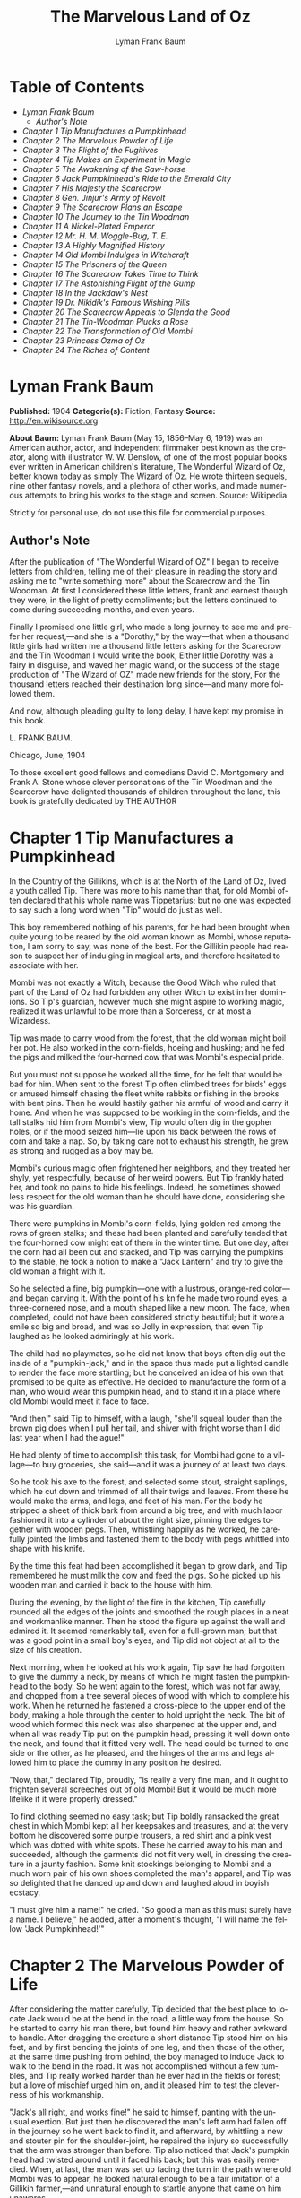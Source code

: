 #+LANGUAGE: en
#+AUTHOR: Lyman Frank Baum
#+TITLE: The Marvelous Land of Oz

* Table of Contents
  -  [[Lyman Frank Baum][Lyman Frank Baum]]
    -  [[Author's Note][Author's Note]]
  -  [[Chapter 1 Tip Manufactures a Pumpkinhead][Chapter 1 Tip Manufactures a Pumpkinhead]]
  -  [[Chapter 2 The Marvelous Powder of Life][Chapter 2 The Marvelous Powder of Life]]
  -  [[Chapter 3 The Flight of the Fugitives][Chapter 3 The Flight of the Fugitives]]
  -  [[Chapter 4 Tip Makes an Experiment in Magic][Chapter 4 Tip Makes an Experiment in Magic]]
  -  [[Chapter 5 The Awakening of the Saw-horse][Chapter 5 The Awakening of the Saw-horse]]
  -  [[Chapter 6 Jack Pumpkinhead's Ride to the Emerald City][Chapter 6 Jack Pumpkinhead's Ride to the Emerald City]]
  -  [[Chapter 7 His Majesty the Scarecrow][Chapter 7 His Majesty the Scarecrow]]
  -  [[Chapter 8 Gen. Jinjur's Army of Revolt][Chapter 8 Gen. Jinjur's Army of Revolt]]
  -  [[Chapter 9 The Scarecrow Plans an Escape][Chapter 9 The Scarecrow Plans an Escape]]
  -  [[Chapter 10 The Journey to the Tin Woodman][Chapter 10 The Journey to the Tin Woodman]]
  -  [[Chapter 11 A Nickel-Plated Emperor][Chapter 11 A Nickel-Plated Emperor]]
  -  [[Chapter 12 Mr. H. M. Woggle-Bug, T. E.][Chapter 12 Mr. H. M. Woggle-Bug, T. E.]]
  -  [[Chapter 13 A Highly Magnified History][Chapter 13 A Highly Magnified History]]
  -  [[Chapter 14 Old Mombi Indulges in Witchcraft][Chapter 14 Old Mombi Indulges in Witchcraft]]
  -  [[Chapter 15 The Prisoners of the Queen][Chapter 15 The Prisoners of the Queen]]
  -  [[Chapter 16 The Scarecrow Takes Time to Think][Chapter 16 The Scarecrow Takes Time to Think]]
  -  [[Chapter 17 The Astonishing Flight of the Gump][Chapter 17 The Astonishing Flight of the Gump]]
  -  [[Chapter 18 In the Jackdaw's Nest][Chapter 18 In the Jackdaw's Nest]]
  -  [[Chapter 19 Dr. Nikidik's Famous Wishing Pills][Chapter 19 Dr. Nikidik's Famous Wishing Pills]]
  -  [[Chapter 20 The Scarecrow Appeals to Glenda the Good][Chapter 20 The Scarecrow Appeals to Glenda the Good]]
  -  [[Chapter 21 The Tin-Woodman Plucks a Rose][Chapter 21 The Tin-Woodman Plucks a Rose]]
  -  [[Chapter 22 The Transformation of Old Mombi][Chapter 22 The Transformation of Old Mombi]]
  -  [[Chapter 23 Princess Ozma of Oz][Chapter 23 Princess Ozma of Oz]]
  -  [[Chapter 24 The Riches of Content][Chapter 24 The Riches of Content]]

* Lyman Frank Baum
  *Published:* 1904
  *Categorie(s):* Fiction, Fantasy
  *Source:* http://en.wikisource.org


  *About Baum:*
  Lyman Frank Baum (May 15, 1856--May 6, 1919) was an American author,
  actor, and independent filmmaker best known as the creator, along with
  illustrator W. W. Denslow, of one of the most popular books ever written
  in American children's literature, The Wonderful Wizard of Oz, better
  known today as simply The Wizard of Oz. He wrote thirteen sequels, nine
  other fantasy novels, and a plethora of other works, and made numerous
  attempts to bring his works to the stage and screen. Source: Wikipedia

  Strictly for personal use, do not use this file for commercial purposes.

** Author's Note

   After the publication of "The Wonderful Wizard of OZ" I began to receive
   letters from children, telling me of their pleasure in reading the story
   and asking me to "write something more" about the Scarecrow and the Tin
   Woodman. At first I considered these little letters, frank and earnest
   though they were, in the light of pretty compliments; but the letters
   continued to come during succeeding months, and even years.

   Finally I promised one little girl, who made a long journey to see me
   and prefer her request,---and she is a "Dorothy," by the way---that when
   a thousand little girls had written me a thousand little letters asking
   for the Scarecrow and the Tin Woodman I would write the book, Either
   little Dorothy was a fairy in disguise, and waved her magic wand, or the
   success of the stage production of "The Wizard of OZ" made new friends
   for the story, For the thousand letters reached their destination long
   since---and many more followed them.

   And now, although pleading guilty to long delay, I have kept my promise
   in this book.

   L. FRANK BAUM.

   Chicago, June, 1904


   To those excellent good fellows and comedians David C. Montgomery and
   Frank A. Stone whose clever personations of the Tin Woodman and the
   Scarecrow have delighted thousands of children throughout the land, this
   book is gratefully dedicated by THE AUTHOR

* Chapter 1 Tip Manufactures a Pumpkinhead

  In the Country of the Gillikins, which is at the North of the Land of
  Oz, lived a youth called Tip. There was more to his name than that, for
  old Mombi often declared that his whole name was Tippetarius; but no one
  was expected to say such a long word when "Tip" would do just as well.

  This boy remembered nothing of his parents, for he had been brought when
  quite young to be reared by the old woman known as Mombi, whose
  reputation, I am sorry to say, was none of the best. For the Gillikin
  people had reason to suspect her of indulging in magical arts, and
  therefore hesitated to associate with her.

  Mombi was not exactly a Witch, because the Good Witch who ruled that
  part of the Land of Oz had forbidden any other Witch to exist in her
  dominions. So Tip's guardian, however much she might aspire to working
  magic, realized it was unlawful to be more than a Sorceress, or at most
  a Wizardess.

  Tip was made to carry wood from the forest, that the old woman might
  boil her pot. He also worked in the corn-fields, hoeing and husking; and
  he fed the pigs and milked the four-horned cow that was Mombi's especial
  pride.

  But you must not suppose he worked all the time, for he felt that would
  be bad for him. When sent to the forest Tip often climbed trees for
  birds' eggs or amused himself chasing the fleet white rabbits or fishing
  in the brooks with bent pins. Then he would hastily gather his armful of
  wood and carry it home. And when he was supposed to be working in the
  corn-fields, and the tall stalks hid him from Mombi's view, Tip would
  often dig in the gopher holes, or if the mood seized him---lie upon his
  back between the rows of corn and take a nap. So, by taking care not to
  exhaust his strength, he grew as strong and rugged as a boy may be.

  Mombi's curious magic often frightened her neighbors, and they treated
  her shyly, yet respectfully, because of her weird powers. But Tip
  frankly hated her, and took no pains to hide his feelings. Indeed, he
  sometimes showed less respect for the old woman than he should have
  done, considering she was his guardian.

  There were pumpkins in Mombi's corn-fields, lying golden red among the
  rows of green stalks; and these had been planted and carefully tended
  that the four-horned cow might eat of them in the winter time. But one
  day, after the corn had all been cut and stacked, and Tip was carrying
  the pumpkins to the stable, he took a notion to make a "Jack Lantern"
  and try to give the old woman a fright with it.

  So he selected a fine, big pumpkin---one with a lustrous, orange-red
  color---and began carving it. With the point of his knife he made two
  round eyes, a three-cornered nose, and a mouth shaped like a new moon.
  The face, when completed, could not have been considered strictly
  beautiful; but it wore a smile so big and broad, and was so Jolly in
  expression, that even Tip laughed as he looked admiringly at his work.

  The child had no playmates, so he did not know that boys often dig out
  the inside of a "pumpkin-jack," and in the space thus made put a lighted
  candle to render the face more startling; but he conceived an idea of
  his own that promised to be quite as effective. He decided to
  manufacture the form of a man, who would wear this pumpkin head, and to
  stand it in a place where old Mombi would meet it face to face.

  "And then," said Tip to himself, with a laugh, "she'll squeal louder
  than the brown pig does when I pull her tail, and shiver with fright
  worse than I did last year when I had the ague!"

  He had plenty of time to accomplish this task, for Mombi had gone to a
  village---to buy groceries, she said---and it was a journey of at least
  two days.

  So he took his axe to the forest, and selected some stout, straight
  saplings, which he cut down and trimmed of all their twigs and leaves.
  From these he would make the arms, and legs, and feet of his man. For
  the body he stripped a sheet of thick bark from around a big tree, and
  with much labor fashioned it into a cylinder of about the right size,
  pinning the edges together with wooden pegs. Then, whistling happily as
  he worked, he carefully jointed the limbs and fastened them to the body
  with pegs whittled into shape with his knife.

  By the time this feat had been accomplished it began to grow dark, and
  Tip remembered he must milk the cow and feed the pigs. So he picked up
  his wooden man and carried it back to the house with him.

  During the evening, by the light of the fire in the kitchen, Tip
  carefully rounded all the edges of the joints and smoothed the rough
  places in a neat and workmanlike manner. Then he stood the figure up
  against the wall and admired it. It seemed remarkably tall, even for a
  full-grown man; but that was a good point in a small boy's eyes, and Tip
  did not object at all to the size of his creation.

  Next morning, when he looked at his work again, Tip saw he had forgotten
  to give the dummy a neck, by means of which he might fasten the
  pumpkinhead to the body. So he went again to the forest, which was not
  far away, and chopped from a tree several pieces of wood with which to
  complete his work. When he returned he fastened a cross-piece to the
  upper end of the body, making a hole through the center to hold upright
  the neck. The bit of wood which formed this neck was also sharpened at
  the upper end, and when all was ready Tip put on the pumpkin head,
  pressing it well down onto the neck, and found that it fitted very well.
  The head could be turned to one side or the other, as he pleased, and
  the hinges of the arms and legs allowed him to place the dummy in any
  position he desired.

  "Now, that," declared Tip, proudly, "is really a very fine man, and it
  ought to frighten several screeches out of old Mombi! But it would be
  much more lifelike if it were properly dressed."

  To find clothing seemed no easy task; but Tip boldly ransacked the great
  chest in which Mombi kept all her keepsakes and treasures, and at the
  very bottom he discovered some purple trousers, a red shirt and a pink
  vest which was dotted with white spots. These he carried away to his man
  and succeeded, although the garments did not fit very well, in dressing
  the creature in a jaunty fashion. Some knit stockings belonging to Mombi
  and a much worn pair of his own shoes completed the man's apparel, and
  Tip was so delighted that he danced up and down and laughed aloud in
  boyish ecstacy.

  "I must give him a name!" he cried. "So good a man as this must surely
  have a name. I believe," he added, after a moment's thought, "I will
  name the fellow 'Jack Pumpkinhead!'"

* Chapter 2 The Marvelous Powder of Life

  After considering the matter carefully, Tip decided that the best place
  to locate Jack would be at the bend in the road, a little way from the
  house. So he started to carry his man there, but found him heavy and
  rather awkward to handle. After dragging the creature a short distance
  Tip stood him on his feet, and by first bending the joints of one leg,
  and then those of the other, at the same time pushing from behind, the
  boy managed to induce Jack to walk to the bend in the road. It was not
  accomplished without a few tumbles, and Tip really worked harder than he
  ever had in the fields or forest; but a love of mischief urged him on,
  and it pleased him to test the cleverness of his workmanship.

  "Jack's all right, and works fine!" he said to himself, panting with the
  unusual exertion. But just then he discovered the man's left arm had
  fallen off in the journey so he went back to find it, and afterward, by
  whittling a new and stouter pin for the shoulder-joint, he repaired the
  injury so successfully that the arm was stronger than before. Tip also
  noticed that Jack's pumpkin head had twisted around until it faced his
  back; but this was easily remedied. When, at last, the man was set up
  facing the turn in the path where old Mombi was to appear, he looked
  natural enough to be a fair imitation of a Gillikin farmer,---and
  unnatural enough to startle anyone that came on him unawares.

  As it was yet too early in the day to expect the old woman to return
  home, Tip went down into the valley below the farm-house and began to
  gather nuts from the trees that grew there.

  However, old Mombi returned earlier than usual. She had met a crooked
  wizard who resided in a lonely cave in the mountains, and had traded
  several important secrets of magic with him. Having in this way secured
  three new recipes, four magical powders and a selection of herbs of
  wonderful power and potency, she hobbled home as fast as she could, in
  order to test her new sorceries.

  So intent was Mombi on the treasures she had gained that when she turned
  the bend in the road and caught a glimpse of the man, she merely nodded
  and said:

  "Good evening, sir."

  But, a moment after, noting that the person did not move or reply, she
  cast a shrewd glance into his face and discovered his pumpkin head
  elaborately carved by Tip's jack-knife.

  "Heh!" ejaculated Mombi, giving a sort of grunt; "that rascally boy has
  been playing tricks again! Very good! ve---ry good! I'll beat him
  black-and-blue for trying to scare me in this fashion!"

  Angrily she raised her stick to smash in the grinning pumpkin head of
  the dummy; but a sudden thought made her pause, the uplifted stick left
  motionless in the air.

  "Why, here is a good chance to try my new powder!" said she, eagerly.
  "And then I can tell whether that crooked wizard has fairly traded
  secrets, or whether he has fooled me as wickedly as I fooled him."

  So she set down her basket and began fumbling in it for one of the
  precious powders she had obtained.

  While Mombi was thus occupied Tip strolled back, with his pockets full
  of nuts, and discovered the old woman standing beside his man and
  apparently not the least bit frightened by it.

  At first he was generally disappointed; but the next moment he became
  curious to know what Mombi was going to do. So he hid behind a hedge,
  where he could see without being seen, and prepared to watch.

  After some search the woman drew from her basket an old pepper-box, upon
  the faded label of which the wizard had written with a lead-pencil:

  "Powder of Life."

  "Ah---here it is!" she cried, joyfully. "And now let us see if it is
  potent. The stingy wizard didn't give me much of it, but I guess there's
  enough for two or three doses."

  Tip was much surprised when he overheard this speech. Then he saw old
  Mombi raise her arm and sprinkle the powder from the box over the
  pumpkin head of his man Jack. She did this in the same way one would
  pepper a baked potato, and the powder sifted down from Jack's head and
  scattered over the red shirt and pink waistcoat and purple trousers Tip
  had dressed him in, and a portion even fell upon the patched and worn
  shoes.

  Then, putting the pepper-box back into the basket, Mombi lifted her left
  hand, with its little finger pointed upward, and said:

  "Weaugh!"

  Then she lifted her right hand, with the thumb pointed upward, and said:

  "Teaugh!"

  Then she lifted both hands, with all the fingers and thumbs spread out,
  and cried:

  "Peaugh!"

  Jack Pumpkinhead stepped back a pace, at this, and said in a reproachful
  voice:

  "Don't yell like that! Do you think I'm deaf?"

  Old Mombi danced around him, frantic with delight.

  "He lives!" she screamed: "He lives! he lives!"

  Then she threw her stick into the air and caught it as it came down; and
  she hugged herself with both arms, and tried to do a step of a jig; and
  all the time she repeated, rapturously:

  "He lives!---he lives!---he lives!"

  Now you may well suppose that Tip observed all this with amazement.

  At first he was so frightened and horrified that he wanted to run away,
  but his legs trembled and shook so badly that he couldn't. Then it
  struck him as a very funny thing for Jack to come to life, especially as
  the expression on his pumpkin face was so droll and comical it excited
  laughter on the instant. So, recovering from his first fear, Tip began
  to laugh; and the merry peals reached old Mombi's ears and made her
  hobble quickly to the hedge, where she seized Tip's collar and dragged
  him back to where she had left her basket and the pumpkinheaded man.

  "You naughty, sneaking, wicked boy!" she exclaimed, furiously: "I'll
  teach you to spy out my secrets and to make fun of me!"

  "I wasn't making fun of you," protested Tip. "I was laughing at old
  Pumpkinhead! Look at him! Isn't he a picture, though?"

  "I hope you are not reflecting on my personal appearance," said Jack;
  and it was so funny to hear his grave voice, while his face continued to
  wear its jolly smile, that Tip again burst into a peal of laughter.

  Even Mombi was not without a curious interest in the man her magic had
  brought to life; for, after staring at him intently, she presently
  asked:

  "What do you know?"

  "Well, that is hard to tell," replied Jack. "For although I feel that I
  know a tremendous lot, I am not yet aware how much there is in the world
  to find out about. It will take me a little time to discover whether I
  am very wise or very foolish."

  "To be sure," said Mombi, thoughtfully.

  "But what are you going to do with him, now he is alive?" asked Tip,
  wondering.

  "I must think it over," answered Mombi. "But we must get home at once,
  for it is growing dark. Help the Pumpkinhead to walk."

  "Never mind me," said Jack; "I can walk as well as you can. Haven't I
  got legs and feet, and aren't they jointed?"

  "Are they?" asked the woman, turning to Tip.

  "Of course they are; I made 'em myself," returned the boy, with pride.

  So they started for the house, but when they reached the farm yard old
  Mombi led the pumpkin man to the cow stable and shut him up in an empty
  stall, fastening the door securely on the outside.

  "I've got to attend to you, first," she said, nodding her head at Tip.

  Hearing this, the boy became uneasy; for he knew Mombi had a bad and
  revengeful heart, and would not hesitate to do any evil thing.

  They entered the house. It was a round, domeshaped structure, as are
  nearly all the farm houses in the Land of Oz.

  Mombi bade the boy light a candle, while she put her basket in a
  cupboard and hung her cloak on a peg. Tip obeyed quickly, for he was
  afraid of her.

  After the candle had been lighted Mombi ordered him to build a fire in
  the hearth, and while Tip was thus engaged the old woman ate her supper.
  When the flames began to crackle the boy came to her and asked a share
  of the bread and cheese; but Mombi refused him.

  "I'm hungry!" said Tip, in a sulky tone.

  "You won't be hungry long," replied Mombi, with a grim look.

  The boy didn't like this speech, for it sounded like a threat; but he
  happened to remember he had nuts in his pocket, so he cracked some of
  those and ate them while the woman rose, shook the crumbs from her
  apron, and hung above the fire a small black kettle.

  Then she measured out equal parts of milk and vinegar and poured them
  into the kettle. Next she produced several packets of herbs and powders
  and began adding a portion of each to the contents of the kettle.
  Occasionally she would draw near the candle and read from a yellow paper
  the recipe of the mess she was concocting.

  As Tip watched her his uneasiness increased.

  "What is that for?" he asked.

  "For you," returned Mombi, briefly.

  Tip wriggled around upon his stool and stared awhile at the kettle,
  which was beginning to bubble. Then he would glance at the stern and
  wrinkled features of the witch and wish he were any place but in that
  dim and smoky kitchen, where even the shadows cast by the candle upon
  the wall were enough to give one the horrors. So an hour passed away,
  during which the silence was only broken by the bubbling of the pot and
  the hissing of the flames.

  Finally, Tip spoke again.

  "Have I got to drink that stuff?" he asked, nodding toward the pot.

  "Yes," said Mombi.

  "What'll it do to me?" asked Tip.

  "If it's properly made," replied Mombi, "it will change or transform you
  into a marble statue."

  Tip groaned, and wiped the perspiration from his forehead with his
  sleeve.

  "I don't want to be a marble statue!" he protested.

  "That doesn't matter I want you to be one," said the old woman, looking
  at him severely.

  "What use'll I be then?" asked Tip. "There won't be any one to work for
  you."

  "I'll make the Pumpkinhead work for me," said Mombi.

  Again Tip groaned.

  "Why don't you change me into a goat, or a chicken?" he asked,
  anxiously. "You can't do anything with a marble statue."

  "Oh, yes, I can," returned Mombi. "I'm going to plant a flower garden,
  next Spring, and I'll put you in the middle of it, for an ornament. I
  wonder I haven't thought of that before; you've been a bother to me for
  years."

  At this terrible speech Tip felt the beads of perspiration starting all
  over his body, but he sat still and shivered and looked anxiously at the
  kettle.

  "Perhaps it won't work," he mutttered, in a voice that sounded weak and
  discouraged.

  "Oh, I think it will," answered Mombi, cheerfully. "I seldom make a
  mistake."

  Again there was a period of silence a silence so long and gloomy that
  when Mombi finally lifted the kettle from the fire it was close to
  midnight.

  "You cannot drink it until it has become quite cold," announced the old
  witch for in spite of the law she had acknowledged practising
  witchcraft. "We must both go to bed now, and at daybreak I will call you
  and at once complete your transformation into a marble statue."

  With this she hobbled into her room, bearing the steaming kettle with
  her, and Tip heard her close and lock the door.

  The boy did not go to bed, as he had been commanded to do, but still sat
  glaring at the embers of the dying fire.

* Chapter 3 The Flight of the Fugitives

  Tip reflected.

  "It's a hard thing, to be a marble statue," he thought, rebelliously,
  "and I'm not going to stand it. For years I've been a bother to her, she
  says; so she's going to get rid of me. Well, there's an easier way than
  to become a statue. No boy could have any fun forever standing in the
  middle of a flower garden! I'll run away, that's what I'll do---and I
  may as well go before she makes me drink that nasty stuff in the
  kettle." He waited until the snores of the old witch announced she was
  fast asleep, and then he arose softly and went to the cupboard to find
  something to eat.

  "No use starting on a journey without food," he decided, searching upon
  the narrow shelves.

  He found some crusts of bread; but he had to look into Mombi's basket to
  find the cheese she had brought from the village. While turning over the
  contents of the basket he came upon the pepper-box which contained the
  "Powder of Life."

  "I may as well take this with me," he thought, "or Mombi'll be using it
  to make more mischief with." So he put the box in his pocket, together
  with the bread and cheese.

  Then he cautiously left the house and latched the door behind him.
  Outside both moon and stars shone brightly, and the night seemed
  peaceful and inviting after the close and ill-smelling kitchen.

  "I'll be glad to get away," said Tip, softly; "for I never did like that
  old woman. I wonder how I ever came to live with her."

  He was walking slowly toward the road when a thought made him pause.

  "I don't like to leave Jack Pumpkinhead to the tender mercies of old
  Mombi," he muttered. "And Jack belongs to me, for I made him even if the
  old witch did bring him to life."

  He retraced his steps to the cow-stable and opened the door of the stall
  where the pumpkin-headed man had been left.

  Jack was standing in the middle of the stall, and by the moonlight Tip
  could see he was smiling just as jovially as ever.

  "Come on!" said the boy, beckoning.

  "Where to?" asked Jack.

  "You'll know as soon as I do," answered Tip, smiling sympathetically
  into the pumpkin face.

  "All we've got to do now is to tramp."

  "Very well," returned Jack, and walked awkwardly out of the stable and
  into the moonlight.

  Tip turned toward the road and the man followed him. Jack walked with a
  sort of limp, and occasionally one of the joints of his legs would turn
  backward, instead of frontwise, almost causing him to tumble. But the
  Pumpkinhead was quick to notice this, and began to take more pains to
  step carefully; so that he met with few accidents.

  Tip led him along the path without stopping an instant. They could not
  go very fast, but they walked steadily; and by the time the moon sank
  away and the sun peeped over the hills they had travelled so great a
  distance that the boy had no reason to fear pursuit from the old witch.
  Moreover, he had turned first into one path, and then into another, so
  that should anyone follow them it would prove very difficult to guess
  which way they had gone, or where to seek them.

  Fairly satisfied that he had escaped---for a time, at least---being
  turned into a marble statue, the boy stopped his companion and seated
  himself upon a rock by the roadside.

  "Let's have some breakfast," he said.

  Jack Pumpkinhead watched Tip curiously, but refused to join in the
  repast. "I don't seem to be made the same way you are," he said.

  "I know you are not," returned Tip; "for I made you."

  "Oh! Did you?" asked Jack.

  "Certainly. And put you together. And carved your eyes and nose and ears
  and mouth," said Tip proudly. "And dressed you."

  Jack looked at his body and limbs critically.

  "It strikes me you made a very good job of it," he remarked.

  "Just so-so," replied Tip, modestly; for he began to see certain defects
  in the construction of his man. "If I'd known we were going to travel
  together I might have been a little more particular."

  "Why, then," said the Pumpkinhead, in a tone that expressed surprise,
  "you must be my creator my parent my father!"

  "Or your inventor," replied the boy with a laugh. "Yes, my son; I really
  believe I am!"

  "Then I owe you obedience," continued the man, "and you owe
  me---support."

  "That's it, exactly", declared Tip, jumping up. "So let us be off."

  "Where are we going?" asked Jack, when they had resumed their journey.

  "I'm not exactly sure," said the boy; "but I believe we are headed
  South, and that will bring us, sooner or later, to the Emerald City."

  "What city is that?" enquired the Pumpkinhead.

  "Why, it's the center of the Land of Oz, and the biggest town in all the
  country. I've never been there, myself, but I've heard all about its
  history. It was built by a mighty and wonderful Wizard named Oz, and
  everything there is of a green color---just as everything in this
  Country of the Gillikins is of a purple color."

  "Is everything here purple?" asked Jack.

  "Of course it is. Can't you see?" returned the boy.

  "I believe I must be color-blind," said the Pumpkinhead, after staring
  about him.

  "Well, the grass is purple, and the trees are purple, and the houses and
  fences are purple," explained Tip. "Even the mud in the roads is purple.
  But in the Emerald City everything is green that is purple here. And in
  the Country of the Munchkins, over at the East, everything is blue; and
  in the South country of the Quadlings everything is red; and in the West
  country of the Winkies, where the Tin Woodman rules, everything is
  yellow."

  "Oh!" said Jack. Then, after a pause, he asked: "Did you say a Tin
  Woodman rules the Winkies?"

  "Yes; he was one of those who helped Dorothy to destroy the Wicked Witch
  of the West, and the Winkies were so grateful that they invited him to
  become their ruler,---just as the people of the Emerald City invited the
  Scarecrow to rule them."

  "Dear me!" said Jack. "I'm getting confused with all this history. Who
  is the Scarecrow?"

  "Another friend of Dorothy's," replied Tip.

  "And who is Dorothy?"

  "She was a girl that came here from Kansas, a place in the big, outside
  World. She got blown to the Land of Oz by a cyclone, and while she was
  here the Scarecrow and the Tin Woodman accompanied her on her travels."

  "And where is she now?" inquired the Pumpkinhead.

  "Glinda the Good, who rules the Quadlings, sent her home again," said
  the boy.

  "Oh. And what became of the Scarecrow?"

  "I told you. He rules the Emerald City," answered Tip.

  "I thought you said it was ruled by a wonderful Wizard," objected Jack,
  seeming more and more confused.

  "Well, so I did. Now, pay attention, and I'll explain it," said Tip,
  speaking slowly and looking the smiling Pumpkinhead squarely in the eye.
  "Dorothy went to the Emerald City to ask the Wizard to send her back to
  Kansas; and the Scarecrow and the Tin Woodman went with her. But the
  Wizard couldn't send her back, because he wasn't so much of a Wizard as
  he might have been. And then they got angry at the Wizard, and
  threatened to expose him; so the Wizard made a big balloon and escaped
  in it, and no one has ever seen him since."

  "Now, that is very interesting history," said Jack, well pleased; "and I
  understand it perfectly all but the explanation."

  "I'm glad you do," responded Tip. "After the Wizard was gone, the people
  of the Emerald City made His Majesty, the Scarecrow, their King; and I
  have heard that he became a very popular ruler."

  "Are we going to see this queer King?" asked Jack, with interest.

  "I think we may as well," replied the boy; "unless you have something
  better to do."

  "Oh, no, dear father," said the Pumpkinhead. "I am quite willing to go
  wherever you please."

* Chapter 4 Tip Makes an Experiment in Magic

  The boy, small and rather delicate in appearance seemed somewhat
  embarrassed at being called "father" by the tall, awkward, pumpkinheaded
  man, but to deny the relationship would involve another long and tedious
  explanation; so he changed the subject by asking, abruptly:

  "Are you tired?"

  "Of course not!" replied the other. "But," he continued, after a pause,
  "it is quite certain I shall wear out my wooden joints if I keep on
  walking."

  Tip reflected, as they journeyed on, that this was true. He began to
  regret that he had not constructed the wooden limbs more carefully and
  substantially. Yet how could he ever have guessed that the man he had
  made merely to scare old Mombi with would be brought to life by means of
  a magical powder contained in an old pepper-box?

  So he ceased to reproach himself, and began to think how he might yet
  remedy the deficiencies of Jack's weak joints.

  While thus engaged they came to the edge of a wood, and the boy sat down
  to rest upon an old sawhorse that some woodcutter had left there.

  "Why don't you sit down?" he asked the Pumpkinhead.

  "Won't it strain my joints?" inquired the other.

  "Of course not. It'll rest them," declared the boy.

  So Jack tried to sit down; but as soon as he bent his joints farther
  than usual they gave way altogether, and he came clattering to the
  ground with such a crash that Tip feared he was entirely ruined.

  He rushed to the man, lifted him to his feet, straightened his arms and
  legs, and felt of his head to see if by chance it had become cracked.
  But Jack seemed to be in pretty good shape, after all, and Tip said to
  him:

  "I guess you'd better remain standing, hereafter. It seems the safest
  way."

  "Very well, dear father." just as you say, replied the smiling Jack, who
  had been in no wise confused by his tumble.

  Tip sat down again. Presently the Pumpkinhead asked:

  "What is that thing you are sitting on?"

  "Oh, this is a horse," replied the boy, carelessly.

  "What is a horse?" demanded Jack.

  "A horse? Why, there are two kinds of horses," returned Tip, slightly
  puzzled how to explain. "One kind of horse is alive, and has four legs
  and a head and a tail. And people ride upon its back."

  "I understand," said Jack, cheerfully "That's the kind of horse you are
  now sitting on."

  "No, it isn't," answered Tip, promptly.

  "Why not? That one has four legs, and a head, and a tail." Tip looked at
  the saw-horse more carefully, and found that the Pumpkinhead was right.
  The body had been formed from a tree-trunk, and a branch had been left
  sticking up at one end that looked very much like a tail. In the other
  end were two big knots that resembled eyes, and a place had been chopped
  away that might easily be mistaken for the horse's mouth. As for the
  legs, they were four straight limbs cut from trees and stuck fast into
  the body, being spread wide apart so that the saw-horse would stand
  firmly when a log was laid across it to be sawed.

  "This thing resembles a real horse more than I imagined," said Tip,
  trying to explain. "But a real horse is alive, and trots and prances and
  eats oats, while this is nothing more than a dead horse, made of wood,
  and used to saw logs upon."

  "If it were alive, wouldn't it trot, and prance, and eat oats?" inquired
  the Pumpkinhead.

  "It would trot and prance, perhaps; but it wouldn't eat oats," replied
  the boy, laughing at the idea. "And of course it can't ever be alive,
  because it is made of wood."

  "So am I," answered the man.

  Tip looked at him in surprise.

  "Why, so you are!" he exclaimed. "And the magic powder that brought you
  to life is here in my pocket."

  He brought out the pepper box, and eyed it curiously.

  "I wonder," said he, musingly, "if it would bring the saw-horse to
  life."

  "If it would," returned Jack, calmly for nothing seemed to surprise him
  "I could ride on its back, and that would save my joints from wearing
  out."

  "I'll try it!" cried the boy, jumping up. "But I wonder if I can
  remember the words old Mombi said, and the way she held her hands up."

  He thought it over for a minute, and as he had watched carefully from
  the hedge every motion of the old witch, and listened to her words, he
  believed he could repeat exactly what she had said and done.

  So he began by sprinkling some of the magic Powder of Life from the
  pepper-box upon the body of the saw-horse. Then he lifted his left hand,
  with the little finger pointing upward, and said: "Weaugh!"

  "What does that mean, dear father?" asked Jack, curiously.

  "I don't know," answered Tip. Then he lifted his right hand, with the
  thumb pointing upward and said: "Teaugh!"

  "What's that, dear father?" inquired Jack.

  "It means you must keep quiet!" replied the boy, provoked at being
  interrupted at so important a moment.

  "How fast I am learning!" remarked the Pumpkinhead, with his eternal
  smile.

  Tip now lifted both hands above his head, with all the fingers and
  thumbs spread out, and cried in a loud voice: "Peaugh!"

  Immediately the saw-horse moved, stretched its legs, yawned with its
  chopped-out mouth, and shook a few grains of the powder off its back.
  The rest of the powder seemed to have vanished into the body of the
  horse.

  "Good!" called Jack, while the boy looked on in astonishment. "You are a
  very clever sorcerer, dear father!"

* Chapter 5 The Awakening of the Saw-horse

  The Saw-Horse, finding himself alive, seemed even more astonished than
  Tip. He rolled his knotty eyes from side to side, taking a first
  wondering view of the world in which he had now so important an
  existence. Then he tried to look at himself; but he had, indeed, no neck
  to turn; so that in the endeavor to see his body he kept circling around
  and around, without catching even a glimpse of it. His legs were stiff
  and awkward, for there were no knee-joints in them; so that presently he
  bumped against Jack Pumpkinhead and sent that personage tumbling upon
  the moss that lined the roadside.

  Tip became alarmed at this accident, as well as at the persistence of
  the Saw-Horse in prancing around in a circle; so he called out:

  "Whoa! Whoa, there!"

  The Saw-Horse paid no attention whatever to this command, and the next
  instant brought one of his wooden legs down upon Tip's foot so forcibly
  that the boy danced away in pain to a safer distance, from where he
  again yelled:

  "Whoa! Whoa, I say!"

  Jack had now managed to raise himself to a sitting position, and he
  looked at the Saw-Horse with much interest.

  "I don't believe the animal can hear you," he remarked.

  "I shout loud enough, don't I?" answered Tip, angrily.

  "Yes; but the horse has no ears," said the smiling Pumpkinhead.

  "Sure enough!" exclaimed Tip, noting the fact for the first time. "How,
  then, am I going to stop him?"

  But at that instant the Saw-Horse stopped himself, having concluded it
  was impossible to see his own body. He saw Tip, however, and came close
  to the boy to observe him more fully.

  It was really comical to see the creature walk; for it moved the legs on
  its right side together, and those on its left side together, as a
  pacing horse does; and that made its body rock sidewise, like a cradle.

  Tip patted it upon the head, and said "Good boy! Good Boy!" in a coaxing
  tone; and the Saw-Horse pranced away to examine with its bulging eyes
  the form of Jack Pumpkinhead.

  "I must find a halter for him," said Tip; and having made a search in
  his pocket he produced a roll of strong cord. Unwinding this, he
  approached the Saw-Horse and tied the cord around its neck, afterward
  fastening the other end to a large tree. The Saw-Horse, not
  understanding the action, stepped backward and snapped the string
  easily; but it made no attempt to run away.

  "He's stronger than I thought," said the boy, "and rather obstinate,
  too."

  "Why don't you make him some ears?" asked Jack. "Then you can tell him
  what to do."

  "That's a splendid idea!" said Tip. "How did you happen to think of it?"

  "Why, I didn't think of it," answered the Pumpkinhead; "I didn't need
  to, for it's the simplest and easiest thing to do."

  So Tip got out his knife and fashioned some ears out of the bark of a
  small tree.

  "I mustn't make them too big," he said, as he whittled, "or our horse
  would become a donkey."

  "How is that?" inquired Jack, from the roadside.

  "Why, a horse has bigger ears than a man; and a donkey has bigger ears
  than a horse," explained Tip.

  "Then, if my ears were longer, would I be a horse?" asked Jack.

  "My friend," said Tip, gravely, "you'll never be anything but a
  Pumpkinhead, no matter how big your ears are."

  "Oh," returned Jack, nodding; "I think I understand."

  "If you do, you're a wonder," remarked the boy "but there's no harm in
  thinking you understand. I guess these ears are ready now. Will you hold
  the horse while I stick them on?"

  "Certainly, if you'll help me up," said Jack.

  So Tip raised him to his feet, and the Pumpkinhead went to the horse and
  held its head while the boy bored two holes in it with his knife-blade
  and inserted the ears.

  "They make him look very handsome," said Jack, admiringly.

  But those words, spoken close to the Saw-Horse, and being the first
  sounds he had ever heard, so startled the animal that he made a bound
  forward and tumbled Tip on one side and Jack on the other. Then he
  continued to rush forward as if frightened by the clatter of his own
  foot-steps.

  "Whoa!" shouted Tip, picking himself up; "whoa! you idiot whoa!" The
  Saw-Horse would probably have paid no attention to this, but just then
  it stepped a leg into a gopher-hole and stumbled head-over-heels to the
  ground, where it lay upon its back, frantically waving its four legs in
  the air.

  Tip ran up to it.

  "You're a nice sort of a horse, I must say!" he exclaimed. "Why didn't
  you stop when I yelled 'whoa?'"

  "Does 'whoa' mean to stop?" asked the Saw-Horse, in a surprised voice,
  as it rolled its eyes upward to look at the boy.

  "Of course it does," answered Tip.

  "And a hole in the ground means to stop, also, doesn't it?" continued
  the horse.

  "To be sure; unless you step over it," said Tip.

  "What a strange place this is," the creature exclaimed, as if amazed.
  "What am I doing here, anyway?"

  "Why, I've brought you to life," answered the boy "but it won't hurt you
  any, if you mind me and do as I tell you."

  "Then I will do as you tell me," replied the Saw-Horse, humbly. "But
  what happened to me, a moment ago? I don't seem to be just right,
  someway."

  "You're upside down," explained Tip. "But just keep those legs still a
  minute and I'll set you right side up again."

  "How many sides have I?" asked the creature, wonderingly.

  "Several," said Tip, briefly. "But do keep those legs still."

  The Saw-Horse now became quiet, and held its legs rigid; so that Tip,
  after several efforts, was able to roll him over and set him upright.

  "Ah, I seem all right now," said the queer animal, with a sigh.

  "One of your ears is broken," Tip announced, after a careful
  examination. "I'll have to make a new one."

  Then he led the Saw-Horse back to where Jack was vainly struggling to
  regain his feet, and after assisting the Pumpkinhead to stand upright
  Tip whittled out a new ear and fastened it to the horse's head.

  "Now," said he, addressing his steed, "pay attention to what I'm going
  to tell you. 'Whoa!' means to stop; 'Get-Up!' means to walk forward;
  'Trot!' means to go as fast as you can. Understand?"

  "I believe I do," returned the horse.

  "Very good. We are all going on a journey to the Emerald City, to see
  His Majesty, the Scarecrow; and Jack Pumpkinhead is going to ride on
  your back, so he won't wear out his joints."

  "I don't mind," said the Saw-Horse. "Anything that suits you suits me."

  Then Tip assisted Jack to get upon the horse.

  "Hold on tight," he cautioned, "or you may fall off and crack your
  pumpkin head."

  "That would be horrible!" said Jack, with a shudder. "What shall I hold
  on to?"

  "Why, hold on to his ears," replied Tip, after a moment's hesitation.

  "Don't do that!" remonstrated the Saw-Horse; "for then I can't hear."

  That seemed reasonable, so Tip tried to think of something else.

  "I'll fix it!" said he, at length. He went into the wood and cut a short
  length of limb from a young, stout tree. One end of this he sharpened to
  a point, and then he dug a hole in the back of the Saw-Horse, just
  behind its head. Next he brought a piece of rock from the road and
  hammered the post firmly into the animal's back.

  "Stop! Stop!" shouted the horse; "you're jarring me terribly."

  "Does it hurt?" asked the boy.

  "Not exactly hurt," answered the animal; "but it makes me quite nervous
  to be jarred."

  "Well, it's all over now" said Tip, encouragingly. "Now, Jack, be sure
  to hold fast to this post and then you can't fall off and get smashed."

  So Jack held on tight, and Tip said to the horse:

  "Get up."

  The obedient creature at once walked forward, rocking from side to side
  as he raised his feet from the ground.

  Tip walked beside the Saw-Horse, quite content with this addition to
  their party. Presently he began to whistle.

  "What does that sound mean?" asked the horse.

  "Don't pay any attention to it," said Tip. "I'm just whistling, and that
  only means I'm pretty well satisfied."

  "I'd whistle myself, if I could push my lips together," remarked Jack.
  "I fear, dear father, that in some respects I am sadly lacking."

  After journeying on for some distance the narrow path they were
  following turned into a broad roadway, paved with yellow brick. By the
  side of the road Tip noticed a sign-post that read:

  "NINE MILES TO THE EMERALD CITY."

  But it was now growing dark, so he decided to camp for the night by the
  roadside and to resume the journey next morning by daybreak. He led the
  Saw-Horse to a grassy mound upon which grew several bushy trees, and
  carefully assisted the Pumpkinhead to alight.

  "I think I'll lay you upon the ground, overnight," said the boy. "You
  will be safer that way."

  "How about me?" asked the Saw-Horse.

  "It won't hurt you to stand," replied Tip; "and, as you can't sleep, you
  may as well watch out and see that no one comes near to disturb us."

  Then the boy stretched himself upon the grass beside the Pumpkinhead,
  and being greatly wearied by the journey was soon fast asleep.

* Chapter 6 Jack Pumpkinhead's Ride to the Emerald City

  At daybreak Tip was awakened by the Pumpkinhead. He rubbed the sleep
  from his eyes, bathed in a little brook, and then ate a portion of his
  bread and cheese. Having thus prepared for a new day the boy said:

  "Let us start at once. Nine miles is quite a distance, but we ought to
  reach the Emerald City by noon if no accidents happen." So the
  Pumpkinhead was again perched upon the back of the Saw-Horse and the
  journey was resumed.

  Tip noticed that the purple tint of the grass and trees had now faded to
  a dull lavender, and before long this lavender appeared to take on a
  greenish tinge that gradually brightened as they drew nearer to the
  great City where the Scarecrow ruled.

  The little party had traveled but a short two miles upon their way when
  the road of yellow brick was parted by a broad and swift river. Tip was
  puzzled how to cross over; but after a time he discovered a man in a
  ferry-boat approaching from the other side of the stream.

  When the man reached the bank Tip asked:

  "Will you row us to the other side?"

  "Yes, if you have money," returned the ferryman, whose face looked cross
  and disagreeable.

  "But I have no money," said Tip.

  "None at all?" inquired the man.

  "None at all," answered the boy.

  "Then I'll not break my back rowing you over," said the ferryman,
  decidedly.

  "What a nice man!" remarked the Pumpkinhead, smilingly.

  The ferryman stared at him, but made no reply. Tip was trying to think,
  for it was a great disappointment to him to find his journey so suddenly
  brought to an end.

  "I must certainly get to the Emerald City," he said to the boatman; "but
  how can I cross the river if you do not take me?"

  The man laughed, and it was not a nice laugh.

  "That wooden horse will float," said he; "and you can ride him across.
  As for the pumpkinheaded loon who accompanies you, let him sink or swim
  it won't matter greatly which."

  "Don't worry about me," said Jack, smiling pleasantly upon the crabbed
  ferryman; "I'm sure I ought to float beautifully."

  Tip thought the experiment was worth making, and the Saw-Horse, who did
  not know what danger meant, offered no objections whatever. So the boy
  led it down into the water and climbed upon its back. Jack also waded in
  up to his knees and grasped the tail of the horse so that he might keep
  his pumpkin head above the water.

  "Now," said Tip, instructing the Saw-Horse, "if you wiggle your legs you
  will probably swim; and if you swim we shall probably reach the other
  side."

  The Saw-Horse at once began to wiggle its legs, which acted as oars and
  moved the adventurers slowly across the river to the opposite side. So
  successful was the trip that presently they were climbing, wet and
  dripping, up the grassy bank.

  Tip's trouser-legs and shoes were thoroughly soaked; but the Saw-Horse
  had floated so perfectly that from his knees up the boy was entirely
  dry. As for the Pumpkinhead, every stitch of his gorgeous clothing
  dripped water.

  "The sun will soon dry us," said Tip "and, anyhow, we are now safely
  across, in spite of the ferryman, and can continue our journey."

  "I didn't mind swimming, at all," remarked the horse.

  "Nor did I," added Jack.

  They soon regained the road of yellow brick, which proved to be a
  continuation of the road they had left on the other side, and then Tip
  once more mounted the Pumpkinhead upon the back of the Saw-Horse.

  "If you ride fast," said he, "the wind will help to dry your clothing. I
  will hold on to the horse's tail and run after you. In this way we all
  will become dry in a very short time."

  "Then the horse must step lively," said Jack.

  "I'll do my best," returned the Saw-Horse, cheerfully.

  Tip grasped the end of the branch that served as tail to the Saw-Horse,
  and called loudly: "Get-up!"

  The horse started at a good pace, and Tip followed behind. Then he
  decided they could go faster, so he shouted: "Trot!"

  Now, the Saw-Horse remembered that this word was the command to go as
  fast as he could; so he began rocking along the road at a tremendous
  pace, and Tip had hard work---running faster than he ever had before in
  his life---to keep his feet.

  Soon he was out of breath, and although he wanted to call "Whoa!" to the
  horse, he found he could not get the word out of his throat. Then the
  end of the tail he was clutching, being nothing more than a dead branch,
  suddenly broke away, and the next minute the boy was rolling in the dust
  of the road, while the horse and its pumpkin-headed rider dashed on and
  quickly disappeared in the distance.

  By the time Tip had picked himself up and cleared the dust from his
  throat so he could say "Whoa!" there was no further need of saying it,
  for the horse was long since out of sight.

  So he did the only sensible thing he could do. He sat down and took a
  good rest, and afterward began walking along the road.

  "Some time I will surely overtake them," he reflected; "for the road
  will end at the gates of the Emerald City, and they can go no further
  than that."

  Meantime Jack was holding fast to the post and the Saw-Horse was tearing
  along the road like a racer. Neither of them knew Tip was left behind,
  for the Pumpkinhead did not look around and the Saw-Horse couldn't.

  As he rode, Jack noticed that the grass and trees had become a bright
  emerald-green in color, so he guessed they were nearing the Emerald City
  even before the tall spires and domes came into sight.

  At length a high wall of green stone, studded thick with emeralds,
  loomed up before them; and fearing the Saw-Horse would not know enough
  to stop and so might smash them both against this wall, Jack ventured to
  cry "Whoa!" as loud as he could.

  So suddenly did the horse obey that had it not been for his post Jack
  would have been pitched off head foremost, and his beautiful face
  ruined.

  "That was a fast ride, dear father!" he exclaimed; and then, hearing no
  reply, he turned around and discovered for the first time that Tip was
  not there.

  This apparent desertion puzzled the Pumpkinhead, and made him uneasy.
  And while he was wondering what had become of the boy, and what he ought
  to do next under such trying circumstances, the gateway in the green
  wall opened and a man came out.

  This man was short and round, with a fat face that seemed remarkably
  good-natured. He was clothed all in green and wore a high, peaked green
  hat upon his head and green spectacles over his eyes. Bowing before the
  Pumpkinhead he said:

  "I am the Guardian of the Gates of the Emerald City. May I inquire who
  you are, and what is your business?"

  "My name is Jack Pumpkinhead," returned the other, smilingly; "but as to
  my business, I haven't the least idea in the world what it is."

  The Guardian of the Gates looked surprised, and shook his head as if
  dissatisfied with the reply.

  "What are you, a man or a pumpkin?" he asked, politely.

  "Both, if you please," answered Jack.

  "And this wooden horse---is it alive?" questioned the Guardian.

  The horse rolled one knotty eye upward and winked at Jack. Then it gave
  a prance and brought one leg down on the Guardian's toes.

  "Ouch!" cried the man; "I'm sorry I asked that question. But the answer
  is most convincing. Have you any errand, sir, in the Emerald City?"

  "It seems to me that I have," replied the Pumpkinhead, seriously; "but I
  cannot think what it is. My father knows all about it, but he is not
  here."

  "This is a strange affair very strange!" declared the Guardian. "But you
  seem harmless. Folks do not smile so delightfully when they mean
  mischief."

  "As for that," said Jack, "I cannot help my smile, for it is carved on
  my face with a jack-knife."

  "Well, come with me into my room," resumed the Guardian, "and I will see
  what can be done for you."

  So Jack rode the Saw-Horse through the gateway into a little room built
  into the wall. The Guardian pulled a bell-cord, and presently a very
  tall soldier---clothed in a green uniform---entered from the opposite
  door. This soldier carried a long green gun over his shoulder and had
  lovely green whiskers that fell quite to his knees. The Guardian at once
  addressed him, saying:

  "Here is a strange gentleman who doesn't know why he has come to the
  Emerald City, or what he wants. Tell me, what shall we do with him?"

  The Soldier with the Green Whiskers looked at Jack with much care and
  curiosity. Finally he shook his head so positively that little waves
  rippled down his whiskers, and then he said:

  "I must take him to His Majesty, the Scarecrow."

  "But what will His Majesty, the Scarecrow, do with him?" asked the
  Guardian of the Gates.

  "That is His Majesty's business," returned the soldier. "I have troubles
  enough of my own. All outside troubles must be turned over to His
  Majesty. So put the spectacles on this fellow, and I'll take him to the
  royal palace."

  So the Guardian opened a big box of spectacles and tried to fit a pair
  to Jack's great round eyes.

  "I haven't a pair in stock that will really cover those eyes up," said
  the little man, with a sigh; "and your head is so big that I shall be
  obliged to tie the spectacles on."

  "But why need I wear spectacles?" asked Jack.

  "It's the fashion here," said the Soldier, "and they will keep you from
  being blinded by the glitter and glare of the gorgeous Emerald City."

  "Oh!" exclaimed Jack. "Tie them on, by all means. I don't wish to be
  blinded."

  "Nor I!" broke in the Saw-Horse; so a pair of green spectacles was
  quickly fastened over the bulging knots that served it for eyes.

  Then the Soldier with the Green Whiskers led them through the inner gate
  and they at once found themselves in the main street of the magnificent
  Emerald City.

  Sparkling green gems ornamented the fronts of the beautiful houses and
  the towers and turrets were all faced with emeralds. Even the green
  marble pavement glittered with precious stones, and it was indeed a
  grand and marvelous sight to one who beheld it for the first time.

  However, the Pumpkinhead and the Saw-Horse, knowing nothing of wealth
  and beauty, paid little attention to the wonderful sights they saw
  through their green spectacles. They calmly followed after the green
  soldier and scarcely noticed the crowds of green people who stared at
  them in surprise. When a green dog ran out and barked at them the
  Saw-Horse promptly kicked at it with its wooden leg and sent the little
  animal howling into one of the houses; but nothing more serious than
  this happened to interrupt their progress to the royal palace.

  The Pumpkinhead wanted to ride up the green marble steps and straight
  into the Scarecrow's presence; but the soldier would not permit that. So
  Jack dismounted, with much difficulty, and a servant led the Saw-Horse
  around to the rear while the Soldier with the Green Whiskers escorted
  the Pumpkinhead into the palace, by the front entrance.

  The stranger was left in a handsomely furnished waiting room while the
  soldier went to announce him. It so happened that at this hour His
  Majesty was at leisure and greatly bored for want of something to do, so
  he ordered his visitor to be shown at once into his throne room.

  Jack felt no fear or embarrassment at meeting the ruler of this
  magnificent city, for he was entirely ignorant of all worldly customs.
  But when he entered the room and saw for the first time His Majesty the
  Scarecrow seated upon his glittering throne, he stopped short in
  amazement.

* Chapter 7 His Majesty the Scarecrow

  I suppose every reader of this book knows what a scarecrow is; but Jack
  Pumpkinhead, never having seen such a creation, was more surprised at
  meeting the remarkable King of the Emerald City than by any other one
  experience of his brief life.

  His Majesty the Scarecrow was dressed in a suit of faded blue clothes,
  and his head was merely a small sack stuffed with straw, upon which
  eyes, ears, a nose and a mouth had been rudely painted to represent a
  face. The clothes were also stuffed with straw, and that so unevenly or
  carelessly that his Majesty's legs and arms seemed more bumpy than was
  necessary. Upon his hands were gloves with long fingers, and these were
  padded with cotton. Wisps of straw stuck out from the monarch's coat and
  also from his neck and boot-tops. Upon his head he wore a heavy golden
  crown set thick with sparkling jewels, and the weight of this crown
  caused his brow to sag in wrinkles, giving a thoughtful expression to
  the painted face. Indeed, the crown alone betokened majesty; in all else
  the, Scarecrow King was but a simple scarecrow---flimsy, awkward, and
  unsubstantial.

  But if the strange appearance of his Majesty the Scarecrow seemed
  startling to Jack, no less wonderful was the form of the Pumpkinhead to
  the Scarecrow. The purple trousers and pink waistcoat and red shirt hung
  loosely over the wooden joints Tip had manufactured, and the carved face
  on the pumpkin grinned perpetually, as if its wearer considered life the
  jolliest thing imaginable.

  At first, indeed, His Majesty thought his queer visitor was laughing at
  him, and was inclined to resent such a liberty; but it was not without
  reason that the Scarecrow had attained the reputation of being the
  wisest personage in the Land of Oz. He made a more careful examination
  of his visitor, and soon discovered that Jack's features were carved
  into a smile and that he could not look grave if he wished to.

  The King was the first to speak. After regarding Jack for some minutes
  he said, in a tone of wonder:

  "Where on earth did you come from, and how do you happen to be alive?"

  "I beg your Majesty's pardon," returned the Pumpkinhead; "but I do not
  understand you."

  "What don't you understand?" asked the Scarecrow.

  "Why, I don't understand your language. You see, I came from the Country
  of the Gillikins, so that I am a foreigner."

  "Ah, to be sure!" exclaimed the Scarecrow. "I myself speak the language
  of the Munchkins, which is also the language of the Emerald City. But
  you, I suppose, speak the language of the Pumpkinheads?"

  "Exactly so, your Majesty" replied the other, bowing; "so it will be
  impossible for us to understand one another."

  "That is unfortunate, certainly," said the Scarecrow, thoughtfully. "We
  must have an interpreter."

  "What is an interpreter?" asked Jack.

  "A person who understands both my language and your own. When I say
  anything, the interpreter can tell you what I mean; and when you say
  anything the interpreter can tell me what you mean. For the interpreter
  can speak both languages as well as understand them."

  "That is certainly clever," said Jack, greatly pleased at finding so
  simple a way out of the difficulty.

  So the Scarecrow commanded the Soldier with the Green Whiskers to search
  among his people until he found one who understood the language of the
  Gillikins as well as the language of the Emerald City, and to bring that
  person to him at once.

  When the Soldier had departed the Scarecrow said:

  "Won't you take a chair while we are waiting?"

  "Your Majesty forgets that I cannot understand you," replied the
  Pumpkinhead. "If you wish me to sit down you must make a sign for me to
  do so." The Scarecrow came down from his throne and rolled an armchair
  to a position behind the Pumpkinhead. Then he gave Jack a sudden push
  that sent him sprawling upon the cushions in so awkward a fashion that
  he doubled up like a jackknife, and had hard work to untangle himself.

  "Did you understand that sign?" asked His Majesty, politely.

  "Perfectly," declared Jack, reaching up his arms to turn his head to the
  front, the pumpkin having twisted around upon the stick that supported
  it.

  "You seem hastily made," remarked the Scarecrow, watching Jack's efforts
  to straighten himself.

  "Not more so than your Majesty," was the frank reply.

  "There is this difference between us," said the Scarecrow, "that whereas
  I will bend, but not break, you will break, but not bend."

  At this moment the soldier returned leading a young girl by the hand.
  She seemed very sweet and modest, having a pretty face and beautiful
  green eyes and hair. A dainty green silk skirt reached to her knees,
  showing silk stockings embroidered with pea-pods, and green satin
  slippers with bunches of lettuce for decorations instead of bows or
  buckles. Upon her silken waist clover leaves were embroidered, and she
  wore a jaunty little jacket trimmed with sparkling emeralds of a uniform
  size.

  "Why, it's little Jellia Jamb!" exclaimed the Scarecrow, as the green
  maiden bowed her pretty head before him. "Do you understand the language
  of the Gillikins, my dear?"

  "Yes, your Majesty," she answered, "for I was born in the North
  Country."

  "Then you shall be our interpreter," said the Scarecrow, "and explain to
  this Pumpkinhead all that I say, and also explain to me all that he
  says. Is this arrangement satisfactory?" he asked, turning toward his
  guest.

  "Very satisfactory indeed," was the reply.

  "Then ask him, to begin with," resumed the Scarecrow, turning to Jellia,
  "what brought him to the Emerald City"

  But instead of this the girl, who had been staring at Jack, said to him:

  "You are certainly a wonderful creature. Who made you?"

  "A boy named Tip," answered Jack.

  "What does he say?" inquired the Scarecrow. "My ears must have deceived
  me. What did he say?"

  "He says that your Majesty's brains seem to have come loose," replied
  the girl, demurely.

  The Scarecrow moved uneasily upon his throne, and felt of his head with
  his left hand.

  "What a fine thing it is to understand two different languages," he
  said, with a perplexed sigh. "Ask him, my dear, if he has any objection
  to being put in jail for insulting the ruler of the Emerald City."

  "I didn't insult you!" protested Jack, indignantly.

  "Tut---tut!" cautioned the Scarecrow "wait, until Jellia translates my
  speech. What have we got an interpreter for, if you break out in this
  rash way?"

  "All right, I'll wait," replied the Pumpkinhead, in a surly
  tone---although his face smiled as genially as ever. "Translate the
  speech, young woman."

  "His Majesty inquires if you are hungry," said Jellia.

  "Oh, not at all!" answered Jack, more pleasantly, "for it is impossible
  for me to eat."

  "It's the same way with me," remarked the Scarecrow. "What did he say,
  Jellia, my dear?"

  "He asked if you were aware that one of your eyes is painted larger than
  the other," said the girl, mischievously.

  "Don't you believe her, your Majesty," cried Jack.

  "Oh, I don't," answered the Scarecrow, calmly. Then, casting a sharp
  look at the girl, he asked:

  "Are you quite certain you understand the languages of both the
  Gillikins and the Munchkins?"

  "Quite certain, your Majesty," said Jellia Jamb, trying hard not to
  laugh in the face of royalty.

  "Then how is it that I seem to understand them myself?" inquired the
  Scarecrow.

  "Because they are one and the same!" declared the girl, now laughing
  merrily. "Does not your Majesty know that in all the land of Oz but one
  language is spoken?"

  "Is it indeed so?" cried the Scarecrow, much relieved to hear this;
  "then I might easily have been my own interpreter!"

  "It was all my fault, your Majesty," said Jack, looking rather foolish,
  "I thought we must surely speak different languages, since we came from
  different countries."

  "This should be a warning to you never to think," returned the
  Scarecrow, severely. "For unless one can think wisely it is better to
  remain a dummy---which you most certainly are."

  "I am!---I surely am!" agreed the Pumpkinhead.

  "It seems to me," continued the Scarecrow, more mildly, "that your
  manufacturer spoiled some good pies to create an indifferent man."

  "I assure your Majesty that I did not ask to be created," answered Jack.

  "Ah! It was the same in my case," said the King, pleasantly. "And so, as
  we differ from all ordinary people, let us become friends."

  "With all my heart!" exclaimed Jack.

  "What! Have you a heart?" asked the Scarecrow, surprised.

  "No; that was only imaginative---I might say, a figure of speech," said
  the other.

  "Well, your most prominent figure seems to be a figure of wood; so I
  must beg you to restrain an imagination which, having no brains, you
  have no right to exercise," suggested the Scarecrow, warningly.

  "To be sure!" said Jack, without in the least comprehending.

  His Majesty then dismissed Jellia Jamb and the Soldier with the Green
  Whiskers, and when they were gone he took his new friend by the arm and
  led him into the courtyard to play a game of quoits.

* Chapter 8 Gen. Jinjur's Army of Revolt

  Tip was so anxious to rejoin his man Jack and the Saw-Horse that he
  walked a full half the distance to the Emerald City without stopping to
  rest. Then he discovered that he was hungry and the crackers and cheese
  he had provided for the Journey had all been eaten.

  While wondering what he should do in this emergency he came upon a girl
  sitting by the roadside. She wore a costume that struck the boy as being
  remarkably brilliant: her silken waist being of emerald green and her
  skirt of four distinct colors---blue in front, yellow at the left side,
  red at the back and purple at the right side. Fastening the waist in
  front were four buttons---the top one blue, the next yellow, a third red
  and the last purple.

  The splendor of this dress was almost barbaric; so Tip was fully
  justified in staring at the gown for some moments before his eyes were
  attracted by the pretty face above it. Yes, the face was pretty enough,
  he decided; but it wore an expression of discontent coupled to a shade
  of defiance or audacity.

  While the boy stared the girl looked upon him calmly. A lunch basket
  stood beside her, and she held a dainty sandwich in one hand and a
  hard-boiled egg in the other, eating with an evident appetite that
  aroused Tip's sympathy.

  He was just about to ask a share of the luncheon when the girl stood up
  and brushed the crumbs from her lap.

  "There!" said she; "it is time for me to go. Carry that basket for me
  and help yourself to its contents if you are hungry."

  Tip seized the basket eagerly and began to eat, following for a time the
  strange girl without bothering to ask questions. She walked along before
  him with swift strides, and there was about her an air of decision and
  importance that led him to suspect she was some great personage.

  Finally, when he had satisfied his hunger, he ran up beside her and
  tried to keep pace with her swift footsteps---a very difficult feat, for
  she was much taller than he, and evidently in a hurry.

  "Thank you very much for the sandwiches," said Tip, as he trotted along.
  "May I ask your name?"

  "I am General Jinjur," was the brief reply.

  "Oh!" said the boy surprised. "What sort of a General?"

  "I command the Army of Revolt in this war," answered the General, with
  unnecessary sharpness.

  "Oh!" he again exclaimed. "I didn't know there was a war."

  "You were not supposed to know it," she returned, "for we have kept it a
  secret; and considering that our army is composed entirely of girls,"
  she added, with some pride, "it is surely a remarkable thing that our
  Revolt is not yet discovered."

  "It is, indeed," acknowledged Tip. "But where is your army?"

  "About a mile from here," said General Jinjur. "The forces have
  assembled from all parts of the Land of Oz, at my express command. For
  this is the day we are to conquer His Majesty the Scarecrow, and wrest
  from him the throne. The Army of Revolt only awaits my coming to march
  upon the Emerald City."

  "Well!" declared Tip, drawing a long breath, "this is certainly a
  surprising thing! May I ask why you wish to conquer His Majesty the
  Scarecrow?"

  "Because the Emerald City has been ruled by men long enough, for one
  reason," said the girl.

  "Moreover, the City glitters with beautiful gems, which might far better
  be used for rings, bracelets and necklaces; and there is enough money in
  the King's treasury to buy every girl in our Army a dozen new gowns. So
  we intend to conquer the City and run the government to suit ourselves."

  Jinjur spoke these words with an eagerness and decision that proved she
  was in earnest.

  "But war is a terrible thing," said Tip, thoughtfully.

  "This war will be pleasant," replied the girl, cheerfully.

  "Many of you will be slain!" continued the boy, in an awed voice.

  "Oh, no", said Jinjur. "What man would oppose a girl, or dare to harm
  her? And there is not an ugly face in my entire Army."

  Tip laughed.

  "Perhaps you are right," said he. "But the Guardian of the Gate is
  considered a faithful Guardian, and the King's Army will not let the
  City be conquered without a struggle."

  "The Army is old and feeble," replied General Jinjur, scornfully. "His
  strength has all been used to grow whiskers, and his wife has such a
  temper that she has already pulled more than half of them out by the
  roots. When the Wonderful Wizard reigned the Soldier with the Green
  Whiskers was a very good Royal Army, for people feared the Wizard. But
  no one is afraid of the Scarecrow, so his Royal Army don't count for
  much in time of war."

  After this conversation they proceeded some distance in silence, and
  before long reached a large clearing in the forest where fully four
  hundred young women were assembled. These were laughing and talking
  together as gaily as if they had gathered for a picnic instead of a war
  of conquest.

  They were divided into four companies, and Tip noticed that all were
  dressed in costumes similar to that worn by General Jinjur. The only
  real difference was that while those girls from the Munchkin country had
  the blue strip in front of their skirts, those from the country of the
  Quadlings had the red strip in front; and those from the country of the
  Winkies had the yellow strip in front, and the Gillikin girls wore the
  purple strip in front. All had green waists, representing the Emerald
  City they intended to conquer, and the top button on each waist
  indicated by its color which country the wearer came from. The uniforms
  were Jaunty and becoming, and quite effective when massed together.

  Tip thought this strange Army bore no weapons whatever; but in this he
  was wrong. For each girl had stuck through the knot of her back hair two
  long, glittering knitting-needles.

  General Jinjur immediately mounted the stump of a tree and addressed her
  army.

  "Friends, fellow-citizens, and girls!" she said; "we are about to begin
  our great Revolt against the men of Oz! We march to conquer the Emerald
  City---to dethrone the Scarecrow King---to acquire thousands of gorgeous
  gems---to rifle the royal treasury---and to obtain power over our former
  oppressors!"

  "Hurrah!" said those who had listened; but Tip thought most of the Army
  was too much engaged in chattering to pay attention to the words of the
  General.

  The command to march was now given, and the girls formed themselves into
  four bands, or companies, and set off with eager strides toward the
  Emerald City.

  The boy followed after them, carrying several baskets and wraps and
  packages which various members of the Army of Revolt had placed in his
  care. It was not long before they came to the green granite walls of the
  City and halted before the gateway.

  The Guardian of the Gate at once came out and looked at them curiously,
  as if a circus had come to town. He carried a bunch of keys swung round
  his neck by a golden chain; his hands were thrust carelessly into his
  pockets, and he seemed to have no idea at all that the City was
  threatened by rebels. Speaking pleasantly to the girls, he said:

  "Good morning, my dears! What can I do for you?"

  "Surrender instantly!" answered General Jinjur, standing before him and
  frowning as terribly as her pretty face would allow her to.

  "Surrender!" echoed the man, astounded. "Why, it's impossible. It's
  against the law! I never heard of such a thing in my life."

  "Still, you must surrender!" exclaimed the General, fiercely. "We are
  revolting!"

  "You don't look it," said the Guardian, gazing from one to another,
  admiringly.

  "But we are!" cried Jinjur, stamping her foot, impatiently; "and we mean
  to conquer the Emerald City!"

  "Good gracious!" returned the surprised Guardian of the Gates; "what a
  nonsensical idea! Go home to your mothers, my good girls, and milk the
  cows and bake the bread. Don't you know it's a dangerous thing to
  conquer a city?"

  "We are not afraid!" responded the General; and she looked so determined
  that it made the Guardian uneasy.

  So he rang the bell for the Soldier with the Green Whiskers, and the
  next minute was sorry he had done so. For immediately he was surrounded
  by a crowd of girls who drew the knitting-needles from their hair and
  began Jabbing them at the Guardian with the sharp points dangerously
  near his fat cheeks and blinking eyes.

  The poor man howled loudly for mercy and made no resistance when Jinjur
  drew the bunch of keys from around his neck.

  Followed by her Army the General now rushed to the gateway, where she
  was confronted by the Royal Army of Oz---which was the other name for
  the Soldier with the Green Whiskers.

  "Halt!" he cried, and pointed his long gun full in the face of the
  leader.

  Some of the girls screamed and ran back, but General Jinjur bravely
  stood her ground and said, reproachfully:

  "Why, how now? Would you shoot a poor, defenceless girl?"

  "No," replied the soldier. "for my gun isn't loaded."

  "Not loaded?"

  "No; for fear of accidents. And I've forgotten where I hid the powder
  and shot to load it with. But if you'll wait a short time I'll try to
  hunt them up."

  "Don't trouble yourself," said Jinjur, cheerfully. Then she turned to
  her Army and cried:

  "Girls, the gun isn't loaded!"

  "Hooray," shrieked the rebels, delighted at this good news, and they
  proceeded to rush upon the Soldier with the Green Whiskers in such a
  crowd that it was a wonder they didn't stick the knitting-needles into
  one another.

  But the Royal Army of Oz was too much afraid of women to meet the
  onslaught. He simply turned about and ran with all his might through the
  gate and toward the royal palace, while General Jinjur and her mob
  flocked into the unprotected City.

  In this way was the Emerald City captured without a drop of blood being
  spilled. The Army of Revolt had become an Army of Conquerors!

* Chapter 9 The Scarecrow Plans an Escape

  Tip slipped away from the girls and followed swiftly after the Soldier
  with the Green Whiskers. The invading army entered the City more slowly,
  for they stopped to dig emeralds out of the walls and paving-stones with
  the points of their knitting-needles. So the Soldier and the boy reached
  the palace before the news had spread that the City was conquered.

  The Scarecrow and Jack Pumpkinhead were still playing at quoits in the
  courtyard when the game was interrupted by the abrupt entrance of the
  Royal Army of Oz, who came flying in without his hat or gun, his clothes
  in sad disarray and his long beard floating a yard behind him as he ran.

  "Tally one for me," said the Scarecrow, calmly "What's wrong, my man?"
  he added, addressing the Soldier.

  "Oh! your Majesty---your Majesty! The City is conquered!" gasped the
  Royal Army, who was all out of breath.

  "This is quite sudden," said the Scarecrow. "But please go and bar all
  the doors and windows of the palace, while I show this Pumpkinhead how
  to throw a quoit."

  The Soldier hastened to do this, while Tip, who had arrived at his
  heels, remained in the courtyard to look at the Scarecrow with wondering
  eyes.

  His Majesty continued to throw the quoits as coolly as if no danger
  threatened his throne, but the Pumpkinhead, having caught sight of Tip,
  ambled toward the boy as fast as his wooden legs would go.

  "Good afternoon, noble parent!" he cried, delightedly. "I'm glad to see
  you are here. That terrible Saw-Horse ran away with me."

  "I suspected it," said Tip. "Did you get hurt? Are you cracked at all?"

  "No, I arrived safely," answered Jack, "and his Majesty has been very
  kind indeed to me."

  At this moment the Soldier with the Green Whiskers returned, and the
  Scarecrow asked:

  "By the way, who has conquered me?"

  "A regiment of girls, gathered from the four corners of the Land of Oz,"
  replied the Soldier, still pale with fear.

  "But where was my Standing Army at the time?" inquired his Majesty,
  looking at the Soldier, gravely.

  "Your Standing Army was running," answered the fellow, honestly; "for no
  man could face the terrible weapons of the invaders."

  "Well," said the Scarecrow, after a moment's thought, "I don't mind much
  the loss of my throne, for it's a tiresome job to rule over the Emerald
  City. And this crown is so heavy that it makes my head ache. But I hope
  the Conquerors have no intention of injuring me, just because I happen
  to be the King."

  "I heard them, say" remarked Tip, with some hesitation, "that they
  intend to make a rag carpet of your outside and stuff their
  sofa-cushions with your inside."

  "Then I am really in danger," declared his Majesty, positively, "and it
  will be wise for me to consider a means to escape."

  "Where can you go?" asked Jack Pumpkinhead.

  "Why, to my friend the Tin Woodman, who rules over the Winkies, and
  calls himself their Emperor," was the answer. "I am sure he will protect
  me."

  Tip was looking out the window.

  "The palace is surrounded by the enemy," said he. "It is too late to
  escape. They would soon tear you to pieces."

  The Scarecrow sighed.

  "In an emergency," he announced, "it is always a good thing to pause and
  reflect. Please excuse me while I pause and reflect."

  "But we also are in danger," said the Pumpkinhead, anxiously. "If any of
  these girls understand cooking, my end is not far off!"

  "Nonsense!" exclaimed the Scarecrow. "they're too busy to cook, even if
  they know how!"

  "But should I remain here a prisoner for any length of time," protested
  Jack, "I'm liable to spoil."

  "Ah! then you would not be fit to associate with," returned the
  Scarecrow. "The matter is more serious than I suspected."

  "You," said the Pumpkinhead, gloomily, "are liable to live for many
  years. My life is necessarily short. So I must take advantage of the few
  days that remain to me."

  "There, there! Don't worry," answered the Scarecrow soothingly; "if
  you'll keep quiet long enough for me to think, I'll try to find some way
  for us all to escape."

  So the others waited in patient silence while the Scarecrow walked to a
  corner and stood with his face to the wall for a good five minutes. At
  the end of that time he faced them with a more cheerful expression upon
  his painted face.

  "Where is the Saw-Horse you rode here?" he asked the Pumpkinhead.

  "Why, I said he was a jewel, and so your man locked him up in the royal
  treasury," said Jack.

  "It was the only place I could think of your Majesty," added the
  Soldier, fearing he had made a blunder.

  "It pleases me very much," said the Scarecrow. "Has the animal been
  fed?"

  "Oh, yes; I gave him a heaping peck of sawdust."

  "Excellent!" cried the Scarecrow. "Bring the horse here at once."

  The Soldier hastened away, and presently they heard the clattering of
  the horse's wooden legs upon the pavement as he was led into the
  courtyard.

  His Majesty regarded the steed critically. "He doesn't seem especially
  graceful!" he remarked, musingly. "but I suppose he can run?"

  "He can, indeed," said Tip, gazing upon the Saw-Horse admiringly.

  "Then, bearing us upon his back, he must make a dash through the ranks
  of the rebels and carry us to my friend the Tin Woodman," announced the
  Scarecrow.

  "He can't carry four!" objected Tip.

  "No, but he may be induced to carry three," said his Majesty. "I shall
  therefore leave my Royal Army Behind. For, from the ease with which he
  was conquered, I have little confidence in his powers."

  "Still, he can run," declared Tip, laughing.

  "I expected this blow" said the Soldier, sulkily; "but I can bear it. I
  shall disguise myself by cutting off my lovely green whiskers. And,
  after all, it is no more dangerous to face those reckless girls than to
  ride this fiery, untamed wooden horse!"

  "Perhaps you are right," observed his Majesty. "But, for my part, not
  being a soldier, I am fond of danger. Now, my boy, you must mount first.
  And please sit as close to the horse's neck as possible."

  Tip climbed quickly to his place, and the Soldier and the Scarecrow
  managed to hoist the Pumpkinhead to a seat just behind him. There
  remained so little space for the King that he was liable to fall off as
  soon as the horse started.

  "Fetch a clothesline," said the King to his Army, "and tie us all
  together. Then if one falls off we will all fall off."

  And while the Soldier was gone for the clothesline his Majesty
  continued, "it is well for me to be careful, for my very existence is in
  danger."

  "I have to be as careful as you do," said Jack.

  "Not exactly," replied the Scarecrow. "for if anything happened to me,
  that would be the end of me. But if anything happened to you, they could
  use you for seed."

  The Soldier now returned with a long line and tied all three firmly
  together, also lashing them to the body of the Saw-Horse; so there
  seemed little danger of their tumbling off.

  "Now throw open the gates," commanded the Scarecrow, "and we will make a
  dash to liberty or to death."

  The courtyard in which they were standing was located in the center of
  the great palace, which surrounded it on all sides. But in one place a
  passage led to an outer gateway, which the Soldier had barred by order
  of his sovereign. It was through this gateway his Majesty proposed to
  escape, and the Royal Army now led the Saw-Horse along the passage and
  unbarred the gate, which swung backward with a loud crash.

  "Now," said Tip to the horse, "you must save us all. Run as fast as you
  can for the gate of the City, and don't let anything stop you."

  "All right!" answered the Saw-Horse, gruffly, and dashed away so
  suddenly that Tip had to gasp for breath and hold firmly to the post he
  had driven into the creature's neck.

  Several of the girls, who stood outside guarding the palace, were
  knocked over by the Saw-Horse's mad rush. Others ran screaming out of
  the way, and only one or two jabbed their knitting-needles frantically
  at the escaping prisoners. Tip got one small prick in his left arm,
  which smarted for an hour afterward; but the needles had no effect upon
  the Scarecrow or Jack Pumpkinhead, who never even suspected they were
  being prodded.

  As for the Saw-Horse, he made a wonderful record upsetting a fruit cart,
  overturning several meek looking men, and finally bowling over the new
  Guardian of the Gate---a fussy little fat woman appointed by General
  Jinjur.

  Nor did the impetuous charger stop then. Once outside the walls of the
  Emerald City he dashed along the road to the West with fast and violent
  leaps that shook the breath out of the boy and filled the Scarecrow with
  wonder.

  Jack had ridden at this mad rate once before, so he devoted every effort
  to holding, with both hands, his pumpkin head upon its stick, enduring
  meantime the dreadful jolting with the courage of a philosopher.

  "Slow him up! Slow him up!" shouted the Scarecrow. "My straw is all
  shaking down into my legs."

  But Tip had no breath to speak, so the Saw-Horse continued his wild
  career unchecked and with unabated speed.

  Presently they came to the banks of a wide river, and without a pause
  the wooden steed gave one final leap and launched them all in mid-air.

  A second later they were rolling, splashing and bobbing about in the
  water, the horse struggling frantically to find a rest for its feet and
  its riders being first plunged beneath the rapid current and then
  floating upon the surface like corks.

* Chapter 10 The Journey to the Tin Woodman

  Tip was well soaked and dripping water from every angle of his body. But
  he managed to lean forward and shout in the ear of the Saw-Horse:

  "Keep still, you fool! Keep still!"

  The horse at once ceased struggling and floated calmly upon the surface,
  its wooden body being as buoyant as a raft.

  "What does that word 'fool' mean?" enquired the horse.

  "It is a term of reproach," answered Tip, somewhat ashamed of the
  expression. "I only use it when I am angry."

  "Then it pleases me to be able to call you a fool, in return," said the
  horse. "For I did not make the river, nor put it in our way; so only a
  term of, reproach is fit for one who becomes angry with me for falling
  into the water."

  "That is quite evident," replied Tip; "so I will acknowledge myself in
  the wrong." Then he called out to the Pumpkinhead: "are you all right,
  Jack?"

  There was no reply. So the boy called to the King "are you all right,
  your majesty?"

  The Scarecrow groaned.

  "I'm all wrong, somehow," he said, in a weak voice. "How very wet this
  water is!"

  Tip was bound so tightly by the cord that he could not turn his head to
  look at his companions; so he said to the Saw-Horse:

  "Paddle with your legs toward the shore."

  The horse obeyed, and although their progress was slow they finally
  reached the opposite river bank at a place where it was low enough to
  enable the creature to scramble upon dry land.

  With some difficulty the boy managed to get his knife out of his pocket
  and cut the cords that bound the riders to one another and to the wooden
  horse. He heard the Scarecrow fall to the ground with a mushy sound, and
  then he himself quickly dismounted and looked at his friend Jack.

  The wooden body, with its gorgeous clothing, still sat upright upon the
  horse's back; but the pumpkin head was gone, and only the sharpened
  stick that served for a neck was visible. As for the Scarecrow, the
  straw in his body had shaken down with the jolting and packed itself
  into his legs and the lower part of his body---which appeared very plump
  and round while his upper half seemed like an empty sack. Upon his head
  the Scarecrow still wore the heavy crown, which had been sewed on to
  prevent his losing it; but the head was now so damp and limp that the
  weight of the gold and jewels sagged forward and crushed the painted
  face into a mass of wrinkles that made him look exactly like a Japanese
  pug dog.

  Tip would have laughed---had he not been so anxious about his man Jack.
  But the Scarecrow, however damaged, was all there, while the pumpkin
  head that was so necessary to Jack's existence was missing; so the boy
  seized a long pole that fortunately lay near at hand and anxiously
  turned again toward the river.

  Far out upon the waters he sighted the golden hue of the pumpkin, which
  gently bobbed up and down with the motion of the waves. At that moment
  it was quite out of Tip's reach, but after a time it floated nearer and
  still nearer until the boy was able to reach it with his pole and draw
  it to the shore. Then he brought it to the top of the bank, carefully
  wiped the water from its pumpkin face with his handkerchief, and ran
  with it to Jack and replaced the head upon the man's neck.

  "Dear me!" were Jack's first words. "What a dreadful experience! I
  wonder if water is liable to spoil pumpkins?"

  Tip did not think a reply was necessary, for he knew that the Scarecrow
  also stood in need of his help. So he carefully removed the straw from
  the King's body and legs, and spread it out in the sun to dry. The wet
  clothing he hung over the body of the Saw-Horse.

  "If water spoils pumpkins," observed Jack, with a deep sigh, "then my
  days are numbered."

  "I've never noticed that water spoils pumpkins," returned Tip; "unless
  the water happens to be boiling. If your head isn't cracked, my friend,
  you must be in fairly good condition."

  "Oh, my head isn't cracked in the least," declared Jack, more
  cheerfully.

  "Then don't worry," retorted the boy. "Care once killed a cat."

  "Then," said Jack, seriously, "I am very glad indeed that I am not a
  cat."

  The sun was fast drying their clothing, and Tip stirred up his Majesty's
  straw so that the warm rays might absorb the moisture and make it as
  crisp and dry as ever. When this had been accomplished he stuffed the
  Scarecrow into symmetrical shape and smoothed out his face so that he
  wore his usual gay and charming expression.

  "Thank you very much," said the monarch, brightly, as he walked about
  and found himself to be well balanced. "There are several distinct
  advantages in being a Scarecrow. For if one has friends near at hand to
  repair damages, nothing very serious can happen to you."

  "I wonder if hot sunshine is liable to crack pumpkins," said Jack, with
  an anxious ring in his voice.

  "Not at all---not at all!" replied the Scarecrow, gaily. "All you need
  fear, my boy, is old age. When your golden youth has decayed we shall
  quickly part company---but you needn't look forward to it; we'll
  discover the fact ourselves, and notify you. But come! Let us resume our
  journey. I am anxious to greet my friend the Tin Woodman."

  So they remounted the Saw-Horse, Tip holding to the post, the
  Pumpkinhead clinging to Tip, and the Scarecrow with both arms around the
  wooden form of Jack.

  "Go slowly, for now there is no danger of pursuit," said Tip to his
  steed.

  "All right!" responded the creature, in a voice rather gruff.

  "Aren't you a little hoarse?" asked the Pumpkinhead politely.

  The Saw-Horse gave an angry prance and rolled one knotty eye backward
  toward Tip.

  "See here," he growled, "can't you protect me from insult?"

  "To be sure!" answered Tip, soothingly. "I am sure Jack meant no harm.
  And it will not do for us to quarrel, you know; we must all remain good
  friends."

  "I'll have nothing more to do with that Pumpkinhead," declared the
  Saw-Horse, viciously. "he loses his head too easily to suit me."

  There seemed no fitting reply to this speech, so for a time they rode
  along in silence.

  After a while the Scarecrow remarked:

  "This reminds me of old times. It was upon this grassy knoll that I once
  saved Dorothy from the Stinging Bees of the Wicked Witch of the West."

  "Do Stinging Bees injure pumpkins?" asked Jack, glancing around
  fearfully.

  "They are all dead, so it doesn't matter," replied the Scarecrow. "And
  here is where Nick Chopper destroyed the Wicked Witch's Grey Wolves."

  "Who was Nick Chopper?" asked Tip.

  "That is the name of my friend the Tin Woodman, answered his Majesty.
  And here is where the Winged Monkeys captured and bound us, and flew
  away with little Dorothy," he continued, after they had traveled a
  little way farther.

  "Do Winged Monkeys ever eat pumpkins?" asked Jack, with a shiver of
  fear.

  "I do not know; but you have little cause to, worry, for the Winged
  Monkeys are now the slaves of Glinda the Good, who owns the Golden Cap
  that commands their services," said the Scarecrow, reflectively.

  Then the stuffed monarch became lost in thought recalling the days of
  past adventures. And the Saw-Horse rocked and rolled over the
  flower-strewn fields and carried its riders swiftly upon their way.

  Twilight fell, bye and bye, and then the dark shadows of night. So Tip
  stopped the horse and they all proceeded to dismount.

  "I'm tired out," said the boy, yawning wearily; "and the grass is soft
  and cool. Let us lie down here and sleep until morning."

  "I can't sleep," said Jack.

  "I never do," said the Scarecrow.

  "I do not even know what sleep is," said the Saw-Horse.

  "Still, we must have consideration for this poor boy, who is made of
  flesh and blood and bone, and gets tired," suggested the Scarecrow, in
  his usual thoughtful manner. "I remember it was the same way with little
  Dorothy. We always had to sit through the night while she slept."

  "I'm sorry," said Tip, meekly, "but I can't help it. And I'm dreadfully
  hungry, too!"

  "Here is a new danger!" remarked Jack, gloomily. "I hope you are not
  fond of eating pumpkins."

  "Not unless they're stewed and made into pies," answered the boy,
  laughing. "So have no fears of me, friend Jack."

  "What a coward that Pumpkinhead is!" said the Saw-Horse, scornfully.

  "You might be a coward yourself, if you knew you were liable to spoil!"
  retorted Jack, angrily.

  "There!---there!" interrupted the Scarecrow; "don't let us quarrel. We
  all have our weaknesses, dear friends; so we must strive to be
  considerate of one another. And since this poor boy is hungry and has
  nothing whatever to eat, let us all remain quiet and allow him to sleep;
  for it is said that in sleep a mortal may forget even hunger."

  "Thank you!" exclaimed Tip, gratefully. "Your Majesty is fully as good
  as you are wise---and that is saying a good deal!"

  He then stretched himself upon the grass and, using the stuffed form of
  the Scarecrow for a pillow, was presently fast asleep.

* Chapter 11 A Nickel-Plated Emperor

  Tip awoke soon after dawn, but the Scarecrow had already risen and
  plucked, with his clumsy fingers, a double-handful of ripe berries from
  some bushes near by. These the boy ate greedily, finding them an ample
  breakfast, and afterward the little party resumed its Journey.

  After an hour's ride they reached the summit of a hill from whence they
  espied the City of the Winkies and noted the tall domes of the Emperor's
  palace rising from the clusters of more modest dwellings.

  The Scarecrow became greatly animated at this sight, and exclaimed:

  "How delighted I shall be to see my old friend the Tin Woodman again! I
  hope that he rules his people more successfully than I have ruled mine!"

  "Is the Tin Woodman the Emperor of the Winkies?" asked the horse.

  "Yes, indeed. They invited him to rule over them soon after the Wicked
  Witch was destroyed; and as Nick Chopper has the best heart in all the
  world I am sure he has proved an excellent and able emperor."

  "I thought that 'Emperor' was the title of a person who rules an
  empire," said Tip, "and the Country of the Winkies is only a Kingdom."

  "Don't mention that to the Tin Woodman!" exclaimed the Scarecrow,
  earnestly. "You would hurt his feelings terribly. He is a proud man, as
  he has every reason to be, and it pleases him to be termed Emperor
  rather than King."

  "I'm sure it makes no difference to me," replied the boy.

  The Saw-Horse now ambled forward at a pace so fast that its riders had
  hard work to stick upon its back; so there was little further
  conversation until they drew up beside the palace steps.

  An aged Winkie, dressed in a uniform of silver cloth, came forward to
  assist them to alight. Said the Scarecrow to his personage:

  "Show us at once to your master, the Emperor."

  The man looked from one to another of the party in an embarrassed way,
  and finally answered:

  "I fear I must ask you to wait for a time. The Emperor is not receiving
  this morning."

  "How is that?" enquired the Scarecrow, anxiously. "I hope nothing has
  happened to him."

  "Oh, no; nothing serious," returned the man. "But this is his Majesty's
  day for being polished; and just now his august presence is thickly
  smeared with putz-pomade."

  "Oh, I see!" cried the Scarecrow, greatly reassured. "My friend was ever
  inclined to be a dandy, and I suppose he is now more proud than ever of
  his personal appearance."

  "He is, indeed," said the man, with a polite bow. "Our mighty Emperor
  has lately caused himself to be nickel-plated."

  "Good Gracious!" the Scarecrow exclaimed at hearing this. "If his wit
  bears the same polish, how sparkling it must be! But show us in---I'm
  sure the Emperor will receive us, even in his present state"

  "The Emperor's state is always magnificent," said the man. "But I will
  venture to tell him of your arrival, and will receive his commands
  concerning you."

  So the party followed the servant into a splendid ante-room, and the
  Saw-Horse ambled awkwardly after them, having no knowledge that a horse
  might be expected to remain outside.

  The travelers were at first somewhat awed by their surroundings, and
  even the Scarecrow seemed impressed as he examined the rich hangings of
  silver cloth caught up into knots and fastened with tiny silver axes.
  Upon a handsome center-table stood a large silver oil-can, richly
  engraved with scenes from the past adventures of the Tin Woodman,
  Dorothy, the Cowardly Lion and the Scarecrow: the lines of the engraving
  being traced upon the silver in yellow gold. On the walls hung several
  portraits, that of the Scarecrow seeming to be the most prominent and
  carefully executed, while a the large painting of the famous Wizard of
  Oz, in act of presenting the Tin Woodman with a heart, covered almost
  one entire end of the room.

  While the visitors gazed at these things in silent admiration they
  suddenly heard a loud voice in the next room exclaim:

  "Well! well! well! What a great surprise!"

  And then the door burst open and Nick Chopper rushed into their midst
  and caught the Scarecrow in a close and loving embrace that creased him
  into many folds and wrinkles.

  "My dear old friend! My noble comrade!" cried the Tin Woodman, joyfully.
  "how delighted! I am to meet you once again."

  And then he released the Scarecrow and held him at arms' length while he
  surveyed the beloved, painted features.

  But, alas! the face of the Scarecrow and many portions of his body bore
  great blotches of putz-pomade; for the Tin Woodman, in his eagerness to
  welcome his friend, had quite forgotten the condition of his toilet and
  had rubbed the thick coating of paste from his own body to that of his
  comrade.

  "Dear me!" said the Scarecrow dolefully. "What a mess I'm in!"

  "Never mind, my friend," returned the Tin Woodman, "I'll send you to my
  Imperial Laundry, and you'll come out as good as new."

  "Won't I be mangled?" asked the Scarecrow.

  "No, indeed!" was the reply. "But tell me, how came your Majesty here?
  and who are your companions?"

  The Scarecrow, with great politeness, introduced Tip and Jack
  Pumpkinhead, and the latter personage seemed to interest the Tin Woodman
  greatly.

  "You are not very substantial, I must admit," said the Emperor. "but you
  are certainly unusual, and therefore worthy to become a member of our
  select society."

  "I thank your Majesty," said Jack, humbly.

  "I hope you are enjoying good health?" continued the Woodman.

  "At present, yes;" replied the Pumpkinhead, with a sigh; "but I am in
  constant terror of the day when I shall spoil."

  "Nonsense!" said the Emperor---but in a kindly, sympathetic tone. "Do
  not, I beg of you, dampen today's sun with the showers of tomorrow. For
  before your head has time to spoil you can have it canned, and in that
  way it may be preserved indefinitely."

  Tip, during this conversation, was looking at the Woodman with
  undisguised amazement, and noticed that the celebrated Emperor of the
  Winkies was composed entirely of pieces of tin, neatly soldered and
  riveted together into the form of a man. He rattled and clanked a
  little, as he moved, but in the main he seemed to be most cleverly
  constructed, and his appearance was only marred by the thick coating of
  polishing-paste that covered him from head to foot.

  The boy's intent gaze caused the Tin Woodman to remember that he was not
  in the most presentable condition, so he begged his friends to excuse
  him while he retired to his private apartment and allowed his servants
  to polish him. This was accomplished in a short time, and when the
  emperor returned his nickel-plated body shone so magnificently that the
  Scarecrow heartily congratulated him on his improved appearance.

  "That nickel-plate was, I confess, a happy thought," said Nick; "and it
  was the more necessary because I had become somewhat scratched during my
  adventurous experiences. You will observe this engraved star upon my
  left breast. It not only indicates where my excellent heart lies, but
  covers very neatly the patch made by the Wonderful Wizard when he placed
  that valued organ in my breast with his own skillful hands."

  "Is your heart, then, a hand-organ?" asked the Pumpkinhead, curiously.

  "By no means," responded the emperor, with dignity. "It is, I am
  convinced, a strictly orthodox heart, although somewhat larger and
  warmer than most people possess."

  Then he turned to the Scarecrow and asked:

  "Are your subjects happy and contented, my dear friend?"

  "I cannot, say" was the reply. "for the girls of Oz have risen in revolt
  and driven me out of the emerald City."

  "Great Goodness!" cried the Tin Woodman, "What a calamity! They surely
  do not complain of your wise and gracious rule?"

  "No; but they say it is a poor rule that don't work both ways," answered
  the Scarecrow; "and these females are also of the opinion that men have
  ruled the land long enough. So they have captured my city, robbed the
  treasury of all its jewels, and are running things to suit themselves."

  "Dear me! What an extraordinary idea!" cried the Emperor, who was both
  shocked and surprised.

  "And I heard some of them say," said Tip, "that they intend to march
  here and capture the castle and city of the Tin Woodman."

  "Ah! we must not give them time to do that," said the Emperor, quickly;
  "we will go at once and recapture the Emerald City and place the
  Scarecrow again upon his throne."

  "I was sure you would help me," remarked the Scarecrow in a pleased
  voice. "How large an army can you assemble?"

  "We do not need an army," replied the Woodman. "We four, with the aid of
  my gleaming axe, are enough to strike terror into the hearts of the
  rebels."

  "We five," corrected the Pumpkinhead.

  "Five?" repeated the Tin Woodman.

  "Yes; the Saw-Horse is brave and fearless," answered Jack, forgetting
  his recent quarrel with the quadruped.

  The Tin Woodman looked around him in a puzzled way, for the Saw-Horse
  had until now remained quietly standing in a corner, where the Emperor
  had not noticed him. Tip immediately called the odd-looking creature to
  them, and it approached so awkwardly that it nearly upset the beautiful
  center-table and the engraved oil-can.

  "I begin to think," remarked the Tin Woodman as he looked earnestly at
  the Saw-Horse, "that wonders will never cease! How came this creature
  alive?"

  "I did it with a magic powder," modestly asserted the boy. "and the
  Saw-Horse has been very useful to us."

  "He enabled us to escape the rebels," added the Scarecrow.

  "Then we must surely accept him as a comrade," declared the emperor. "A
  live Saw-Horse is a distinct novelty, and should prove an interesting
  study. Does he know anything?"

  "Well, I cannot claim any great experience in life," the Saw-Horse
  answered for himself. "but I seem to learn very quickly, and often it
  occurs to me that I know more than any of those around me."

  "Perhaps you do," said the emperor; "for experience does not always mean
  wisdom. But time is precious just now, so let us quickly make
  preparations to start upon our Journey."

  The emperor called his Lord High Chancellor and instructed him how to
  run the kingdom during his absence. Meanwhile the Scarecrow was taken
  apart and the painted sack that served him for a head was carefully
  laundered and restuffed with the brains originally given him by the
  great Wizard. His clothes were also cleaned and pressed by the Imperial
  tailors, and his crown polished and again sewed upon his head, for the
  Tin Woodman insisted he should not renounce this badge of royalty. The
  Scarecrow now presented a very respectable appearance, and although in
  no way addicted to vanity he was quite pleased with himself and strutted
  a trifle as he walked. While this was being done Tip mended the wooden
  limbs of Jack Pumpkinhead and made them stronger than before, and the
  Saw-Horse was also inspected to see if he was in good working order.

  Then bright and early the next morning they set out upon the return
  Journey to the emerald City, the Tin Woodman bearing upon his shoulder a
  gleaming axe and leading the way, while the Pumpkinhead rode upon the
  Saw-Horse and Tip and the Scarecrow walked upon either side to make sure
  that he didn't fall off or become damaged.

* Chapter 12 Mr. H. M. Woggle-Bug, T. E.

  Now, General Jinjur---who, you will remember, commanded the Army of
  Revolt---was rendered very uneasy by the escape of the Scarecrow from
  the Emerald City. She feared, and with good reason, that if his Majesty
  and the Tin Woodman Joined forces, it would mean danger to her and her
  entire army; for the people of Oz had not yet forgotten the deeds of
  these famous heroes, who had passed successfully through so many
  startling adventures.

  So Jinjur sent post-haste for old Mombi, the witch, and promised her
  large rewards if she would come to the assistance of the rebel army.

  Mombi was furious at the trick Tip had played upon her as well as at his
  escape and the theft of the precious Powder of Life; so she needed no
  urging to induce her to travel to the Emerald City to assist Jinjur in
  defeating the Scarecrow and the Tin Woodman, who had made Tip one of
  their friends.

  Mombi had no sooner arrived at the royal palace than she discovered, by
  means of her secret magic, that the adventurers were starting upon their
  Journey to the Emerald City; so she retired to a small room high up in a
  tower and locked herself in while she practised such arts as she could
  command to prevent the return of the Scarecrow and his companions.

  That was why the Tin Woodman presently stopped and said:

  "Something very curious has happened. I ought to know by heart and every
  step of this Journey, yet I fear we have already lost our way."

  "That is quite impossible!" protested the Scarecrow. "Why do you think,
  my dear friend, that we have gone astray?"

  "Why, here before us is a great field of sunflowers---and I never saw
  this field before in all my life."

  At these words they all looked around, only to find that they were
  indeed surrounded by a field of tall stalks, every stalk bearing at its
  top a gigantic sunflower. And not only were these flowers almost
  blinding in their vivid hues of red and gold, but each one whirled
  around upon its stalk like a miniature wind-mill, completely dazzling
  the vision of the beholders and so mystifying them that they knew not
  which way to turn.

  "It's witchcraft!" exclaimed Tip.

  While they paused, hesitating and wondering, the Tin Woodman uttered a
  cry of impatience and advanced with swinging axe to cut down the stalks
  before him. But now the sunflowers suddenly stopped their rapid
  whirling, and the travelers plainly saw a girl's face appear in the
  center of each flower. These lovely faces looked upon the astonished
  band with mocking smiles, and then burst into a chorus of merry laughter
  at the dismay their appearance caused.

  "Stop! stop!" cried Tip, seizing the Woodman's arm; "they're alive!
  they're girls!"

  At that moment the flowers began whirling again, and the faces faded
  away and were lost in the rapid revolutions.

  The Tin Woodman dropped his axe and sat down upon the ground.

  "It would be heartless to chop down those pretty creatures," said he,
  despondently. "and yet I do not know how else we can proceed upon our
  way"

  "They looked to me strangely like the faces of the Army of Revolt,"
  mused the Scarecrow. "But I cannot conceive how the girls could have
  followed us here so quickly."

  "I believe it's magic," said Tip, positively, "and that someone is
  playing a trick upon us. I've known old Mombi do things like that
  before. Probably it's nothing more than an illusion, and there are no
  sunflowers here at all."

  "Then let us shut our eyes and walk forward," suggested the Woodman.

  "Excuse me," replied the Scarecrow. "My eyes are not painted to shut.
  Because you happen to have tin eyelids, you must not imagine we are all
  built in the same way."

  "And the eyes of the Saw-Horse are knot eyes," said Jack, leaning
  forward to examine them.

  "Nevertheless, you must ride quickly forward," commanded Tip, "and we
  will follow after you and so try to escape. My eyes are already so
  dazzled that I can scarcely see."

  So the Pumpkinhead rode boldly forward, and Tip grasped the stub tail of
  the Saw-Horse and followed with closed eyes. The Scarecrow and the Tin
  Woodman brought up the rear, and before they had gone many yards a
  Joyful shout from Jack announced that the way was clear before them.

  Then all paused to look backward, but not a trace of the field of
  sunflowers remained.

  More cheerfully, now they proceeded upon their Journey; but old Mombi
  had so changed the appearance of the landscape that they would surely
  have been lost had not the Scarecrow wisely concluded to take their
  direction from the sun. For no witch-craft could change the course of
  the sun, and it was therefore a safe guide.

  However, other difficulties lay before them. The Saw-Horse stepped into
  a rabbit hole and fell to the ground. The Pumpkinhead was pitched high
  into the air, and his history would probably have ended at that exact
  moment had not the Tin Woodman skillfully caught the pumpkin as it
  descended and saved it from injury.

  Tip soon had it fitted to the neck again and replaced Jack upon his
  feet. But the Saw-Horse did not escape so easily. For when his leg was
  pulled from the rabbit hole it was found to be broken short off, and
  must be replaced or repaired before he could go a step farther.

  "This is quite serious," said the Tin Woodman. "If there were trees near
  by I might soon manufacture another leg for this animal; but I cannot
  see even a shrub for miles around."

  "And there are neither fences nor houses in this part of the land of
  Oz," added the Scarecrow, disconsolately.

  "Then what shall we do?" enquired the boy.

  "I suppose I must start my brains working," replied his Majesty the
  Scarecrow; "for experience has, taught me that I can do anything if I
  but take time to think it out."

  "Let us all think," said Tip; "and perhaps we shall find a way to repair
  the Saw-Horse."

  So they sat in a row upon the grass and began to think, while the
  Saw-Horse occupied itself by gazing curiously upon its broken limb.

  "Does it hurt?" asked the Tin Woodman, in a soft, sympathetic voice.

  "Not in the least," returned the Saw-Horse; "but my pride is injured to
  find that my anatomy is so brittle."

  For a time the little group remained in silent thought. Presently the
  Tin Woodman raised his head and looked over the fields.

  "What sort of creature is that which approaches us?" he asked,
  wonderingly.

  The others followed his gaze, and discovered coming toward them the most
  extraordinary object they had ever beheld. It advanced quickly and
  noiselessly over the soft grass and in a few minutes stood before the
  adventurers and regarded them with an astonishment equal to their own.

  The Scarecrow was calm under all circumstances.

  "Good morning!" he said, politely.

  The stranger removed his hat with a flourish, bowed very low, and then
  responded:

  "Good morning, one and all. I hope you are, as an aggregation, enjoying
  excellent health. Permit me to present my card."

  With this courteous speech it extended a card toward the Scarecrow, who
  accepted it, turned it over and over, and handed it with a shake of his
  head to Tip.

  The boy read aloud:

  "MR. H. M. WOGGLE-BUG, T. E."

  "Dear me!" ejaculated the Pumpkinhead, staring somewhat intently.

  "How very peculiar!" said the Tin Woodman.

  Tip's eyes were round and wondering, and the Saw-Horse uttered a sigh
  and turned away its head.

  "Are you really a Woggle-Bug?" enquired the Scarecrow.

  "Most certainly, my dear sir!" answered the stranger, briskly. "Is not
  my name upon the card?"

  "It is," said the Scarecrow. "But may I ask what 'H. M.' stands for?"

  "'H. M.' means Highly Magnified," returned the Woggle-Bug, proudly.

  "Oh, I see." The Scarecrow viewed the stranger critically. "And are you,
  in truth, highly magnified?"

  "Sir," said the Woggle-Bug, "I take you for a gentleman of judgment and
  discernment. Does it not occur to you that I am several thousand times
  greater than any Woggle-Bug you ever saw before? Therefore it is plainly
  evident that I am Highly Magnified, and there is no good reason why you
  should doubt the fact."

  "Pardon me," returned the Scarecrow. "My brains are slightly mixed since
  I was last laundered. Would it be improper for me to ask, also, what the
  'T.E.' at the end of your name stands for?"

  "Those letters express my degree," answered the Woggle-Bug, with a
  condescending smile. "To be more explicit, the initials mean that I am
  Thoroughly Educated."

  "Oh!" said the Scarecrow, much relieved.

  Tip had not yet taken his eyes off this wonderful personage. What he saw
  was a great, round, buglike body supported upon two slender legs which
  ended in delicate feet---the toes curling upward. The body of the
  Woggle-Bug was rather flat, and judging from what could be seen of it
  was of a glistening dark brown color upon the back, while the front was
  striped with alternate bands of light brown and white, blending together
  at the edges. Its arms were fully as slender as its legs, and upon a
  rather long neck was perched its head---not unlike the head of a man,
  except that its nose ended in a curling antenna, or "feeler," and its
  ears from the upper points bore antennae that decorated the sides of its
  head like two miniature, curling pig tails. It must be admitted that the
  round, black eyes were rather bulging in appearance; but the expression
  upon the Woggle-Bug's face was by no means unpleasant.

  For dress the insect wore a dark-blue swallowtail coat with a yellow
  silk lining and a flower in the button-hole; a vest of white duck that
  stretched tightly across the wide body; knickerbockers of fawn-colored
  plush, fastened at the knees with gilt buckles; and, perched upon its
  small head, was jauntily set a tall silk hat.

  Standing upright before our amazed friends the Woggle-Bug appeared to be
  fully as tall as the Tin Woodman; and surely no bug in all the Land of
  Oz had ever before attained so enormous a size.

  "I confess," said the Scarecrow, "that your abrupt appearance has caused
  me surprise, and no doubt has startled my companions. I hope, however,
  that this circumstance will not distress you. We shall probably get used
  to you in time."

  "Do not apologize, I beg of you!" returned the Woggle-Bug, earnestly.
  "It affords me great pleasure to surprise people; for surely I cannot be
  classed with ordinary insects and am entitled to both curiosity and
  admiration from those I meet."

  "You are, indeed," agreed his Majesty.

  "If you will permit me to seat myself in your august company," continued
  the stranger, "I will gladly relate my history, so that you will be
  better able to comprehend my unusual---may I say
  remarkable?---appearance."

  "You may say what you please," answered the Tin Woodman, briefly.

  So the Woggle-Bug sat down upon the grass, facing the little group of
  wanderers, and told them the following story:

* Chapter 13 A Highly Magnified History

  "It is but honest that I should acknowledge at the beginning of my
  recital that I was born an ordinary Woggle-Bug," began the creature, in
  a frank and friendly tone. "Knowing no better, I used my arms as well as
  my legs for walking, and crawled under the edges of stones or hid among
  the roots of grasses with no thought beyond finding a few insects
  smaller than myself to feed upon.

  "The chill nights rendered me stiff and motionless, for I wore no
  clothing, but each morning the warm rays of the sun gave me new life and
  restored me to activity. A horrible existence is this, but you must
  remember it is the regular ordained existence of Woggle-Bugs, as well as
  of many other tiny creatures that inhabit the earth.

  "But Destiny had singled me out, humble though I was, for a grander
  fate! One day I crawled near to a country school house, and my curiosity
  being excited by the monotonous hum of the students within, I made bold
  to enter and creep along a crack between two boards until I reached the
  far end, where, in front of a hearth of glowing embers, sat the master
  at his desk.

  "No one noticed so small a creature as a Woggle-Bug, and when I found
  that the hearth was even warmer and more comfortable than the sunshine,
  I resolved to establish my future home beside it. So I found a charming
  nest between two bricks and hid myself therein for many, many months.

  "Professor Nowitall is, doubtless, the most famous scholar in the land
  of Oz, and after a few days I began to listen to the lectures and
  discourses he gave his pupils. Not one of them was more attentive than
  the humble, unnoticed Woggle-Bug, and I acquired in this way a fund of
  knowledge that I will myself confess is simply marvelous. That is why I
  place 'T.E.' Thoroughly Educated upon my cards; for my greatest pride
  lies in the fact that the world cannot produce another Woggle-Bug with a
  tenth part of my own culture and erudition."

  "I do not blame you," said the Scarecrow. "Education is a thing to be
  proud of. I'm educated myself. The mess of brains given me by the Great
  Wizard is considered by my friends to be unexcelled."

  "Nevertheless," interrupted the Tin Woodman, "a good heart is, I
  believe, much more desirable than education or brains."

  "To me," said the Saw-Horse, "a good leg is more desirable than either."

  "Could seeds be considered in the light of brains?" enquired the
  Pumpkinhead, abruptly.

  "Keep quiet!" commanded Tip, sternly.

  "Very well, dear father," answered the obedient Jack.

  The Woggle-Bug listened patiently---even respectfully---to these
  remarks, and then resumed his story.

  "I must have lived fully three years in that secluded school-house
  hearth," said he, "drinking thirstily of the ever-flowing fount of
  limpid knowledge before me."

  "Quite poetical," commented the Scarecrow, nodding his head approvingly.

  "But one, day" continued the Bug, "a marvelous circumstance occurred
  that altered my very existence and brought me to my present pinnacle of
  greatness. The Professor discovered me in the act of crawling across the
  hearth, and before I could escape he had caught me between his thumb and
  forefinger.

  "'My dear children,' said he, 'I have captured a Woggle-Bug---a very
  rare and interesting specimen. Do any of you know what a Woggle-Bug is?'

  "'No!' yelled the scholars, in chorus.

  "'Then,' said the Professor, 'I will get out my famous magnifying-glass
  and throw the insect upon a screen in a highly-magnified condition, that
  you may all study carefully its peculiar construction and become
  acquainted with its habits and manner of life.'

  "He then brought from a cupboard a most curious instrument, and before I
  could realize what had happened I found myself thrown upon a screen in a
  highly-magnified state---even as you now behold me.

  "The students stood up on their stools and craned their heads forward to
  get a better view of me, and two little girls jumped upon the sill of an
  open window where they could see more plainly.

  "'Behold!' cried the Professor, in a loud voice, 'this highly-magnified
  Woggle-Bug; one of the most curious insects in existence!'

  "Being Thoroughly Educated, and knowing what is required of a cultured
  gentleman, at this juncture I stood upright and, placing my hand upon my
  bosom, made a very polite bow. My action, being unexpected, must have
  startled them, for one of the little girls perched upon the window-sill
  gave a scream and fell backward out the window, drawing her companion
  with her as she disappeared.

  "The Professor uttered a cry of horror and rushed away through the door
  to see if the poor children were injured by the fall. The scholars
  followed after him in a wild mob, and I was left alone in the
  school-room, still in a Highly-Magnified state and free to do as I
  pleased.

  "It immediately occurred to me that this was a good opportunity to
  escape. I was proud of my great size, and realized that now I could
  safely travel anywhere in the world, while my superior culture would
  make me a fit associate for the most learned person I might chance to
  meet.

  "So, while the Professor picked the little girls---who were more
  frightened than hurt---off the ground, and the pupils clustered around
  him closely grouped, I calmly walked out of the school-house, turned a
  corner, and escaped unnoticed to a grove of trees that stood near"

  "Wonderful!" exclaimed the Pumpkinhead, admiringly.

  "It was, indeed," agreed the Woggle-Bug. "I have never ceased to
  congratulate myself for escaping while I was Highly Magnified; for even
  my excessive knowledge would have proved of little use to me had I
  remained a tiny, insignificant insect."

  "I didn't know before," said Tip, looking at the Woggle-Bug with a
  puzzled expression, "that insects wore clothes."

  "Nor do they, in their natural state," returned the stranger. "But in
  the course of my wanderings I had the good fortune to save the ninth
  life of a tailor---tailors having, like cats, nine lives, as you
  probably know. The fellow was exceedingly grateful, for had he lost that
  ninth life it would have been the end of him; so he begged permission to
  furnish me with the stylish costume I now wear. It fits very nicely,
  does it not?" and the Woggle-Bug stood up and turned himself around
  slowly, that all might examine his person.

  "He must have been a good tailor," said the Scarecrow, somewhat
  enviously.

  "He was a good-hearted tailor, at any rate," observed Nick Chopper.

  "But where were you going, when you met us?" Tip asked the Woggle-Bug.

  "Nowhere in particular," was the reply, "although it is my intention
  soon to visit the Emerald City and arrange to give a course of lectures
  to select audiences on the 'Advantages of Magnification.'"

  "We are bound for the Emerald City now," said the Tin Woodman; "so, if
  it pleases you to do so, you are welcome to travel in our company."

  The Woggle-Bug bowed with profound grace.

  "It will give me great pleasure," said he "to accept your kind
  invitation; for nowhere in the Land of Oz could I hope to meet with so
  congenial a company."

  "That is true," acknowledged the Pumpkinhead. "We are quite as congenial
  as flies and honey."

  "But---pardon me if I seem inquisitive---are you not all rather---ahem!
  rather unusual?" asked the Woggle-Bug, looking from one to another with
  unconcealed interest.

  "Not more so than yourself," answered the Scarecrow. "Everything in life
  is unusual until you get accustomed to it."

  "What rare philosophy!" exclaimed the Woggle-Bug, admiringly.

  "Yes; my brains are working well today," admitted the Scarecrow, an
  accent of pride in his voice.

  "Then, if you are sufficiently rested and refreshed, let us bend our
  steps toward the Emerald City," suggested the magnified one.

  "We can't," said Tip. "The Saw-Horse has broken a leg, so he can't bend
  his steps. And there is no wood around to make him a new limb from. And
  we can't leave the horse behind because the Pumpkinhead is so stiff in
  his Joints that he has to ride."

  "How very unfortunate!" cried the Woggle-Bug. Then he looked the party
  over carefully and said:

  "If the Pumpkinhead is to ride, why not use one of his legs to make a
  leg for the horse that carries him? I judge that both are made of wood."

  "Now, that is what I call real cleverness," said the Scarecrow,
  approvingly. "I wonder my brains did not think of that long ago! Get to
  work, my dear Nick, and fit the Pumpkinhead's leg to the Saw-Horse."

  Jack was not especially pleased with this idea; but he submitted to
  having his left leg amputated by the Tin Woodman and whittled down to
  fit the left leg of the Saw-Horse. Nor was the Saw-Horse especially
  pleased with the operation, either; for he growled a good deal about
  being "butchered," as he called it, and afterward declared that the new
  leg was a disgrace to a respectable Saw-Horse.

  "I beg you to be more careful in your speech," said the Pumpkinhead,
  sharply. "Remember, if you please, that it is my leg you are abusing."

  "I cannot forget it," retorted the Saw-Horse, "for it is quite as flimsy
  as the rest of your person."

  "Flimsy! me flimsy!" cried Jack, in a rage. "How dare you call me
  flimsy?"

  "Because you are built as absurdly as a jumping-jack," sneered the
  horse, rolling his knotty eyes in a vicious manner. "Even your head
  won't stay straight, and you never can tell whether you are looking
  backwards or forwards!"

  "Friends, I entreat you not to quarrel!" pleaded the Tin Woodman,
  anxiously. "As a matter of fact, we are none of us above criticism; so
  let us bear with each others' faults."

  "An excellent suggestion," said the Woggle-Bug, approvingly. "You must
  have an excellent heart, my metallic friend."

  "I have," returned Nick, well pleased. "My heart is quite the best part
  of me. But now let us start upon our Journey.

  They perched the one-legged Pumpkinhead upon the Saw-Horse, and tied him
  to his seat with cords, so that he could not possibly fall off.

  And then, following the lead of the Scarecrow, they all advanced in the
  direction of the Emerald City.

* Chapter 14 Old Mombi Indulges in Witchcraft

  They soon discovered that the Saw-Horse limped, for his new leg was a
  trifle too long. So they were obliged to halt while the Tin Woodman
  chopped it down with his axe, after which the wooden steed paced along
  more comfortably. But the Saw-Horse was not entirely satisfied, even
  yet.

  "It was a shame that I broke my other leg!" it growled.

  "On the contrary," airily remarked the Woggle-Bug, who was walking
  alongside, "you should consider the accident most fortunate. For a horse
  is never of much use until he has been broken."

  "I beg your pardon," said Tip, rather provoked, for he felt a warm
  interest in both the Saw-Horse and his man Jack; "but permit me to say
  that your joke is a poor one, and as old as it is poor."

  "Still, it is a Joke," declared the Woggle-Bug; firmly, "and a Joke
  derived from a play upon words is considered among educated people to be
  eminently proper."

  "What does that mean?" enquired the Pumpkinhead, stupidly.

  "It means, my dear friend," explained the Woggle-Bug, "that our language
  contains many words having a double meaning; and that to pronounce a
  joke that allows both meanings of a certain word, proves the joker a
  person of culture and refinement, who has, moreover, a thorough command
  of the language."

  "I don't believe that," said Tip, plainly; "anybody can make a pun."

  "Not so," rejoined the Woggle-Bug, stiffly. "It requires education of a
  high order. Are you educated, young sir?"

  "Not especially," admitted Tip.

  "Then you cannot judge the matter. I myself am Thoroughly Educated, and
  I say that puns display genius. For instance, were I to ride upon this
  Saw-Horse, he would not only be an animal he would become an equipage.
  For he would then be a horse-and-buggy."

  At this the Scarecrow gave a gasp and the Tin Woodman stopped short and
  looked reproachfully at the Woggle-Bug. At the same time the Saw-Horse
  loudly snorted his derision; and even the Pumpkinhead put up his hand to
  hide the smile which, because it was carved upon his face, he could not
  change to a frown.

  But the Woggle-Bug strutted along as if he had made some brilliant
  remark, and the Scarecrow was obliged to say:

  "I have heard, my dear friend, that a person can become over-educated;
  and although I have a high respect for brains, no matter how they may be
  arranged or classified, I begin to suspect that yours are slightly
  tangled. In any event, I must beg you to restrain your superior
  education while in our society."

  "We are not very particular," added the Tin Woodman; "and we are
  exceedingly kind hearted. But if your superior culture gets leaky
  again---" He did not complete the sentence, but he twirled his gleaming
  axe so carelessly that the Woggle-Bug looked frightened, and shrank away
  to a safe distance.

  The others marched on in silence, and the Highly Magnified one, after a
  period of deep thought, said in an humble voice:

  "I will endeavor to restrain myself."

  "That is all we can expect," returned the Scarecrow pleasantly; and good
  nature being thus happily restored to the party, they proceeded upon
  their way.

  When they again stopped to allow Tip to rest---the boy being the only
  one that seemed to tire---the Tin Woodman noticed many small, round
  holes in the grassy meadow.

  "This must be a village of the Field Mice," he said to the Scarecrow. "I
  wonder if my old friend, the Queen of the Mice, is in this
  neighborhood."

  "If she is, she may be of great service to us," answered the Scarecrow,
  who was impressed by a sudden thought. "See if you can call her, my dear
  Nick."

  So the Tin Woodman blew a shrill note upon a silver whistle that hung
  around his neck, and presently a tiny grey mouse popped from a near-by
  hole and advanced fearlessly toward them. For the Tin Woodman had once
  saved her life, and the Queen of the Field Mice knew he was to be
  trusted.

  "Good day, your Majesty," said Nick, politely addressing the mouse; "I
  trust you are enjoying good health?"

  "Thank you, I am quite well," answered the Queen, demurely, as she sat
  up and displayed the tiny golden crown upon her head. "Can I do anything
  to assist my old friends?"

  "You can, indeed," replied the Scarecrow, eagerly. "Let me, I intreat
  you, take a dozen of your subjects with me to the Emerald City."

  "Will they be injured in any way?" asked the Queen, doubtfully.

  "I think not," replied the Scarecrow. "I will carry them hidden in the
  straw which stuffs my body, and when I give them the signal by
  unbuttoning my jacket, they have only to rush out and scamper home again
  as fast as they can. By doing this they will assist me to regain my
  throne, which the Army of Revolt has taken from me."

  "In that case," said the Queen, "I will not refuse your request.
  Whenever you are ready, I will call twelve of my most intelligent
  subjects."

  "I am ready now" returned the Scarecrow. Then he lay flat upon the
  ground and unbuttoned his jacket, displaying the mass of straw with
  which he was stuffed.

  The Queen uttered a little piping call, and in an instant a dozen pretty
  field mice had emerged from their holes and stood before their ruler,
  awaiting her orders.

  What the Queen said to them none of our travelers could understand, for
  it was in the mouse language; but the field mice obeyed without
  hesitation, running one after the other to the Scarecrow and hiding
  themselves in the straw of his breast.

  When all of the twelve mice had thus concealed themselves, the Scarecrow
  buttoned his Jacket securely and then arose and thanked the Queen for
  her kindness.

  "One thing more you might do to serve us," suggested the Tin Woodman;
  "and that is to run ahead and show us the way to the Emerald City. For
  some enemy is evidently trying to prevent us from reaching it."

  "I will do that gladly," returned the Queen. "Are you ready?"

  The Tin Woodman looked at Tip.

  "I'm rested," said the boy. "Let us start."

  Then they resumed their journey, the little grey Queen of the Field Mice
  running swiftly ahead and then pausing until the travelers drew near,
  when away she would dart again.

  Without this unerring guide the Scarecrow and his comrades might never
  have gained the Emerald City; for many were the obstacles thrown in
  their way by the arts of old Mombi. Yet not one of the obstacles really
  existed---all were cleverly contrived deceptions. For when they came to
  the banks of a rushing river that threatened to bar their way the little
  Queen kept steadily on, passing through the seeming flood in safety; and
  our travelers followed her without encountering a single drop of water.

  Again, a high wall of granite towered high above their heads and opposed
  their advance. But the grey Field Mouse walked straight through it, and
  the others did the same, the wall melting into mist as they passed it.

  Afterward, when they had stopped for a moment to allow Tip to rest, they
  saw forty roads branching off from their feet in forty different
  directions; and soon these forty roads began whirling around like a
  mighty wheel, first in one direction and then in the other, completely
  bewildering their vision.

  But the Queen called for them to follow her and darted off in a straight
  line; and when they had gone a few paces the whirling pathways vanished
  and were seen no more.

  Mombi's last trick was the most fearful of all. She sent a sheet of
  crackling flame rushing over the meadow to consume them; and for the
  first time the Scarecrow became afraid and turned to fly.

  "If that fire reaches me I will be gone in no time!" said he, trembling
  until his straw rattled. "It's the most dangerous thing I ever
  encountered."

  "I'm off, too!" cried the Saw-Horse, turning and prancing with
  agitation; "for my wood is so dry it would burn like kindlings."

  "Is fire dangerous to pumpkins?" asked Jack, fearfully.

  "You'll be baked like a tart---and so will I!" answered the Woggle-Bug,
  getting down on all fours so he could run the faster.

  But the Tin Woodman, having no fear of fire, averted the stampede by a
  few sensible words.

  "Look at the Field Mouse!" he shouted. "The fire does not burn her in
  the least. In fact, it is no fire at all, but only a deception."

  Indeed, to watch the little Queen march calmly through the advancing
  flames restored courage to every member of the party, and they followed
  her without being even scorched.

  "This is surely a most extraordinary adventure," said the Woggle-Bug,
  who was greatly amazed; "for it upsets all the Natural Laws that I heard
  Professor Nowitall teach in the school-house."

  "Of course it does," said the Scarecrow, wisely. "All magic is
  unnatural, and for that reason is to be feared and avoided. But I see
  before us the gates of the Emerald City, so I imagine we have now
  overcome all the magical obstacles that seemed to oppose us."

  Indeed, the walls of the City were plainly visible, and the Queen of the
  Field Mice, who had guided them so faithfully, came near to bid them
  good-bye.

  "We are very grateful to your Majesty for your kind assistance," said
  the Tin Woodman, bowing before the pretty creature.

  "I am always pleased to be of service to my friends," answered the
  Queen, and in a flash she had darted away upon her journey home.

* Chapter 15 The Prisoners of the Queen

  Approaching the gateway of the Emerald City the travelers found it
  guarded by two girls of the Army of Revolt, who opposed their entrance
  by drawing the knitting-needles from their hair and threatening to prod
  the first that came near.

  But the Tin Woodman was not afraid.

  "At the worst they can but scratch my beautiful nickel-plate," he said.
  "But there will be no 'worst,' for I think I can manage to frighten
  these absurd soldiers very easily. Follow me closely, all of you!"

  Then, swinging his axe in a great circle to right and left before him,
  he advanced upon the gate, and the others followed him without
  hesitation.

  The girls, who had expected no resistance whatever, were terrified by
  the sweep of the glittering axe and fled screaming into the city; so
  that our travelers passed the gates in safety and marched down the green
  marble pavement of the wide street toward the royal palace.

  "At this rate we will soon have your Majesty upon the throne again,"
  said the Tin Woodman, laughing at his easy conquest of the guards.

  "Thank you, friend Nick," returned the Scarecrow, gratefully. "Nothing
  can resist your kind heart and your sharp axe."

  As they passed the rows of houses they saw through the open doors that
  men were sweeping and dusting and washing dishes, while the women sat
  around in groups, gossiping and laughing.

  "What has happened?" the Scarecrow asked a sad-looking man with a bushy
  beard, who wore an apron and was wheeling a baby-carriage along the
  sidewalk.

  "Why, we've had a revolution, your Majesty as you ought to know very
  well," replied the man; "and since you went away the women have been
  running things to suit themselves. I'm glad you have decided to come
  back and restore order, for doing housework and minding the children is
  wearing out the strength of every man in the Emerald City."

  "Hm!" said the Scarecrow, thoughtfully. "If it is such hard work as you
  say, how did the women manage it so easily?"

  "I really do not know" replied the man, with a deep sigh. "Perhaps the
  women are made of castiron."

  No movement was made, as they passed along the street, to oppose their
  progress. Several of the women stopped their gossip long enough to cast
  curious looks upon our friends, but immediately they would turn away
  with a laugh or a sneer and resume their chatter. And when they met with
  several girls belonging to the Army of Revolt, those soldiers, instead
  of being alarmed or appearing surprised, merely stepped out of the way
  and allowed them to advance without protest.

  This action rendered the Scarecrow uneasy.

  "I'm afraid we are walking into a trap," said he.

  "Nonsense!" returned Nick Chopper, confidently; "the silly creatures are
  conquered already!"

  But the Scarecrow shook his head in a way that expressed doubt, and Tip
  said:

  "It's too easy, altogether. Look out for trouble ahead."

  "I will," returned his Majesty. Unopposed they reached the royal palace
  and marched up the marble steps, which had once been thickly crusted
  with emeralds but were now filled with tiny holes where the jewels had
  been ruthlessly torn from their settings by the Army of Revolt. And so
  far not a rebel barred their way.

  Through the arched hallways and into the magnificent throne room marched
  the Tin Woodman and his followers, and here, when the green silken
  curtains fell behind them, they saw a curious sight.

  Seated within the glittering throne was General Jinjur, with the
  Scarecrow's second-best crown upon her head, and the royal sceptre in
  her right hand. A box of caramels, from which she was eating, rested in
  her lap, and the girl seemed entirely at ease in her royal surroundings.

  The Scarecrow stepped forward and confronted her, while the Tin Woodman
  leaned upon his axe and the others formed a half-circle back of his
  Majesty's person.

  "How dare you sit in my throne?" demanded the Scarecrow, sternly eyeing
  the intruder. "Don't you know you are guilty of treason, and that there
  is a law against treason?"

  "The throne belongs to whoever is able to take it," answered Jinjur, as
  she slowly ate another caramel. "I have taken it, as you see; so just
  now I am the Queen, and all who oppose me are guilty of treason, and
  must be punished by the law you have just mentioned."

  This view of the case puzzled the Scarecrow.

  "How is it, friend Nick?" he asked, turning to the Tin Woodman.

  "Why, when it comes to Law, I have nothing to, say" answered that
  personage. "for laws were never meant to be understood, and it is
  foolish to make the attempt."

  "Then what shall we do?" asked the Scarecrow, in dismay.

  "Why don't you marry the Queen? And then you can both rule," suggested
  the Woggle-Bug.

  Jinjur glared at the insect fiercely. "Why don't you send her back to
  her mother, where she belongs?" asked Jack Pumpkinhead.

  Jinjur frowned.

  "Why don't you shut her up in a closet until she behaves herself, and
  promises to be good?" enquired Tip. Jinjur's lip curled scornfully.

  "Or give her a good shaking!" added the Saw-Horse.

  "No," said the Tin Woodman, "we must treat the poor girl with
  gentleness. Let us give her all the Jewels she can carry, and send her
  away happy and contented."

  At this Queen Jinjur laughed aloud, and the next minute clapped her
  pretty hands together thrice, as if for a signal.

  "You are very absurd creatures," said she; "but I am tired of your
  nonsense and have no time to bother with you longer."

  While the monarch and his friends listened in amazement to this impudent
  speech, a startling thing happened. The Tin Woodman's axe was snatched
  from his grasp by some person behind him, and he found himself disarmed
  and helpless. At the same instant a shout of laughter rang in the ears
  of the devoted band, and turning to see whence this came they found
  themselves surrounded by the Army of Revolt, the girls bearing in either
  hand their glistening knitting-needles. The entire throne room seemed to
  be filled with the rebels, and the Scarecrow and his comrades realized
  that they were prisoners.

  "You see how foolish it is to oppose a woman's wit," said Jinjur, gaily;
  "and this event only proves that I am more fit to rule the Emerald City
  than a Scarecrow. I bear you no ill will, I assure you; but lest you
  should prove troublesome to me in the future I shall order you all to be
  destroyed. That is, all except the boy, who belongs to old Mombi and
  must be restored to her keeping. The rest of you are not human, and
  therefore it will not be wicked to demolish you. The Saw-Horse and the
  Pumpkinhead's body I will have chopped up for kindling-wood; and the
  pumpkin shall be made into tarts. The Scarecrow will do nicely to start
  a bonfire, and the tin man can be cut into small pieces and fed to the
  goats. As for this immense Woggle-Bug---"

  "Highly Magnified, if you please!" interrupted the insect.

  "I think I will ask the cook to make green-turtle soup of you,"
  continued the Queen, reflectively.

  The Woggle-Bug shuddered.

  "Or, if that won't do, we might use you for a Hungarian goulash, stewed
  and highly spiced," she added, cruelly.

  This programme of extermination was so terrible that the prisoners
  looked upon one another in a panic of fear. The Scarecrow alone did not
  give way to despair. He stood quietly before the Queen and his brow was
  wrinkled in deep thought as he strove to find some means to escape.

  While thus engaged he felt the straw within his breast move gently. At
  once his expression changed from sadness to joy, and raising his hand he
  quickly unbuttoned the front of his jacket.

  This action did not pass unnoticed by the crowd of girls clustering
  about him, but none of them suspected what he was doing until a tiny
  grey mouse leaped from his bosom to the floor and scampered away between
  the feet of the Army of Revolt. Another mouse quickly followed; then
  another and another, in rapid succession. And suddenly such a scream of
  terror went up from the Army that it might easily have filled the
  stoutest heart with consternation. The flight that ensued turned to a
  stampede, and the stampede to a panic.

  For while the startled mice rushed wildly about the room the Scarecrow
  had only time to note a whirl of skirts and a twinkling of feet as the
  girls disappeared from the palace---pushing and crowding one another in
  their mad efforts to escape.

  The Queen, at the first alarm, stood up on the cushions of the throne
  and began to dance frantically upon her tiptoes. Then a mouse ran up the
  cushions, and with a terrified leap poor Jinjur shot clear over the head
  of the Scarecrow and escaped through an archway---never pausing in her
  wild career until she had reached the city gates.

  So, in less time than I can explain, the throne room was deserted by all
  save the Scarecrow and his friends, and the Woggle-Bug heaved a deep
  sigh of relief as he exclaimed:

  "Thank goodness, we are saved!"

  "For a time, yes;" answered the Tin Woodman. "But the enemy will soon
  return, I fear."

  "Let us bar all the entrances to the palace!" said the Scarecrow. "Then
  we shall have time to think what is best to be done."

  So all except Jack Pumpkinhead, who was still tied fast to the
  Saw-Horse, ran to the various entrances of the royal palace and closed
  the heavy doors, bolting and locking them securely. Then, knowing that
  the Army of Revolt could not batter down the barriers in several days,
  the adventurers gathered once more in the throne room for a council of
  war.

* Chapter 16 The Scarecrow Takes Time to Think

  "It seems to me," began the Scarecrow, when all were again assembled in
  the throne room, "that the girl Jinjur is quite right in claiming to be
  Queen. And if she is right, then I am wrong, and we have no business to
  be occupying her palace."

  "But you were the King until she came," said the Woggle-Bug, strutting
  up and down with his hands in his pockets; "so it appears to me that she
  is the interloper instead of you."

  "Especially as we have just conquered her and put her to flight," added
  the Pumpkinhead, as he raised his hands to turn his face toward the
  Scarecrow.

  "Have we really conquered her?" asked the Scarecrow, quietly. "Look out
  of the window, and tell me what you see."

  Tip ran to the window and looked out.

  "The palace is surrounded by a double row of girl soldiers," he
  announced.

  "I thought so," returned the Scarecrow. "We are as truly their prisoners
  as we were before the mice frightened them from the palace."

  "My friend is right," said Nick Chopper, who had been polishing his
  breast with a bit of chamois-leather. "Jinjur is still the Queen, and we
  are her prisoners."

  "But I hope she cannot get at us," exclaimed the Pumpkinhead, with a
  shiver of fear. "She threatened to make tarts of me, you know."

  "Don't worry," said the Tin Woodman. "It cannot matter greatly. If you
  stay shut up here you will spoil in time, anyway. A good tart is far
  more admirable than a decayed intellect."

  "Very true," agreed the Scarecrow.

  "Oh, dear!" moaned Jack; "what an unhappy lot is mine! Why, dear father,
  did you not make me out of tin---or even out of straw---so that I would
  keep indefinitely."

  "Shucks!" returned Tip, indignantly. "You ought to be glad that I made
  you at all." Then he added, reflectively, "everything has to come to an
  end, some time."

  "But I beg to remind you," broke in the Woggle-Bug, who had a distressed
  look in his bulging, round eyes, "that this terrible Queen Jinjur
  suggested making a goulash of me---Me! the only Highly Magnified and
  Thoroughly Educated Woggle-Bug in the wide, wide world!"

  "I think it was a brilliant idea," remarked the Scarecrow, approvingly.

  "Don't you imagine he would make a better soup?" asked the Tin Woodman,
  turning toward his friend.

  "Well, perhaps," acknowledged the Scarecrow.

  The Woggle-Bug groaned.

  "I can see, in my mind's eye," said he, mournfully, "the goats eating
  small pieces of my dear comrade, the Tin Woodman, while my soup is being
  cooked on a bonfire built of the Saw-Horse and Jack Pumpkinhead's body,
  and Queen Jinjur watches me boil while she feeds the flames with my
  friend the Scarecrow!"

  This morbid picture cast a gloom over the entire party, making them
  restless and anxious.

  "It can't happen for some time," said the Tin Woodman, trying to speak
  cheerfully; "for we shall be able to keep Jinjur out of the palace until
  she manages to break down the doors."

  "And in the meantime I am liable to starve to death, and so is the
  Woggle-Bug," announced Tip.

  "As for me," said the Woggle-Bug, "I think that I could live for some
  time on Jack Pumpkinhead. Not that I prefer pumpkins for food; but I
  believe they are somewhat nutritious, and Jack's head is large and
  plump."

  "How heartless!" exclaimed the Tin Woodman, greatly shocked. "Are we
  cannibals, let me ask? Or are we faithful friends?"

  "I see very clearly that we cannot stay shut up in this palace," said
  the Scarecrow, with decision. "So let us end this mournful talk and try
  to discover a means to escape."

  At this suggestion they all gathered eagerly around the throne, wherein
  was seated the Scarecrow, and as Tip sat down upon a stool there fell
  from his pocket a pepper-box, which rolled upon the floor.

  "What is this?" asked Nick Chopper, picking up the box.

  "Be careful!" cried the boy. "That's my Powder of Life. Don't spill it,
  for it is nearly gone."

  "And what is the Powder of Life?" enquired the Scarecrow, as Tip
  replaced the box carefully in his pocket.

  "It's some magical stuff old Mombi got from a crooked sorcerer,"
  explained the boy. "She brought Jack to life with it, and afterward I
  used it to bring the Saw-Horse to life. I guess it will make anything
  live that is sprinkled with it; but there's only about one dose left."

  "Then it is very precious," said the Tin Woodman.

  "Indeed it is," agreed the Scarecrow. "It may prove our best means of
  escape from our difficulties. I believe I will think for a few minutes;
  so I will thank you, friend Tip, to get out your knife and rip this
  heavy crown from my forehead."

  Tip soon cut the stitches that had fastened the crown to the Scarecrow's
  head, and the former monarch of the Emerald City removed it with a sigh
  of relief and hung it on a peg beside the throne.

  "That is my last memento of royalty" said he; "and I'm glad to get rid
  of it. The former King of this City, who was named Pastoria, lost the
  crown to the Wonderful Wizard, who passed it on to me. Now the girl
  Jinjur claims it, and I sincerely hope it will not give her a headache."

  "A kindly thought, which I greatly admire," said the Tin Woodman,
  nodding approvingly.

  "And now I will indulge in a quiet think," continued the Scarecrow,
  lying back in the throne.

  The others remained as silent and still as possible, so as not to
  disturb him; for all had great confidence in the extraordinary brains of
  the Scarecrow.

  And, after what seemed a very long time indeed to the anxious watchers,
  the thinker sat up, looked upon his friends with his most whimsical
  expression, and said:

  "My brains work beautifully today. I'm quite proud of them. Now, listen!
  If we attempt to escape through the doors of the palace we shall surely
  be captured. And, as we can't escape through the ground, there is only
  one other thing to be done. We must escape through the air!"

  He paused to note the effect of these words; but all his hearers seemed
  puzzled and unconvinced.

  "The Wonderful Wizard escaped in a balloon," he continued. "We don't
  know how to make a balloon, of course; but any sort of thing that can
  fly through the air can carry us easily. So I suggest that my friend the
  Tin Woodman, who is a skillful mechanic, shall build some sort of a
  machine, with good strong wings, to carry us; and our friend Tip can
  then bring the Thing to life with his magical powder."

  "Bravo!" cried Nick Chopper.

  "What splendid brains!" murmured Jack.

  "Really quite clever!" said the Educated Woggle-Bug.

  "I believe it can be done," declared Tip; "that is, if the Tin Woodman
  is equal to making the Thing."

  "I'll do my best," said Nick, cheerily; "and, as a matter of fact, I do
  not often fail in what I attempt. But the Thing will have to be built on
  the roof of the palace, so it can rise comfortably into the air."

  "To be sure," said the Scarecrow.

  "Then let us search through the palace," continued the Tin Woodman, "and
  carry all the material we can find to the roof, where I will begin my
  work."

  "First, however," said the Pumpkinhead, "I beg you will release me from
  this horse, and make me another leg to walk with. For in my present
  condition I am of no use to myself or to anyone else."

  So the Tin Woodman knocked a mahogany center-table to pieces with his
  axe and fitted one of the legs, which was beautifully carved, on to the
  body of Jack Pumpkinhead, who was very proud of the acquisition.

  "It seems strange," said he, as he watched the Tin Woodman work, "that
  my left leg should be the most elegant and substantial part of me."

  "That proves you are unusual," returned the Scarecrow. "and I am
  convinced that the only people worthy of consideration in this world are
  the unusual ones. For the common folks are like the leaves of a tree,
  and live and die unnoticed."

  "Spoken like a philosopher!" cried the Woggle-Bug, as he assisted the
  Tin Woodman to set Jack upon his feet.

  "How do you feel now?" asked Tip, watching the Pumpkinhead stump around
  to try his new leg.

  "As good as new" answered Jack, joyfully, "and quite ready to assist you
  all to escape."

  "Then let us get to work," said the Scarecrow, in a business-like tone.

  So, glad to be doing anything that might lead to the end of their
  captivity, the friends separated to wander over the palace in search of
  fitting material to use in the construction of their aerial machine.

* Chapter 17 The Astonishing Flight of the Gump

  When the adventurers reassembled upon the roof it was found that a
  remarkably queer assortment of articles had been selected by the various
  members of the party. No one seemed to have a very clear idea of what
  was required, but all had brought something.

  The Woggle-Bug had taken from its position over the mantle-piece in the
  great hallway the head of a Gump, which was adorned with wide-spreading
  antlers; and this, with great care and greater difficulty, the insect
  had carried up the stairs to the roof. This Gump resembled an Elk's
  head, only the nose turned upward in a saucy manner and there were
  whiskers upon its chin, like those of a billy-goat. Why the Woggle-Bug
  selected this article he could not have explained, except that it had
  aroused his curiosity.

  Tip, with the aid of the Saw-Horse, had brought a large, upholstered
  sofa to the roof. It was an oldfashioned piece of furniture, with high
  back and ends, and it was so heavy that even by resting the greatest
  weight upon the back of the Saw-Horse, the boy found himself out of
  breath when at last the clumsy sofa was dumped upon the roof.

  The Pumpkinhead had brought a broom, which was the first thing he saw.
  The Scarecrow arrived with a coil of clothes-lines and ropes which he
  had taken from the courtyard, and in his trip up the stairs he had
  become so entangled in the loose ends of the ropes that both he and his
  burden tumbled in a heap upon the roof and might have rolled off if Tip
  had not rescued him.

  The Tin Woodman appeared last. He also had been to the courtyard, where
  he had cut four great, spreading leaves from a huge palm-tree that was
  the pride of all the inhabitants of the Emerald City.

  "My dear Nick!" exclaimed the Scarecrow, seeing what his friend had
  done; "you have been guilty of the greatest crime any person can commit
  in the Emerald City. If I remember rightly, the penalty for chopping
  leaves from the royal palm-tree is to be killed seven times and
  afterward imprisoned for life."

  "It cannot be helped now" answered the Tin Woodman, throwing down the
  big leaves upon the roof. "But it may be one more reason why it is
  necessary for us to escape. And now let us see what you have found for
  me to work with."

  Many were the doubtful looks cast upon the heap of miscellaneous
  material that now cluttered the roof, and finally the Scarecrow shook
  his head and remarked:

  "Well, if friend Nick can manufacture, from this mess of rubbish, a
  Thing that will fly through the air and carry us to safety, then I will
  acknowledge him to be a better mechanic than I suspected."

  But the Tin Woodman seemed at first by no means sure of his powers, and
  only after polishing his forehead vigorously with the chamois-leather
  did he resolve to undertake the task.

  "The first thing required for the machine," said he, "is a body big
  enough to carry the entire party. This sofa is the biggest thing we
  have, and might be used for a body. But, should the machine ever tip
  sideways, we would all slide off and fall to the ground."

  "Why not use two sofas?" asked Tip. "There's another one just like this
  down stairs."

  "That is a very sensible suggestion," exclaimed the Tin Woodman. "You
  must fetch the other sofa at once."

  So Tip and the Saw-Horse managed, with much labor, to get the second
  sofa to the roof; and when the two were placed together, edge to edge,
  the backs and ends formed a protecting rampart all around the seats.

  "Excellent!" cried the Scarecrow. "We can ride within this snug nest
  quite at our ease."

  The two sofas were now bound firmly together with ropes and
  clothes-lines, and then Nick Chopper fastened the Gump's head to one
  end.

  "That will show which is the front end of the Thing," said he, greatly
  pleased with the idea. "And, really, if you examine it critically, the
  Gump looks very well as a figure-head. These great palm-leaves, for
  which I have endangered my life seven times, must serve us as wings."

  "Are they strong enough?" asked the boy.

  "They are as strong as anything we can get," answered the Woodman; "and
  although they are not in proportion to the Thing's body, we are not in a
  position to be very particular."

  So he fastened the palm-leaves to the sofas, two on each side.

  Said the Woggle-Bug, with considerable admiration:

  "The Thing is now complete, and only needs to be brought to life."

  "Stop a moment!" exclaimed Jack. "Are you not going to use my broom?"

  "What for?" asked the Scarecrow.

  "Why, it can be fastened to the back end for a tail," answered the
  Pumpkinhead. "Surely you would not call the Thing complete without a
  tail."

  "Hm!" said the Tin Woodman, "I do not see the use of a tail. We are not
  trying to copy a beast, or a fish, or a bird. All we ask of the Thing is
  to carry us through the air."

  "Perhaps, after the Thing is brought to life, it can use a tail to steer
  with," suggested the Scarecrow. "For if it flies through the air it will
  not be unlike a bird, and I've noticed that all birds have tails, which
  they use for a rudder while flying."

  "Very well," answered Nick, "the broom shall be used for a tail," and he
  fastened it firmly to the back end of the sofa body.

  Tip took the pepper-box from his pocket.

  "The Thing looks very big," said he, anxiously; "and I am not sure there
  is enough powder left to bring all of it to life. But I'll make it go as
  far as possible."

  "Put most on the wings," said Nick Chopper; "for they must be made as
  strong as possible."

  "And don't forget the head!" exclaimed the Woggle-Bug.

  "Or the tail!" added Jack Pumpkinhead.

  "Do be quiet," said Tip, nervously; "you must give me a chance to work
  the magic charm in the proper manner."

  Very carefully he began sprinkling the Thing with the precious powder.
  Each of the four wings was first lightly covered with a layer, then the
  sofas were sprinkled, and the broom given a slight coating.

  "The head! The head! Don't, I beg of you, forget the head!" cried the
  Woggle-Bug, excitedly.

  "There's only a little of the powder left," announced Tip, looking
  within the box. "And it seems to me it is more important to bring the
  legs of the sofas to life than the head."

  "Not so," decided the Scarecrow. "Every thing must have a head to direct
  it; and since this creature is to fly, and not walk, it is really
  unimportant whether its legs are alive or not."

  So Tip abided by this decision and sprinkled the Gump's head with the
  remainder of the powder.

  "Now" said he, "keep silence while I work the, charm!"

  Having heard old Mombi pronounce the magic words, and having also
  succeeded in bringing the Saw-Horse to life, Tip did not hesitate an
  instant in speaking the three cabalistic words, each accompanied by the
  peculiar gesture of the hands.

  It was a grave and impressive ceremony.

  As he finished the incantation the Thing shuddered throughout its huge
  bulk, the Gump gave the screeching cry that is familiar to those
  animals, and then the four wings began flopping furiously.

  Tip managed to grasp a chimney, else he would have been blown off the
  roof by the terrible breeze raised by the wings. The Scarecrow, being
  light in weight, was caught up bodily and borne through the air until
  Tip luckily seized him by one leg and held him fast. The Woggle-Bug lay
  flat upon the roof and so escaped harm, and the Tin Woodman, whose
  weight of tin anchored him firmly, threw both arms around Jack
  Pumpkinhead and managed to save him. The Saw-Horse toppled over upon his
  back and lay with his legs waving helplessly above him.

  And now, while all were struggling to recover themselves, the Thing rose
  slowly from the roof and mounted into the air.

  "Here! Come back!" cried Tip, in a frightened voice, as he clung to the
  chimney with one hand and the Scarecrow with the other. "Come back at
  once, I command you!"

  It was now that the wisdom of the Scarecrow, in bringing the head of the
  Thing to life instead of the legs, was proved beyond a doubt. For the
  Gump, already high in the air, turned its head at Tip's command and
  gradually circled around until it could view the roof of the palace.

  "Come back!" shouted the boy, again.

  And the Gump obeyed, slowly and gracefully waving its four wings in the
  air until the Thing had settled once more upon the roof and become
  still.

* Chapter 18 In the Jackdaw's Nest

  "This," said the Gump, in a squeaky voice not at all proportioned to the
  size of its great body, "is the most novel experience I ever heard of.
  The last thing I remember distinctly is walking through the forest and
  hearing a loud noise. Something probably killed me then, and it
  certainly ought to have been the end of me. Yet here I am, alive again,
  with four monstrous wings and a body which I venture to say would make
  any respectable animal or fowl weep with shame to own. What does it all
  mean? Am I a Gump, or am I a juggernaut?" The creature, as it spoke,
  wiggled its chin whiskers in a very comical manner.

  "You're just a Thing," answered Tip, "with a Gump's head on it. And we
  have made you and brought you to life so that you may carry us through
  the air wherever we wish to go."

  "Very good!" said the Thing. "As I am not a Gump, I cannot have a Gump's
  pride or independent spirit. So I may as well become your servant as
  anything else. My only satisfaction is that I do not seem to have a very
  strong constitution, and am not likely to live long in a state of
  slavery."

  "Don't say that, I beg of you!" cried the Tin Woodman, whose excellent
  heart was strongly affected by this sad speech. "Are you not feeling
  well today?"

  "Oh, as for that," returned the Gump, "it is my first day of existence;
  so I cannot Judge whether I am feeling well or ill." And it waved its
  broom tail to and fro in a pensive manner.

  "Come, come!" said the Scarecrow, kindly. "do try, to be more cheerful
  and take life as you find it. We shall be kind masters, and will strive
  to render your existence as pleasant as possible. Are you willing to
  carry us through the air wherever we wish to go?"

  "Certainly," answered the Gump. "I greatly prefer to navigate the air.
  For should I travel on the earth and meet with one of my own species, my
  embarrassment would be something awful!"

  "I can appreciate that," said the Tin Woodman, sympathetically.

  "And yet," continued the Thing, "when I carefully look you over, my
  masters, none of you seems to be constructed much more artistically than
  I am."

  "Appearances are deceitful," said the Woggle-Bug, earnestly. "I am both
  Highly Magnified and Thoroughly Educated."

  "Indeed!" murmured the Gump, indifferently.

  "And my brains are considered remarkably rare specimens," added the
  Scarecrow, proudly.

  "How strange!" remarked the Gump.

  "Although I am of tin," said the Woodman, "I own a heart altogether the
  warmest and most admirable in the whole world."

  "I'm delighted to hear it," replied the Gump, with a slight cough.

  "My smile," said Jack Pumpkinhead, "is worthy your best attention. It is
  always the same."

  "Semper idem," explained the Woggle-Bug, pompously; and the Gump turned
  to stare at him.

  "And I," declared the Saw-Horse, filling in an awkward pause, "am only
  remarkable because I can't help it."

  "I am proud, indeed, to meet with such exceptional masters," said the
  Gump, in a careless tone. "If I could but secure so complete an
  introduction to myself, I would be more than satisfied."

  "That will come in time," remarked the Scarecrow. "To 'Know Thyself' is
  considered quite an accomplishment, which it has taken us, who are your
  elders, months to perfect. But now," he added, turning to the others,
  "let us get aboard and start upon our journey."

  "Where shall we go?" asked Tip, as he clambered to a seat on the sofas
  and assisted the Pumpkinhead to follow him.

  "In the South Country rules a very delightful Queen called Glinda the
  Good, who I am sure will gladly receive us," said the Scarecrow, getting
  into the Thing clumsily. "Let us go to her and ask her advice."

  "That is cleverly thought of," declared Nick Chopper, giving the
  Woggle-Bug a boost and then toppling the Saw-Horse into the rear end of
  the cushioned seats. "I know Glinda the Good, and believe she will prove
  a friend indeed."

  "Are we all ready?" asked the boy.

  "Yes," announced the Tin Woodman, seating himself beside the Scarecrow.

  "Then," said Tip, addressing the Gump, "be kind enough to fly with us to
  the Southward; and do not go higher than to escape the houses and trees,
  for it makes me dizzy to be up so far."

  "All right," answered the Gump, briefly.

  It flopped its four huge wings and rose slowly into the air; and then,
  while our little band of adventurers clung to the backs and sides of the
  sofas for support, the Gump turned toward the South and soared swiftly
  and majestically away.

  "The scenic effect, from this altitude, is marvelous," commented the
  educated Woggle-Bug, as they rode along.

  "Never mind the scenery," said the Scarecrow. "Hold on tight, or you may
  get a tumble. The Thing seems to rock badly."

  "It will be dark soon," said Tip, observing that the sun was low on the
  horizon. "Perhaps we should have waited until morning. I wonder if the
  Gump can fly in the night."

  "I've been wondering that myself," returned the Gump quietly. "You see,
  this is a new experience to me. I used to have legs that carried me
  swiftly over the ground. But now my legs feel as if they were asleep."

  "They are," said Tip. "We didn't bring 'em to life."

  "You're expected to fly," explained the Scarecrow. "not to walk."

  "We can walk ourselves," said the Woggle-Bug.

  "I begin to understand what is required of me," remarked the Gump; "so I
  will do my best to please you," and he flew on for a time in silence.

  Presently Jack Pumpkinhead became uneasy.

  "I wonder if riding through the air is liable to spoil pumpkins," he
  said.

  "Not unless you carelessly drop your head over the side," answered the
  Woggle-Bug. "In that event your head would no longer be a pumpkin, for
  it would become a squash."

  "Have I not asked you to restrain these unfeeling jokes?" demanded Tip,
  looking at the Woggle-Bug with a severe expression.

  "You have; and I've restrained a good many of them," replied the insect.
  "But there are opportunities for so many excellent puns in our language
  that, to an educated person like myself, the temptation to express them
  is almost irresistible."

  "People with more or less education discovered those puns centuries
  ago," said Tip.

  "Are you sure?" asked the Woggle-Bug, with a startled look.

  "Of course I am," answered the boy. "An educated Woggle-Bug may be a new
  thing; but a Woggle-Bug education is as old as the hills, judging from
  the display you make of it."

  The insect seemed much impressed by this remark, and for a time
  maintained a meek silence.

  The Scarecrow, in shifting his seat, saw upon the cushions the
  pepper-box which Tip had cast aside, and began to examine it.

  "Throw it overboard," said the boy; "it's quite empty now, and there's
  no use keeping it."

  "Is it really empty?" asked the Scarecrow, looking curiously into the
  box.

  "Of course it is," answered Tip. "I shook out every grain of the
  powder."

  "Then the box has two bottoms," announced the Scarecrow, "for the bottom
  on the inside is fully an inch away from the bottom on the outside."

  "Let me see," said the Tin Woodman, taking the box from his friend.
  "Yes," he declared, after looking it over, "the thing certainly has a
  false bottom. Now, I wonder what that is for?"

  "Can't you get it apart, and find out?" enquired Tip, now quite
  interested in the mystery.

  "Why, yes; the lower bottom unscrews," said the Tin Woodman. "My fingers
  are rather stiff; please see if you can open it."

  He handed the pepper-box to Tip, who had no difficulty in unscrewing the
  bottom. And in the cavity below were three silver pills, with a
  carefully folded paper lying underneath them.

  This paper the boy proceeded to unfold, taking care not to spill the
  pills, and found several lines clearly written in red ink.

  "Read it aloud," said the Scarecrow. So Tip read, as follows:

  "DR. NIKIDIK'S CELEBRATED WISHING PILLS.

  "Directions for Use:

  Swallow one pill;

  count seventeen by twos;

  then make a Wish.

  The Wish will immediately be granted.

  CAUTION: Keep in a Dry and Dark Place."

  "Why, this is a very valuable discovery!" cried the Scarecrow.

  "It is, indeed," replied Tip, gravely. "These pills may be of great use
  to us. I wonder if old Mombi knew they were in the bottom of the
  pepper-box. I remember hearing her say that she got the Powder of Life
  from this same Nikidik."

  "He must be a powerful Sorcerer!" exclaimed the Tin Woodman; "and since
  the powder proved a success we ought to have confidence in the pills."

  "But how," asked the Scarecrow, "can anyone count seventeen by twos?
  Seventeen is an odd number."

  "That is true," replied Tip, greatly disappointed. "No one can possibly
  count seventeen by twos."

  "Then the pills are of no use to us," wailed the Pumpkinhead; "and this
  fact overwhelms me with grief. For I had intended wishing that my head
  would never spoil."

  "Nonsense!" said the Scarecrow, sharply. "If we could use the pills at
  all we would make far better wishes than that."

  "I do not see how anything could be better," protested poor Jack. "If
  you were liable to spoil at any time you could understand my anxiety."

  "For my part," said the Tin Woodman, "I sympathize with you in every
  respect. But since we cannot count seventeen by twos, sympathy is all
  you are liable to get."

  By this time it had become quite dark, and the voyagers found above them
  a cloudy sky, through which the rays of the moon could not penetrate.

  The Gump flew steadily on, and for some reason the huge sofa-body rocked
  more and more dizzily every hour.

  The Woggle-Bug declared he was sea-sick; and Tip was also pale and
  somewhat distressed. But the others clung to the backs of the sofas and
  did not seem to mind the motion as long as they were not tipped out.

  Darker and darker grew the night, and on and on sped the Gump through
  the black heavens. The travelers could not even see one another, and an
  oppressive silence settled down upon them.

  After a long time Tip, who had been thinking deeply, spoke.

  "How are we to know when we come to the pallace of Glinda the Good?" he
  asked.

  "It's a long way to Glinda's palace," answered the Woodman; "I've
  traveled it."

  "But how are we to know how fast the Gump is flying?" persisted the boy.
  "We cannot see a single thing down on the earth, and before morning we
  may be far beyond the place we want to reach."

  "That is all true enough," the Scarecrow replied, a little uneasily.
  "But I do not see how we can stop just now; for we might alight in a
  river, or on, the top of a steeple; and that would be a great disaster."

  So they permitted the Gump to fly on, with regular flops of its great
  wings, and waited patiently for morning.

  Then Tip's fears were proven to be well founded; for with the first
  streaks of gray dawn they looked over the sides of the sofas and
  discovered rolling plains dotted with queer villages, where the houses,
  instead of being dome-shaped---as they all are in the Land of Oz---had
  slanting roofs that rose to a peak in the center. Odd looking animals
  were also moving about upon the open plains, and the country was
  unfamiliar to both the Tin Woodman and the Scarecrow, who had formerly
  visited Glinda the Good's domain and knew it well.

  "We are lost!" said the Scarecrow, dolefully. "The Gump must have
  carried us entirely out of the Land of Oz and over the sandy deserts and
  into the terrible outside world that Dorothy told us about."

  "We must get back," exclaimed the Tin Woodman, earnestly. "we must get
  back as soon as possible!"

  "Turn around!" cried Tip to the Gump. "turn as quickly as you can!"

  "If I do I shall upset," answered the Gump. "I'm not at all used to
  flying, and the best plan would be for me to alight in some place, and
  then I can turn around and take a fresh start."

  Just then, however, there seemed to be no stopping-place that would
  answer their purpose. They flew over a village so big that the
  Woggle-Bug declared it was a city, and then they came to a range of high
  mountains with many deep gorges and steep cliffs showing plainly.

  "Now is our chance to stop," said the boy, finding they were very close
  to the mountain tops. Then he turned to the Gump and commanded: "Stop at
  the first level place you see!"

  "Very well," answered the Gump, and settled down upon a table of rock
  that stood between two cliffs.

  But not being experienced in such matters, the Gump did not judge his
  speed correctly; and instead of coming to a stop upon the flat rock he
  missed it by half the width of his body, breaking off both his right
  wings against the sharp edge of the rock and then tumbling over and over
  down the cliff.

  Our friends held on to the sofas as long as they could, but when the
  Gump caught on a projecting rock the Thing stopped suddenly---bottom
  side up---and all were immediately dumped out.

  By good fortune they fell only a few feet; for underneath them was a
  monster nest, built by a colony of Jackdaws in a hollow ledge of rock;
  so none of them---not even the Pumpkinhead---was injured by the fall.
  For Jack found his precious head resting on the soft breast of the
  Scarecrow, which made an excellent cushion; and Tip fell on a mass of
  leaves and papers, which saved him from injury. The Woggle-Bug had
  bumped his round head against the Saw-Horse, but without causing him
  more than a moment's inconvenience.

  The Tin Woodman was at first much alarmed; but finding he had escaped
  without even a scratch upon his beautiful nickle-plate he at once
  regained his accustomed cheerfulness and turned to address his comrades.

  "Our Journey had ended rather suddenly," said he; "and we cannot justly
  blame our friend the Gump for our accident, because he did the best he
  could under the circumstances. But how we are ever to escape from this
  nest I must leave to someone with better brains than I possess."

  Here he gazed at the Scarecrow; who crawled to the edge of the nest and
  looked over. Below them was a sheer precipice several hundred feet in
  depth. Above them was a smooth cliff unbroken save by the point of rock
  where the wrecked body of the Gump still hung suspended from the end of
  one of the sofas. There really seemed to be no means of escape, and as
  they realized their helpless plight the little band of adventurers gave
  way to their bewilderment.

  "This is a worse prison than the palace," sadly remarked the Woggle-Bug.

  "I wish we had stayed there," moaned Jack.

  "I'm afraid the mountain air isn't good for pumpkins."

  "It won't be when the Jackdaws come back," growled the Saw-Horse, which
  lay waving its legs in a vain endeavor to get upon its feet again.
  "Jackdaws are especially fond of pumpkins."

  "Do you think the birds will come here?" asked Jack, much distressed.

  "Of course they will," said Tip; "for this is their nest. And there must
  be hundreds of them," he continued, "for see what a lot of things they
  have brought here!"

  Indeed, the nest was half filled with a most curious collection of small
  articles for which the birds could have no use, but which the thieving
  Jackdaws had stolen during many years from the homes of men. And as the
  nest was safely hidden where no human being could reach it, this lost
  property would never be recovered.

  The Woggle-Bug, searching among the rubbish---for the Jackdaws stole
  useless things as well as valuable ones---turned up with his foot a
  beautiful diamond necklace. This was so greatly admired by the Tin
  Woodman that the Woggle-Bug presented it to him with a graceful speech,
  after which the Woodman hung it around his neck with much pride,
  rejoicing exceedingly when the big diamonds glittered in the sun's rays.

  But now they heard a great jabbering and flopping of wings, and as the
  sound grew nearer to them Tip exclaimed:

  "The Jackdaws are coming! And if they find us here they will surely kill
  us in their anger."

  "I was afraid of this!" moaned the Pumpkinhead. "My time has come!"

  "And mine, also!" said the Woggle-Bug; "for Jackdaws are the greatest
  enemies of my race."

  The others were not at all afraid; but the Scarecrow at once decided to
  save those of the party who were liable to be injured by the angry
  birds. So he commanded Tip to take off Jack's head and lie down with it
  in the bottom of the nest, and when this was done he ordered the
  Woggle-Bug to lie beside Tip. Nick Chopper, who knew from past
  experience Just what to do, then took the Scarecrow to pieces (all
  except his head) and scattered the straw over Tip and the Woggle-Bug,
  completely covering their bodies.

  Hardly had this been accomplished when the flock of Jackdaws reached
  them. Perceiving the intruders in their nest the birds flew down upon
  them with screams of rage.

* Chapter 19 Dr. Nikidik's Famous Wishing Pills

  The Tin Woodman was usually a peaceful man, but when occasion required
  he could fight as fiercely as a Roman gladiator. So, when the Jackdaws
  nearly knocked him down in their rush of wings, and their sharp beaks
  and claws threatened to damage his brilliant plating, the Woodman picked
  up his axe and made it whirl swiftly around his head.

  But although many were beaten off in this way, the birds were so
  numerous and so brave that they continued the attack as furiously as
  before. Some of them pecked at the eyes of the Gump, which hung over the
  nest in a helpless condition; but the Gump's eyes were of glass and
  could not be injured. Others of the Jackdaws rushed at the Saw-Horse;
  but that animal, being still upon his back, kicked out so viciously with
  his wooden legs that he beat off as many assailants as did the Woodman's
  axe.

  Finding themselves thus opposed, the birds fell upon the Scarecrow's
  straw, which lay at the center of the nest, covering Tip and the
  Woggle-Bug and Jack's pumpkin head, and began tearing it away and flying
  off with it, only to let it drop, straw by straw into the great gulf
  beneath.

  The Scarecrow's head, noting with dismay this wanton destruction of his
  interior, cried to the Tin Woodman to save him; and that good friend
  responded with renewed energy. His axe fairly flashed among the
  Jackdaws, and fortunately the Gump began wildly waving the two wings
  remaining on the left side of its body. The flutter of these great wings
  filled the Jackdaws with terror, and when the Gump by its exertions
  freed itself from the peg of rock on which it hung, and sank flopping
  into the nest, the alarm of the birds knew no bounds and they fled
  screaming over the mountains.

  When the last foe had disappeared, Tip crawled from under the sofas and
  assisted the Woggle-Bug to follow him.

  "We are saved!" shouted the boy, delightedly.

  "We are, indeed!" responded the Educated Insect, fairly hugging the
  stiff head of the Gump in his joy. "and we owe it all to the flopping of
  the Thing, and the good axe of the Woodman!"

  "If I am saved, get me out of here!" called Jack; whose head was still
  beneath the sofas; and Tip managed to roll the pumpkin out and place it
  upon its neck again. He also set the Saw-Horse upright, and said to it:

  "We owe you many thanks for the gallant fight you made."

  "I really think we have escaped very nicely," remarked the Tin Woodman,
  in a tone of pride.

  "Not so!" exclaimed a hollow voice.

  At this they all turned in surprise to look at the Scarecrow's head,
  which lay at the back of the nest.

  "I am completely ruined!" declared the Scarecrow, as he noted their
  astonishment. "For where is the straw that stuffs my body?"

  The awful question startled them all. They gazed around the nest with
  horror, for not a vestige of straw remained. The Jackdaws had stolen it
  to the last wisp and flung it all into the chasm that yawned for
  hundreds of feet beneath the nest.

  "My poor, poor friend!" said the Tin Woodman, taking up the Scarecrow's
  head and caressing it tenderly; "whoever could imagine you would come to
  this untimely end?"

  "I did it to save my friends," returned the head; "and I am glad that I
  perished in so noble and unselfish a manner."

  "But why are you all so despondent?" inquired the Woggle-Bug. "The
  Scarecrow's clothing is still safe."

  "Yes," answered the Tin Woodman; "but our friend's clothes are useless
  without stuffing."

  "Why not stuff him with money?" asked Tip.

  "Money!" they all cried, in an amazed chorus.

  "To be sure," said the boy. "In the bottom of the nest are thousands of
  dollar bills---and two-dollar bills---and five-dollar bills---and tens,
  and twenties, and fifties. There are enough of them to stuff a dozen
  Scarecrows. Why not use the money?"

  The Tin Woodman began to turn over the rubbish with the handle of his
  axe; and, sure enough, what they had first thought only worthless papers
  were found to be all bills of various denominations, which the
  mischievous Jackdaws had for years been engaged in stealing from the
  villages and cities they visited.

  There was an immense fortune lying in that inaccessible nest; and Tip's
  suggestion was, with the Scarecrow's consent, quickly acted upon.

  They selected all the newest and cleanest bills and assorted them into
  various piles. The Scarecrow's left leg and boot were stuffed with
  five-dollar bills; his right leg was stuffed with ten-dollar bills, and
  his body so closely filled with fifties, one-hundreds and one-thousands
  that he could scarcely button his jacket with comfort.

  "You are now" said the Woggle-Bug, impressively, when the task had been
  completed, "the most valuable member of our party; and as you are among
  faithful friends there is little danger of your being spent."

  "Thank you," returned the Scarecrow, gratefully. "I feel like a new man;
  and although at first glance I might be mistaken for a Safety Deposit
  Vault, I beg you to remember that my Brains are still composed of the
  same old material. And these are the possessions that have always made
  me a person to be depended upon in an emergency."

  "Well, the emergency is here," observed Tip; "and unless your brains
  help us out of it we shall be compelled to pass the remainder of our
  lives in this nest."

  "How about these wishing pills?" enquired the Scarecrow, taking the box
  from his jacket pocket. "Can't we use them to escape?"

  "Not unless we can count seventeen by twos," answered the Tin Woodman.
  "But our friend the Woggle-Bug claims to be highly educated, so he ought
  easily to figure out how that can be done."

  "It isn't a question of education," returned the Insect; "it's merely a
  question of mathematics. I've seen the professor work lots of sums on
  the blackboard, and he claimed anything could be done with x's and y's
  and a's, and such things, by mixing them up with plenty of plusses and
  minuses and equals, and so forth. But he never said anything, so far as
  I can remember, about counting up to the odd number of seventeen by the
  even numbers of twos."

  "Stop! stop!" cried the Pumpkinhead. "You're making my head ache."

  "And mine," added the Scarecrow. "Your mathematics seem to me very like
  a bottle of mixed pickles the more you fish for what you want the less
  chance you have of getting it. I am certain that if the thing can be
  accomplished at all, it is in a very simple manner."

  "Yes," said Tip. "old Mombi couldn't use x's and minuses, for she never
  went to school."

  "Why not start counting at a half of one?" asked the Saw-Horse,
  abruptly. "Then anyone can count up to seventeen by twos very easily."

  They looked at each other in surprise, for the Saw-Horse was considered
  the most stupid of the entire party.

  "You make me quite ashamed of myself," said the Scarecrow, bowing low to
  the Saw-Horse.

  "Nevertheless, the creature is right," declared the Woggle-Bug; "for
  twice one-half is one, and if you get to one it is easy to count from
  one up to seventeen by twos."

  "I wonder I didn't think of that myself," said the Pumpkinhead.

  "I don't," returned the Scarecrow. "You're no wiser than the rest of us,
  are you? But let us make a wish at once. Who will swallow the first
  pill?"

  "Suppose you do it," suggested Tip.

  "I can't," said the Scarecrow.

  "Why not? You've a mouth, haven't you?" asked the boy.

  "Yes; but my mouth is painted on, and there's no swallow connected with
  it," answered the Scarecrow. "In fact," he continued, looking from one
  to another critically, "I believe the boy and the Woggle-Bug are the
  only ones in our party that are able to swallow."

  Observing the truth of this remark, Tip said:

  "Then I will undertake to make the first wish. Give me one of the Silver
  Pills."

  This the Scarecrow tried to do; but his padded gloves were too clumsy to
  clutch so small an object, and he held the box toward the boy while Tip
  selected one of the pills and swallowed it.

  "Count!" cried the Scarecrow.

  "One-half, one, three, five, seven, nine, eleven," counted Tip.
  "thirteen, fifteen, seventeen."

  "Now wish!" said the Tin Woodman anxiously:

  But Just then the boy began to suffer such fearful pains that he became
  alarmed.

  "The pill has poisoned me!" he gasped; "O---h! O-o-o-o-o! Ouch! Murder!
  Fire! O-o-h!" and here he rolled upon the bottom of the nest in such
  contortions that he frightened them all.

  "What can we do for you. Speak, I beg!" entreated the Tin Woodman, tears
  of sympathy running down his nickel cheeks.

  "I---I don't know!" answered Tip. "O---h! I wish I'd never swallowed
  that pill!"

  Then at once the pain stopped, and the boy rose to his feet again and
  found the Scarecrow looking with amazement at the end of the pepper-box.

  "What's happened?" asked the boy, a little ashamed of his recent
  exhibition.

  "Why, the three pills are in the box again!" said the Scarecrow.

  "Of course they are," the Woggle-Bug declared. "Didn't Tip wish that
  he'd never swallowed one of them? Well, the wish came true, and he
  didn't swallow one of them. So of course they are all three in the box."

  "That may be; but the pill gave me a dreadful pain, just the same," said
  the boy.

  "Impossible!" declared the Woggle-Bug. "If you have never swallowed it,
  the pill can not have given you a pain. And as your wish, being granted,
  proves you did not swallow the pill, it is also plain that you suffered
  no pain."

  "Then it was a splendid imitation of a pain," retorted Tip, angrily.
  "Suppose you try the next pill yourself. We've wasted one wish already."

  "Oh, no, we haven't!" protested the Scarecrow. "Here are still three
  pills in the box, and each pill is good for a wish."

  "Now you're making my head ache," said Tip. "I can't understand the
  thing at all. But I won't take another pill, I promise you!" and with
  this remark he retired sulkily to the back of the nest.

  "Well," said the Woggle-Bug, "it remains for me to save us in my most
  Highly Magnified and Thoroughly Educated manner; for I seem to be the
  only one able and willing to make a wish. Let me have one of the pills."

  He swallowed it without hesitation, and they all stood admiring his
  courage while the Insect counted seventeen by twos in the same way that
  Tip had done. And for some reason---perhaps because Woggle-Bugs have
  stronger stomachs than boys---the silver pellet caused it no pain
  whatever.

  "I wish the Gump's broken wings mended, and as good as new!" said the
  Woggle-Bug, in a slow; impressive voice.

  All turned to look at the Thing, and so quickly had the wish been
  granted that the Gump lay before them in perfect repair, and as well
  able to fly through the air as when it had first been brought to life on
  the roof of the palace.

* Chapter 20 The Scarecrow Appeals to Glenda the Good

  "Hooray!" shouted the Scarecrow, gaily. "We can now leave this miserable
  Jackdaws' nest whenever we please."

  "But it is nearly dark," said the Tin Woodman; "and unless we wait until
  morning to make our flight we may get into more trouble. I don't like
  these night trips, for one never knows what will happen."

  So it was decided to wait until daylight, and the adventurers amused
  themselves in the twilight by searching the Jackdaws' nest for
  treasures.

  The Woggle-Bug found two handsome bracelets of wrought gold, which
  fitted his slender arms very well. The Scarecrow took a fancy for rings,
  of which there were many in the nest. Before long he had fitted a ring
  to each finger of his padded gloves, and not being content with that
  display he added one more to each thumb. As he carefully chose those
  rings set with sparkling stones, such as rubies, amethysts and
  sapphires, the Scarecrow's hands now presented a most brilliant
  appearance.

  "This nest would be a picnic for Queen Jinjur," said he, musingly. "for
  as nearly as I can make out she and her girls conquered me merely to rob
  my city of its emeralds."

  The Tin Woodman was content with his diamond necklace and refused to
  accept any additional decorations; but Tip secured a fine gold watch,
  which was attached to a heavy fob, and placed it in his pocket with much
  pride. He also pinned several jeweled brooches to Jack Pumpkinhead's red
  waistcoat, and attached a lorgnette, by means of a fine chain, to the
  neck of the Saw-Horse.

  "It's very pretty," said the creature, regarding the lorgnette
  approvingly; "but what is it for?"

  None of them could answer that question, however; so the Saw-Horse
  decided it was some rare decoration and became very fond of it.

  That none of the party might be slighted, they ended by placing several
  large seal rings upon the points of the Gump's antlers, although that
  odd personage seemed by no means gratified by the attention.

  Darkness soon fell upon them, and Tip and the Woggle-Bug went to sleep
  while the others sat down to wait patiently for the day.

  Next morning they had cause to congratulate themselves upon the useful
  condition of the Gump; for with daylight a great flock of Jackdaws
  approached to engage in one more battle for the possession of the nest.

  But our adventurers did not wait for the assault. They tumbled into the
  cushioned seats of the sofas as quickly as possible, and Tip gave the
  word to the Gump to start.

  At once it rose into the air, the great wings flopping strongly and with
  regular motions, and in a few moments they were so far from the nest
  that the chattering Jackdaws took possession without any attempt at
  pursuit.

  The Thing flew due North, going in the same direction from whence it had
  come. At least, that was the Scarecrow's opinion, and the others agreed
  that the Scarecrow was the best judge of direction. After passing over
  several cities and villages the Gump carried them high above a broad
  plain where houses became more and more scattered until they disappeared
  altogether. Next came the wide, sandy desert separating the rest of the
  world from the Land of Oz, and before noon they saw the dome-shaped
  houses that proved they were once more within the borders of their
  native land.

  "But the houses and fences are blue," said the Tin Woodman, "and that
  indicates we are in the land of the Munchkins, and therefore a long
  distance from Glinda the Good."

  "What shall we do?" asked the boy, turning to their guide.

  "I don't know" replied the Scarecrow, frankly. "If we were at the
  Emerald City we could then move directly southward, and so reach our
  destination. But we dare not go to the Emerald City, and the Gump is
  probably carrying us further in the wrong direction with every flop of
  its wings."

  "Then the Woggle-Bug must swallow another pill," said Tip, decidedly,
  "and wish us headed in the right direction."

  "Very well," returned the Highly Magnified one; "I'm willing."

  But when the Scarecrow searched in his pocket for the pepper-box
  containing the two silver Wishing Pills, it was not to be found. Filled
  with anxiety, the voyagers hunted throughout every inch of the Thing for
  the precious box; but it had disappeared entirely.

  And still the Gump flew onward, carrying them they knew not where.

  "I must have left the pepper-box in the Jackdaws' nest," said the
  Scarecrow, at length.

  "It is a great misfortune," the Tin Woodman declared. "But we are no
  worse off than before we discovered the Wishing Pills."

  "We are better off," replied Tip. "for the one pill we used has enabled
  us to escape from that horrible nest."

  "Yet the loss of the other two is serious, and I deserve a good scolding
  for my carelessness," the Scarecrow rejoined, penitently. "For in such
  an unusual party as this accidents are liable to happen any moment, and
  even now we may be approaching a new danger."

  No one dared contradict this, and a dismal silence ensued.

  The Gump flew steadily on.

  Suddenly Tip uttered an exclamation of surprise. "We must have reached
  the South Country," he cried, "for below us everything is red!"

  Immediately they all leaned over the backs of the sofas to look---all
  except Jack, who was too careful of his pumpkin head to risk its
  slipping off his neck. Sure enough; the red houses and fences and trees
  indicated they were within the domain of Glinda the Good; and presently,
  as they glided rapidly on, the Tin Woodman recognized the roads and
  buildings they passed, and altered slightly the flight of the Gump so
  that they might reach the palace of the celebrated Sorceress.

  "Good!" cried the Scarecrow, delightedly. "We do not need the lost
  Wishing Pills now, for we have arrived at our destination."

  Gradually the Thing sank lower and nearer to the ground until at length
  it came to rest within the beautiful gardens of Glinda, settling upon a
  velvety green lawn close by a fountain which sent sprays of flashing
  gems, instead of water, high into the air, whence they fell with a soft,
  tinkling sound into the carved marble basin placed to receive them.

  Everything was very gorgeous in Glinda's gardens, and while our voyagers
  gazed about with admiring eyes a company of soldiers silently appeared
  and surrounded them. But these soldiers of the great Sorceress were
  entirely different from those of Jinjur's Army of Revolt, although they
  were likewise girls. For Glinda's soldiers wore neat uniforms and bore
  swords and spears; and they marched with a skill and precision that
  proved them well trained in the arts of war.

  The Captain commanding this troop---which was Glinda's private Body
  Guard---recognized the Scarecrow and the Tin Woodman at once, and
  greeted them with respectful salutations.

  "Good day!" said the Scarecrow, gallantly removing his hat, while the
  Woodman gave a soldierly salute; "we have come to request an audience
  with your fair Ruler."

  "Glinda is now within her palace, awaiting you," returned the Captain;
  "for she saw you coming long before you arrived."

  "That is strange!" said Tip, wondering.

  "Not at all," answered the Scarecrow, "for Glinda the Good is a mighty
  Sorceress, and nothing that goes on in the Land of Oz escapes her
  notice. I suppose she knows why we came as well as we do ourselves."

  "Then what was the use of our coming?" asked Jack, stupidly.

  "To prove you are a Pumpkinhead!" retorted the Scarecrow. "But, if the
  Sorceress expects us, we must not keep her waiting."

  So they all clambered out of the sofas and followed the Captain toward
  the palace---even the Saw-Horse taking his place in the queer
  procession.

  Upon her throne of finely wrought gold sat Glinda, and she could
  scarcely repress a smile as her peculiar visitors entered and bowed
  before her. Both the Scarecrow and the Tin Woodman she knew and liked;
  but the awkward Pumpkinhead and Highly Magnified Woggle-Bug were
  creatures she had never seen before, and they seemed even more curious
  than the others. As for the Saw-Horse, he looked to be nothing more than
  an animated chunk of wood; and he bowed so stiffly that his head bumped
  against the floor, causing a ripple of laughter among the soldiers, in
  which Glinda frankly joined.

  "I beg to announce to your glorious highness," began the Scarecrow, in a
  solemn voice, "that my Emerald City has been overrun by a crowd of
  impudent girls with knitting-needles, who have enslaved all the men,
  robbed the streets and public buildings of all their emerald jewels, and
  usurped my throne."

  "I know it," said Glinda.

  "They also threatened to destroy me, as well as all the good friends and
  allies you see before you," continued the Scarecrow. "and had we not
  managed to escape their clutches our days would long since have ended."

  "I know it," repeated Glinda.

  "Therefore I have come to beg your assistance," resumed the Scarecrow,
  "for I believe you are always glad to succor the unfortunate and
  oppressed."

  "That is true," replied the Sorceress, slowly. "But the Emerald City is
  now ruled by General Jinjur, who has caused herself to be proclaimed
  Queen. What right have I to oppose her?"

  "Why, she stole the throne from me," said the Scarecrow.

  "And how came you to possess the throne?" asked Glinda.

  "I got it from the Wizard of Oz, and by the choice of the people,"
  returned the Scarecrow, uneasy at such questioning.

  "And where did the Wizard get it?" she continued gravely.

  "I am told he took it from Pastoria, the former King," said the
  Scarecrow, becoming confused under the intent look of the Sorceress.

  "Then," declared Glinda, "the throne of the Emerald City belongs neither
  to you nor to Jinjur, but to this Pastoria from whom the Wizard usurped
  it."

  "That is true," acknowledged the Scarecrow, humbly; "but Pastoria is now
  dead and gone, and some one must rule in his place."

  "Pastoria had a daughter, who is the rightful heir to the throne of the
  Emerald City. Did you know that?" questioned the Sorceress.

  "No," replied the Scarecrow. "But if the girl still lives I will not
  stand in her way. It will satisfy me as well to have Jinjur turned out,
  as an impostor, as to regain the throne myself. In fact, it isn't much
  fun to be King, especially if one has good brains. I have known for some
  time that I am fitted to occupy a far more exalted position. But where
  is the girl who owns the throne, and what is her name?"

  "Her name is Ozma," answered Glinda. "But where she is I have tried in
  vain to discover. For the Wizard of Oz, when he stole the throne from
  Ozma's father, hid the girl in some secret place; and by means of a
  magical trick with which I am not familiar he also managed to prevent
  her being discovered---even by so experienced a Sorceress as myself."

  "That is strange," interrupted the Woggle-Bug, pompously. "I have been
  informed that the Wonderful Wizard of Oz was nothing more than a
  humbug!"

  "Nonsense!" exclaimed the Scarecrow, much provoked by this speech.
  "Didn't he give me a wonderful set of brains?"

  "There's no humbug about my heart," announced the Tin Woodman, glaring
  indignantly at the Woggle-Bug.

  "Perhaps I was misinformed," stammered the Insect, shrinking back; "I
  never knew the Wizard personally."

  "Well, we did," retorted the Scarecrow, "and he was a very great Wizard,
  I assure you. It is true he was guilty of some slight impostures, but
  unless he was a great Wizard how---let me ask---could he have hidden
  this girl Ozma so securely that no one can find her?"

  "I---I give it up!" replied the Woggle-Bug, meekly.

  "That is the most sensible speech you've made," said the Tin Woodman.

  "I must really make another effort to discover where this girl is
  hidden," resumed the Sorceress, thoughtfully. "I have in my library a
  book in which is inscribed every action of the Wizard while he was in
  our land of Oz---or, at least, every action that could be observed by my
  spies. This book I will read carefully tonight, and try to single out
  the acts that may guide us in discovering the lost Ozma. In the
  meantime, pray amuse yourselves in my palace and command my servants as
  if they were your own. I will grant you another audience tomorrow."

  With this gracious speech Glinda dismissed the adventurers, and they
  wandered away through the beautiful gardens, where they passed several
  hours enjoying all the delightful things with which the Queen of the
  Southland had surrounded her royal palace.

  On the following morning they again appeared before Glinda, who said to
  them:

  "I have searched carefully through the records of the Wizard's actions,
  and among them I can find but three that appear to have been suspicious.
  He ate beans with a knife, made three secret visits to old Mombi, and
  limped slightly on his left foot."

  "Ah! that last is certainly suspicious!" exclaimed the Pumpkinhead.

  "Not necessarily," said the Scarecrow. "he may, have had corns. Now, it
  seems to me his eating beans with a knife is more suspicious."

  "Perhaps it is a polite custom in Omaha, from which great country the
  Wizard originally came," suggested the Tin Woodman.

  "It may be," admitted the Scarecrow.

  "But why," asked Glinda, "did he make three secret visits to old Mombi?"

  "Ah! Why, indeed!" echoed the Woggle-Bug, impressively.

  "We know that the Wizard taught the old woman many of his tricks of
  magic," continued Glinda; "and this he would not have done had she not
  assisted him in some way. So we may suspect with good reason that Mombi
  aided him to hide the girl Ozma, who was the real heir to the throne of
  the Emerald City, and a constant danger to the usurper. For, if the
  people knew that she lived, they would quickly make her their Queen and
  restore her to her rightful position."

  "An able argument!" cried the Scarecrow. "I have no doubt that Mombi was
  mixed up in this wicked business. But how does that knowledge help us?"

  "We must find Mombi," replied Glinda, "and force her to tell where the
  girl is hidden."

  "Mombi is now with Queen Jinjur, in the Emerald, City" said Tip. "It was
  she who threw so many obstacles in our pathway, and made Jinjur threaten
  to destroy my friends and give me back into the old witch's power."

  "Then," decided Glinda, "I will march with my army to the Emerald City,
  and take Mombi prisoner. After that we can, perhaps, force her to tell
  the truth about Ozma."

  "She is a terrible old woman!" remarked Tip, with a shudder at the
  thought of Mombi's black kettle; "and obstinate, too."

  "I am quite obstinate myself," returned the Sorceress, with a sweet
  smile. "so I do not fear Mombi in the least. Today I will make all
  necessary preparations, and we will march upon the Emerald City at
  daybreak tomorrow."

* Chapter 21 The Tin-Woodman Plucks a Rose

  The Army of Glinda the Good looked very grand and imposing when it
  assembled at daybreak before the palace gates. The uniforms of the girl
  soldiers were pretty and of gay colors, and their silver-tipped spears
  were bright and glistening, the long shafts being inlaid with
  mother-of-pearl. All the officers wore sharp, gleaming swords, and
  shields edged with peacock-feathers; and it really seemed that no foe
  could by any possibility defeat such a brilliant army.

  The Sorceress rode in a beautiful palanquin which was like the body of a
  coach, having doors andwindows with silken curtains; but instead of
  wheels, which a coach has, the palanquin rested upon two long,
  horizontal bars, which were borne upon the shoulders of twelve servants.

  The Scarecrow and his comrades decided to ride in the Gump, in order to
  keep up with the swift march of the army; so, as soon as Glinda had
  started and her soldiers had marched away to the inspiring strains of
  music played by the royal band, our friends climbed into the sofas and
  followed. The Gump flew along slowly at a point directly over the
  palanquin in which rode the Sorceress.

  "Be careful," said the Tin Woodman to the Scarecrow, who was leaning far
  over the side to look at the army below. "You might fall."

  "It wouldn't matter," remarked the educated Woggle-Bug. "he can't get
  broke so long as he is stuffed with money."

  "Didn't I ask you" began Tip, in a reproachful voice.

  "You did!" said the Woggle-Bug, promptly. "And I beg your pardon. I will
  really try to restrain myself."

  "You'd better," declared the boy. "That is, if you wish to travel in our
  company."

  "Ah! I couldn't bear to part with you now," murmured the Insect,
  feelingly; so Tip let the subject drop.

  The army moved steadily on, but night had fallen before they came to the
  walls of the Emerald City. By the dim light of the new moon, however,
  Glinda's forces silently surrounded the city and pitched their tents of
  scarlet silk upon the greensward. The tent of the Sorceress was larger
  than the others, and was composed of pure white silk, with scarlet
  banners flying above it. A tent was also pitched for the Scarecrow's
  party; and when these preparations had been made, with military
  precision and quickness, the army retired to rest.

  Great was the amazement of Queen Jinjur next morning when her soldiers
  came running to inform her of the vast army surrounding them. She at
  once climbed to a high tower of the royal palace and saw banners waving
  in every direction and the great white tent of Glinda standing directly
  before the gates.

  "We are surely lost!" cried Jinjur, in despair; "for how can our
  knitting-needles avail against the long spears and terrible swords of
  our foes?"

  "The best thing we can do," said one of the girls, "is to surrender as
  quickly as possible, before we get hurt."

  "Not so," returned Jinjur, more bravely. "The enemy is still outside the
  walls, so we must try to gain time by engaging them in parley. Go you
  with a flag of truce to Glinda and ask her why she has dared to invade
  my dominions, and what are her demands."

  So the girl passed through the gates, bearing a white flag to show she
  was on a mission of peace, and came to Glinda's tent. "Tell your Queen,"
  said the Sorceress to the girl, "that she must deliver up to me old
  Mombi, to be my prisoner. If this is done I will not molest her
  farther."

  Now when this message was delivered to the Queen it filled her with
  dismay, for Mombi was her chief counsellor, and Jinjur was terribly
  afraid of the old hag. But she sent for Mombi, and told her what Glinda
  had said.

  "I see trouble ahead for all of us," muttered the old witch, after
  glancing into a magic mirror she carried in her pocket. "But we may even
  yet escape by deceiving this sorceress, clever as she thinks herself."

  "Don't you think it will be safer for me to deliver you into her hands?"
  asked Jinjur, nervously.

  "If you do, it will cost you the throne of the Emerald City!" answered
  the witch, positively. "But if you will let me have my own way, I can
  save us both very easily."

  "Then do as you please," replied Jinjur, "for it is so aristocratic to
  be a Queen that I do not wish to be obliged to return home again, to
  make beds and wash dishes for my mother."

  So Mombi called Jellia Jamb to her, and performed a certain magical rite
  with which she was familiar. As a result of the enchantment Jellia took
  on the form and features of Mombi, while the old witch grew to resemble
  the girl so closely that it seemed impossible anyone could guess the
  deception.

  "Now," said old Mombi to the Queen, "let your soldiers deliver up this
  girl to Glinda. She will think she has the real Mombi in her power, and
  so will return immediately to her own country in the South."

  Therefore Jellia, hobbling along like an aged woman, was led from the
  city gates and taken before Glinda.

  "Here is the person you demanded," said one of the guards, "and our
  Queen now begs you will go away, as you promised, and leave us in
  peace."

  "That I will surely do," replied Glinda, much pleased; "if this is
  really the person she seems to be."

  "It is certainly old Mombi," said the guard, who believed she was
  speaking the truth; and then Jinjur's soldiers returned within the
  city's gates.

  The Sorceress quickly summoned the Scarecrow and his friends to her
  tent, and began to question the supposed Mombi about the lost girl Ozma.
  But Jellia knew nothing at all of this affair, and presently she grew so
  nervous under the questioning that she gave way and began to weep, to
  Glinda's great astonishment.

  "Here is some foolish trickery!" said the Sorceress, her eyes flashing
  with anger. "This is not Mombi at all, but some other person who has
  been made to resemble her! Tell me," she demanded, turning to the
  trembling girl, "what is your name?"

  This Jellia dared not tell, having been threatened with death by the
  witch if she confessed the fraud. But Glinda, sweet and fair though she
  was, understood magic better than any other person in the Land of Oz.
  So, by uttering a few potent words and making a peculiar gesture, she
  quickly transformed the girl into her proper shape, while at the same
  time old Mombi, far away in Jinjur's palace, suddenly resumed her own
  crooked form and evil features.

  "Why, it's Jellia Jamb!" cried the Scarecrow, recognizing in the girl
  one of his old friends.

  "It's our interpreter!" said the Pumpkinhead, smiling pleasantly.

  Then Jellia was forced to tell of the trick Mombi had played and she
  also begged Glinda's protection, which the Sorceress readily granted.
  But Glinda was now really angry, and sent word to Jinjur that the fraud
  was discovered and she must deliver up the real Mombi or suffer terrible
  consequences. Jinjur was prepared for this message, for the witch well
  understood, when her natural form was thrust upon her, that Glinda had
  discovered her trickery. But the wicked old creature had already thought
  up a new deception, and had made Jinjur promise to carry it out. So the
  Queen said to Glinda's messenger:

  "Tell your mistress that I cannot find Mombi anywhere, but that Glinda
  is welcome to enter the city and search herself for the old woman. She
  may also bring her friends with her, if she likes; but if she does not
  find Mombi by sundown, the Sorceress must promise to go away peaceably
  and bother us no more."

  Glinda agreed to these terms, well knowing that Mombi was somewhere
  within the city walls. So Jinjur caused the gates to be thrown open, and
  Glinda marched in at the head of a company of soldiers, followed by the
  Scarecrow and the Tin Woodman, while Jack Pumpkinhead rode astride the
  Saw-Horse, and the Educated, Highly Magnified Woggle-Bug sauntered
  behind in a dignified manner. Tip walked by the side of the Sorceress,
  for Glinda had conceived a great liking for the boy.

  Of course old Mombi had no intention of being found by Glinda; so, while
  her enemies were marching up the street, the witch transformed herself
  into a red rose growing upon a bush in the garden of the palace. It was
  a clever idea, and a trick Glinda did not suspect; so several precious
  hours were spent in a vain search for Mombi.

  As sundown approached the Sorceress realized she had been defeated by
  the superior cunning of the aged witch; so she gave the command to her
  people to march out of the city and back to their tents.

  The Scarecrow and his comrades happened to be searching in the garden of
  the palace just then, and they turned with disappointment to obey
  Glinda's command. But before they left the garden the Tin Woodman, who
  was fond of flowers, chanced to espy a big red rose growing upon a bush;
  so he plucked the flower and fastened it securely in the tin buttonhole
  of his tin bosom.

  As he did this he fancied he heard a low moan proceed from the rose; but
  he paid no attention to the sound, and Mombi was thus carried out of the
  city and into Glinda's camp without anyone having a suspicion that they
  had succeeded in their quest.

* Chapter 22 The Transformation of Old Mombi

  The Witch was at first frightened at finding herself captured by the
  enemy; but soon she decided that she was exactly as safe in the Tin
  Woodman's button-hole as growing upon the bush. For no one knew the rose
  and Mombi to be one, and now that she was without the gates of the City
  her chances of escaping altogether from Glinda were much improved.

  "But there is no hurry," thought Mombi. "I will wait awhile and enjoy
  the humiliation of this Sorceress when she finds I have outwitted her."
  So throughout the night the rose lay quietly on the Woodman's bosom, and
  in the morning, when Glinda summoned our friends to a consultation, Nick
  Chopper carried his pretty flower with him to the white silk tent.

  "For some reason," said Glinda, "we have failed to find this cunning old
  Mombi; so I fear our expedition will prove a failure. And for that I am
  sorry, because without our assistance little Ozma will never be rescued
  and restored to her rightful position as Queen of the Emerald City"

  "Do not let us give up so easily," said the Pumpkinhead. "Let us do
  something else."

  "Something else must really be done," replied Glinda, with a smile. "yet
  I cannot understand how I have been defeated so easily by an old Witch
  who knows far less of magic than I do myself."

  "While we are on the ground I believe it would be wise for us to conquer
  the Emerald City for Princess Ozma, and find the girl afterward," said
  the Scarecrow. "And while the girl remains hidden I will gladly rule in
  her place, for I understand the business of ruling much better than
  Jinjur does."

  "But I have promised not to molest Jinjur," objected Glinda.

  "Suppose you all return with me to my kingdom---or Empire, rather," said
  the Tin Woodman, politely including the entire party in a royal wave of
  his arm. "It will give me great pleasure to entertain you in my castle,
  where there is room enough and to spare. And if any of you wish to be
  nickel-plated, my valet will do it free of all expense."

  While the Woodman was speaking Glinda's eyes had been noting the rose in
  his button-hole, and now she imagined she saw the big red leaves of the
  flower tremble slightly. This quickly aroused her suspicions, and in a
  moment more the Sorceress had decided that the seeming rose was nothing
  else than a transformation of old Mombi. At the same instant Mombi knew
  she was discovered and must quickly plan an escape, and as
  transformations were easy to her she immediately took the form of a
  Shadow and glided along the wall of the tent toward the entrance,
  thinking thus to disappear.

  But Glinda had not only equal cunning, but far more experience than the
  Witch. So the Sorceress reached the opening of the tent before the
  Shadow, and with a wave of her hand closed the entrance so securely that
  Mombi could not find a crack big enough to creep through. The Scarecrow
  and his friends were greatly surprised at Glinda's actions; for none of
  them had noted the Shadow. But the Sorceress said to them:

  "Remain perfectly quiet, all of you! For the old Witch is even now with
  us in this tent, and I hope to capture her."

  These words so alarmed Mombi that she quickly transformed herself from a
  shadow to a Black Ant, in which shape she crawled along the ground,
  seeking a crack or crevice in which to hide her tiny body.

  Fortunately, the ground where the tent had been pitched, being Just
  before the city gates, was hard and smooth; and while the Ant still
  crawled about, Glinda discovered it and ran quickly forward to effect
  its capture But, Just as her hand was descending, the Witch, now fairly
  frantic with fear, made her last transformation, and in the form of a
  huge Griffin sprang through the wall of the tent---tearing the silk
  asunder in her rush---and in a moment had darted away with the speed of
  a whirlwind.

  Glinda did not hesitate to follow. She sprang upon the back of the
  Saw-Horse and cried:

  "Now you shall prove that you have a right to be alive!
  Run---run---run!"

  The Saw-Horse ran. Like a flash he followed the Griffin, his wooden legs
  moving so fast that they twinkled like the rays of a star. Before our
  friends could recover from their surprise both the Griffin and the
  Saw-Horse had dashed out of sight.

  "Come! Let us follow!" cried the Scarecrow.

  They ran to the place where the Gump was lying and quickly tumbled
  aboard.

  "Fly!" commanded Tip, eagerly.

  "Where to?" asked the Gump, in its calm voice.

  "I don't know," returned Tip, who was very nervous at the delay; "but if
  you will mount into the air I think we can discover which way Glinda has
  gone."

  "Very well," returned the Gump, quietly; and it spread its great wings
  and mounted high into the air.

  Far away, across the meadows, they could now see two tiny specks,
  speeding one after the other; and they knew these specks must be the
  Griffin and the Saw-Horse. So Tip called the Gump's attention to them
  and bade the creature try to overtake the Witch and the Sorceress. But,
  swift as was the Gump's flight, the pursued and pursuer moved more
  swiftly yet, and within a few moments were blotted out against the dim
  horizon.

  "Let us continue to follow them, nevertheless," said the Scarecrow. "for
  the Land of Oz is of small extent, and sooner or later they must both
  come to a halt."

  Old Mombi had thought herself very wise to choose the form of a Griffin,
  for its legs were exceedingly fleet and its strength more enduring than
  that of other animals. But she had not reckoned on the untiring energy
  of the Saw-Horse, whose wooden limbs could run for days without slacking
  their speed. Therefore, after an hour's hard running, the Griffin's
  breath began to fail, and it panted and gasped painfully, and moved more
  slowly than before. Then it reached the edge of the desert and began
  racing across the deep sands. But its tired feet sank far into the sand,
  and in a few minutes the Griffin fell forward, completely exhausted, and
  lay still upon the desert waste.

  Glinda came up a moment later, riding the still vigorous Saw-Horse; and
  having unwound a slender golden thread from her girdle the Sorceress
  threw it over the head of the panting and helpless Griffin, and so
  destroyed the magical power of Mombi's transformation.

  For the animal, with one fierce shudder, disappeared from view, while in
  its place was discovered the form of the old Witch, glaring savagely at
  the serene and beautiful face of the Sorceress.

* Chapter 23 Princess Ozma of Oz

  "You are my prisoner, and it is useless for you to struggle any longer,"
  said Glinda, in her soft, sweet voice. "Lie still a moment, and rest
  yourself, and then I will carry you back to my tent."

  "Why do you seek me?" asked Mombi, still scarce able to speak plainly
  for lack of breath. "What have I done to you, to be so persecuted?"

  "You have done nothing to me," answered the gentle Sorceress; "but I
  suspect you have been guilty of several wicked actions; and if I find it
  is true that you have so abused your knowledge of magic, I intend to
  punish you severely."

  "I defy you!" croaked the old hag. "You dare not harm me!"

  Just then the Gump flew up to them and alighted upon the desert sands
  beside Glinda. Our friends were delighted to find that Mombi had finally
  been captured, and after a hurried consultation it was decided they
  should all return to the camp in the Gump. So the Saw-Horse was tossed
  aboard, and then Glinda still holding an end of the golden thread that
  was around Mombi's neck, forced her prisoner to climb into the sofas.
  The others now followed, and Tip gave the word to the Gump to return.

  The Journey was made in safety, Mombi sitting in her place with a grim
  and sullen air; for the old hag was absolutely helpless so long as the
  magical thread encircled her throat. The army hailed Glinda's return
  with loud cheers, and the party of friends soon gathered again in the
  royal tent, which had been neatly repaired during their absence.

  "Now," said the Sorceress to Mombi, "I want you to tell us why the
  Wonderful Wizard of Oz paid you three visits, and what became of the
  child, Ozma, which so curiously disappeared."

  The Witch looked at Glinda defiantly, but said not a word.

  "Answer me!" cried the Sorceress.

  But still Mombi remained silent.

  "Perhaps she doesn't know," remarked Jack.

  "I beg you will keep quiet," said Tip. "You might spoil everything with
  your foolishness."

  "Very well, dear father!" returned the Pumpkinhead, meekly.

  "How glad I am to be a Woggle-Bug!" murmured the Highly Magnified
  Insect, softly. "No one can expect wisdom to flow from a pumpkin."

  "Well," said the Scarecrow, "what shall we do to make Mombi speak?
  Unless she tells us what we wish to know her capture will do us no good
  at all."

  "Suppose we try kindness," suggested the Tin Woodman. "I've heard that
  anyone can be conquered with kindness, no matter how ugly they may be."

  At this the Witch turned to glare upon him so horribly that the Tin
  Woodman shrank back abashed.

  Glinda had been carefully considering what to do, and now she turned to
  Mombi and said:

  "You will gain nothing, I assure you, by thus defying us. For I am
  determined to learn the truth about the girl Ozma, and unless you tell
  me all that you know, I will certainly put you to death."

  "Oh, no! Don't do that!" exclaimed the Tin Woodman. "It would be an
  awful thing to kill anyone---even old Mombi!"

  "But it is merely a threat," returned Glinda. "I shall not put Mombi to
  death, because she will prefer to tell me the truth."

  "Oh, I see!" said the tin man, much relieved.

  "Suppose I tell you all that you wish to know,". said Mombi, speaking so
  suddenly that she startled them all. "What will you do with me then?"

  "In that case," replied Glinda, "I shall merely ask you to drink a
  powerful draught which will cause you to forget all the magic you have
  ever learned."

  "Then I would become a helpless old woman!"

  "But you would be alive," suggested the Pumpkinhead, consolingly.

  "Do try to keep silent!" said Tip, nervously.

  "I'll try," responded Jack; "but you will admit that it's a good thing
  to be alive."

  "Especially if one happens to be Thoroughly Educated," added the
  Woggle-Bug, nodding approval.

  "You may make your choice," Glinda said to old Mombi, "between death if
  you remain silent, and the loss of your magical powers if you tell me
  the truth. But I think you will prefer to live."

  Mombi cast an uneasy glance at the Sorceress, and saw that she was in
  earnest, and not to be trifled with. So she replied, slowly:

  "I will answer your questions."

  "That is what I expected," said Glinda, pleasantly. "You have chosen
  wisely, I assure you."

  She then motioned to one of her Captains, who brought her a beautiful
  golden casket. From this the Sorceress drew an immense white pearl,
  attached to a slender chain which she placed around her neck in such a
  way that the pearl rested upon her bosom, directly over her heart.

  "Now," said she, "I will ask my first question: Why did the Wizard pay
  you three visits?"

  "Because I would not come to him," answered Mombi.

  "That is no answer," said Glinda, sternly. "Tell me the truth."

  "Well," returned Mombi, with downcast eyes, "he visited me to learn the
  way I make tea-biscuits."

  "Look up!" commanded the Sorceress.

  Mombi obeyed.

  "What is the color of my pearl?" demanded Glinda.

  "Why---it is black!" replied the old Witch, in a tone of wonder.

  "Then you have told me a falsehood!" cried Glinda, angrily. "Only when
  the truth is spoken will my magic pearl remain a pure white in color."

  Mombi now saw how useless it was to try to deceive the Sorceress; so she
  said, meanwhile scowling at her defeat:

  "The Wizard brought to me the girl Ozma, who was then no more than a
  baby, and begged me to conceal the child."

  "That is what I thought," declared Glinda, calmly. "What did he give you
  for thus serving him?"

  "He taught me all the magical tricks he knew. Some were good tricks, and
  some were only frauds; but I have remained faithful to my promise."

  "What did you do with the girl?" asked Glinda; and at this question
  everyone bent forward and listened eagerly for the reply.

  "I enchanted her," answered Mombi.

  "In what way?"

  "I transformed her into---into---"

  "Into what?" demanded Glinda, as the Witch hesitated.

  "Into a boy!" said Mombi, in a low tone.

  "A boy!" echoed every voice; and then, because they knew that this old
  woman had reared Tip from childhood, all eyes were turned to where the
  boy stood.

  "Yes," said the old Witch, nodding her head; "that is the Princess
  Ozma---the child brought to me by the Wizard who stole her father's
  throne. That is the rightful ruler of the Emerald City!" and she pointed
  her long bony finger straight at the boy.

  "I!" cried Tip, in amazement. "Why, I'm no Princess Ozma---I'm not a
  girl!"

  Glinda smiled, and going to Tip she took his small brown hand within her
  dainty white one.

  "You are not a girl just now" said she, gently, "because Mombi
  transformed you into a boy. But you were born a girl, and also a
  Princess; so you must resume your proper form, that you may become Queen
  of the Emerald City."

  "Oh, let Jinjur be the Queen!" exclaimed Tip, ready to cry. "I want to
  stay a boy, and travel with the Scarecrow and the Tin Woodman, and the
  Woggle-Bug, and Jack---yes! and my friend the Saw-Horse---and the Gump!
  I don't want to be a girl!"

  "Never mind, old chap," said the Tin Woodman, soothingly; "it don't hurt
  to be a girl, I'm told; and we will all remain your faithful friends
  just the same. And, to be honest with you, I've always considered girls
  nicer than boys."

  "They're just as nice, anyway," added the Scarecrow, patting Tip
  affectionately upon the head.

  "And they are equally good students," proclaimed the Woggle-Bug. "I
  should like to become your tutor, when you are transformed into a girl
  again."

  "But---see here!" said Jack Pumpkinhead, with a gasp: "if you become a
  girl, you can't be my dear father any more!"

  "No," answered Tip, laughing in spite of his anxiety. "and I shall not
  be sorry to escape the relationship." Then he added, hesitatingly, as he
  turned to Glinda: "I might try it for awhile,-just to see how it seems,
  you know. But if I don't like being a girl you must promise to change me
  into a boy again."

  "Really," said the Sorceress, "that is beyond my magic. I never deal in
  transformations, for they are not honest, and no respectable sorceress
  likes to make things appear to be what they are not. Only unscrupulous
  witches use the art, and therefore I must ask Mombi to effect your
  release from her charm, and restore you to your proper form. It will be
  the last opportunity she will have to practice magic."

  Now that the truth about Princes Ozma had been discovered, Mombi did not
  care what became of Tip; but she feared Glinda's anger, and the boy
  generously promised to provide for Mombi in her old age if he became the
  ruler of the Emerald City. So the Witch consented to effect the
  transformation, and preparations for the event were at once made.

  Glinda ordered her own royal couch to be placed in the center of the
  tent. It was piled high with cushions covered with rose-colored silk,
  and from a golden railing above hung many folds of pink gossamer,
  completely concealing the interior of the couch.

  The first act of the Witch was to make the boy drink a potion which
  quickly sent him into a deep and dreamless sleep. Then the Tin Woodman
  and the Woggle-Bug bore him gently to the couch, placed him upon the
  soft cushions, and drew the gossamer hangings to shut him from all
  earthly view.

  The Witch squatted upon the ground and kindled a tiny fire of dried
  herbs, which she drew from her bosom. When the blaze shot up and burned
  clearly old Mombi scattered a handful of magical powder over the fire,
  which straightway gave off a rich violet vapor, filling all the tent
  with its fragrance and forcing the Saw-Horse to sneeze---although he had
  been warned to keep quiet.

  Then, while the others watched her curiously, the hag chanted a
  rhythmical verse in words which no one understood, and bent her lean
  body seven times back and forth over the fire. And now the incantation
  seemed complete, for the Witch stood upright and cried the one word
  "Yeowa!" in a loud voice.

  The vapor floated away; the atmosphere became, clear again; a whiff of
  fresh air filled the tent, and the pink curtains of the couch trembled
  slightly, as if stirred from within.

  Glinda walked to the canopy and parted the silken hangings. Then she
  bent over the cushions, reached out her hand, and from the couch arose
  the form of a young girl, fresh and beautiful as a May morning. Her eyes
  sparkled as two diamonds, and her lips were tinted like a tourmaline.
  All adown her back floated tresses of ruddy gold, with a slender jeweled
  circlet confining them at the brow. Her robes of silken gauze floated
  around her like a cloud, and dainty satin slippers shod her feet.

  At this exquisite vision Tip's old comrades stared in wonder for the
  space of a full minute, and then every head bent low in honest
  admiration of the lovely Princess Ozma. The girl herself cast one look
  into Glinda's bright face, which glowed with pleasure and satisfaction,
  and then turned upon the others. Speaking the words with sweet
  diffidence, she said:

  "I hope none of you will care less for me than you did before. I'm just
  the same Tip, you know; only---only---"

  "Only you're different!" said the Pumpkinhead; and everyone thought it
  was the wisest speech he had ever made.

* Chapter 24 The Riches of Content

  When the wonderful tidings reached the ears of Queen Jinjur---how Mombi
  the Witch had been captured; how she had confessed her crime to Glinda;
  and how the long-lost Princess Ozma had been discovered in no less a
  personage than the boy Tip---she wept real tears of grief and despair.

  "To think," she moaned, "that after having ruled as Queen, and lived in
  a palace, I must go back to scrubbing floors and churning butter again!
  It is too horrible to think of! I will never consent!"

  So when her soldiers, who spent most of their time making fudge in the
  palace kitchens, counseled Jinjur to resist, she listened to their
  foolish prattle and sent a sharp defiance to Glinda the Good and the
  Princess Ozma. The result was a declaration of war, and the very next
  day Glinda marched upon the Emerald City with pennants flying and bands
  playing, and a forest of shining spears, sparkling brightly beneath the
  sun's rays.

  But when it came to the walls this brave assembly made a sudden halt;
  for Jinjur had closed and barred every gateway, and the walls of the
  Emerald City were builded high and thick with many blocks of green
  marble. Finding her advance thus baffled, Glinda bent her brows in deep
  thought, while the Woggle-Bug said, in his most positive tone:

  "We must lay siege to the city, and starve it into submission. It is the
  only thing we can do."

  "Not so," answered the Scarecrow. "We still have the Gump, and the Gump
  can still fly"

  The Sorceress turned quickly at this speech, and her face now wore a
  bright smile.

  "You are right," she exclaimed, "and certainly have reason to be proud
  of your brains. Let us go to the Gump at once!"

  So they passed through the ranks of the army until they came to the
  place, near the Scarecrow's tent, where the Gump lay. Glinda and
  Princess Ozma mounted first, and sat upon the sofas. Then the Scarecrow
  and his friends climbed aboard, and still there was room for a Captain
  and three soldiers, which Glinda considered sufficient for a guard.

  Now, at a word from the Princess, the queer Thing they had called the
  Gump flopped its palm-leaf wings and rose into the air, carrying the
  party of adventurers high above the walls. They hovered over the palace,
  and soon perceived Jinjur reclining in a hammock in the courtyard, where
  she was comfortably reading a novel with a green cover and eating green
  chocolates, confident that the walls would protect her from her enemies.
  Obeying a quick command, the Gump alighted safely in this very
  courtyard, and before Jinjur had time to do more than scream, the
  Captain and three soldiers leaped out and made the former Queen a
  prisoner, locking strong chains upon both her wrists.

  That act really ended the war; for the Army of Revolt submitted as soon
  as they knew Jinjur to be a captive, and the Captain marched in safety
  through the streets and up to the gates of the city, which she threw
  wide open. Then the bands played their most stirring music while
  Glinda's army marched into the city, and heralds proclaimed the conquest
  of the audacious Jinjur and the accession of the beautiful Princess Ozma
  to the throne of her royal ancestors.

  At once the men of the Emerald City cast off their aprons. And it is
  said that the women were so tired eating of their husbands' cooking that
  they all hailed the conquest of Jinjur with Joy. Certain it is that,
  rushing one and all to the kitchens of their houses, the good wives
  prepared so delicious a feast for the weary men that harmony was
  immediately restored in every family.

  Ozma's first act was to oblige the Army of Revolt to return to her every
  emerald or other gem stolen from the public streets and buildings; and
  so great was the number of precious stones picked from their settings by
  these vain girls, that every one of the royal jewelers worked steadily
  for more than a month to replace them in their settings.

  Meanwhile the Army of Revolt was disbanded and the girls sent home to
  their mothers. On promise of good behavior Jinjur was likewise released.

  Ozma made the loveliest Queen the Emerald City had ever known; and,
  although she was so young and inexperienced, she ruled her people with
  wisdom and Justice. For Glinda gave her good advice on all occasions;
  and the Woggle-Bug, who was appointed to the important post of Public
  Educator, was quite helpful to Ozma when her royal duties grew
  perplexing.

  The girl, in her gratitude to the Gump for its services, offered the
  creature any reward it might name.

  "Then," replied the Gump, "please take me to pieces. I did not wish to
  be brought to life, and I am greatly ashamed of my conglomerate
  personality. Once I was a monarch of the forest, as my antlers fully
  prove; but now, in my present upholstered condition of servitude, I am
  compelled to fly through the air---my legs being of no use to me
  whatever. Therefore I beg to be dispersed."

  So Ozma ordered the Gump taken apart. The antlered head was again hung
  over the mantle-piece in the hall, and the sofas were untied and placed
  in the reception parlors. The broom tail resumed its accustomed duties
  in the kitchen, and finally, the Scarecrow replaced all the clotheslines
  and ropes on the pegs from which he had taken them on the eventful day
  when the Thing was constructed.

  You might think that was the end of the Gump; and so it was, as a
  flying-machine. But the head over the mantle-piece continued to talk
  whenever it took a notion to do so, and it frequently startled, with its
  abrupt questions, the people who waited in the hall for an audience with
  the Queen.

  The Saw-Horse, being Ozma's personal property, was tenderly cared for;
  and often she rode the queer creature along the streets of the Emerald
  City. She had its wooden legs shod with gold, to keep them from wearing
  out, and the tinkle of these golden shoes upon the pavement always
  filled the Queen's subjects with awe as they thought upon this evidence
  of her magical powers.

  "The Wonderful Wizard was never so wonderful as Queen Ozma," the people
  said to one another, in whispers; "for he claimed to do many things he
  could not do; whereas our new Queen does many things no one would ever
  expect her to accomplish."

  Jack Pumpkinhead remained with Ozma to the end of his days; and he did
  not spoil as soon as he had feared, although he always remained as
  stupid as ever. The Woggle-Bug tried to teach him several arts and
  sciences; but Jack was so poor a student that any attempt to educate him
  was soon abandoned.

  After Glinda's army had marched back home, and peace was restored to the
  Emerald City, the Tin Woodman announced his intention to return to his
  own Kingdom of the Winkies.

  "It isn't a very big Kingdom," said he to Ozma, "but for that very
  reason it is easier to rule; and I have called myself an Emperor because
  I am an Absolute Monarch, and no one interferes in any way with my
  conduct of public or personal affairs. When I get home I shall have a
  new coat of nickel plate; for I have become somewhat marred and
  scratched lately; and then I shall be glad to have you pay me a visit."

  "Thank you," replied Ozma. "Some day I may accept the invitation. But
  what is to become of the Scarecrow?"

  "I shall return with my friend the Tin Woodman," said the stuffed one,
  seriously. "We have decided never to be parted in the future."

  "And I have made the Scarecrow my Royal Treasurer," explained the Tin
  Woodman. "For it has occurred to me that it is a good thing to have a
  Royal Treasurer who is made of money. What do you think?"

  "I think," said the little Queen, smiling, "that your friend must be the
  richest man in all the world."

  "I am," returned the Scarecrow. "but not on account of my money. For I
  consider brains far superior to money, in every way. You may have
  noticed that if one has money without brains, he cannot use it to
  advantage; but if one has brains without money, they will enable him to
  live comfortably to the end of his days."

  "At the same time," declared the Tin Woodman, "you must acknowledge that
  a good heart is a thing that brains can not create, and that money can
  not buy. Perhaps, after all, it is I who am the richest man in all the
  world."

  "You are both rich, my friends," said Ozma, gently; "and your riches are
  the only riches worth having---the riches of content!"

  # * LOCAL VARIABLES
  # Local Variables:
  # eval: (read-only-mode)
  # End:
